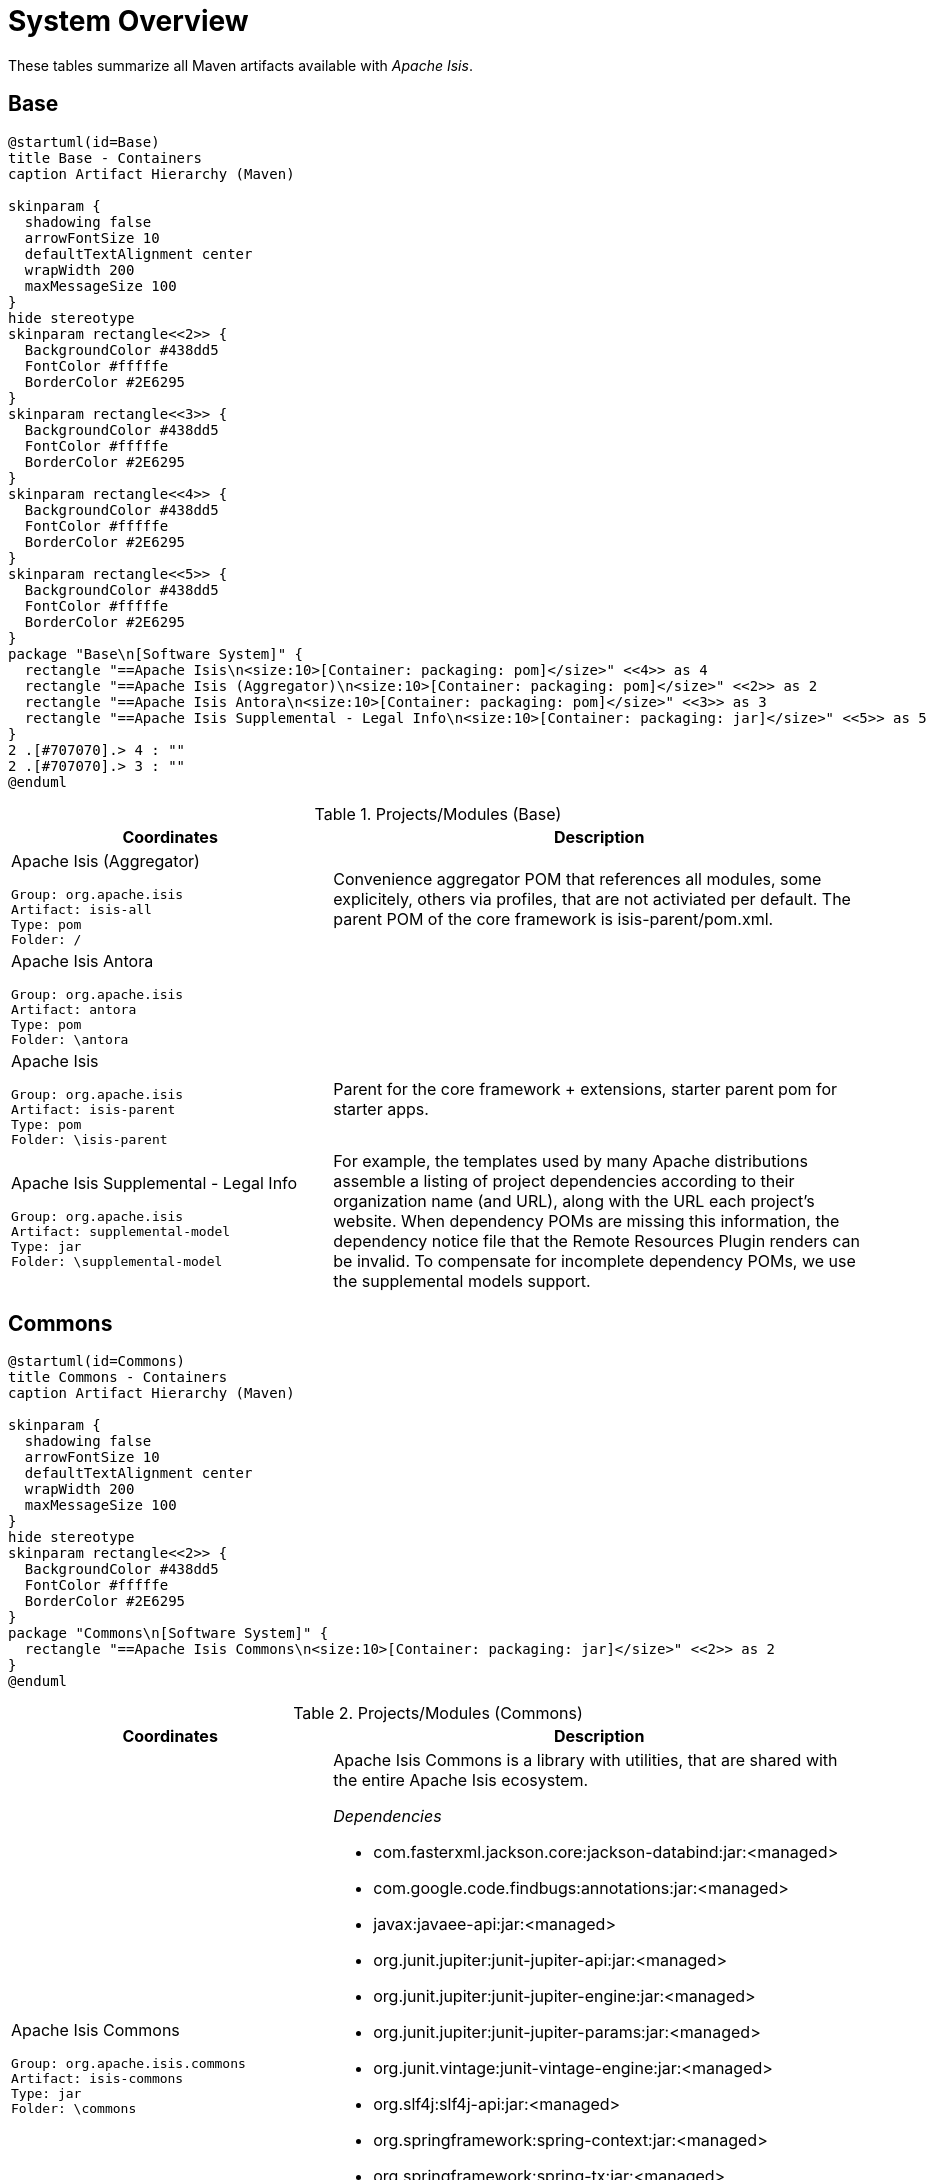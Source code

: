 = System Overview
:Notice: Licensed to the Apache Software Foundation (ASF) under one or more contributor license agreements. See the NOTICE file distributed with this work for additional information regarding copyright ownership. The ASF licenses this file to you under the Apache License, Version 2.0 (the "License"); you may not use this file except in compliance with the License. You may obtain a copy of the License at. http://www.apache.org/licenses/LICENSE-2.0 . Unless required by applicable law or agreed to in writing, software distributed under the License is distributed on an "AS IS" BASIS, WITHOUT WARRANTIES OR  CONDITIONS OF ANY KIND, either express or implied. See the License for the specific language governing permissions and limitations under the License.

These tables summarize all Maven artifacts available with _Apache Isis_.

== Base

[plantuml,Base,svg]
----
@startuml(id=Base)
title Base - Containers
caption Artifact Hierarchy (Maven)

skinparam {
  shadowing false
  arrowFontSize 10
  defaultTextAlignment center
  wrapWidth 200
  maxMessageSize 100
}
hide stereotype
skinparam rectangle<<2>> {
  BackgroundColor #438dd5
  FontColor #fffffe
  BorderColor #2E6295
}
skinparam rectangle<<3>> {
  BackgroundColor #438dd5
  FontColor #fffffe
  BorderColor #2E6295
}
skinparam rectangle<<4>> {
  BackgroundColor #438dd5
  FontColor #fffffe
  BorderColor #2E6295
}
skinparam rectangle<<5>> {
  BackgroundColor #438dd5
  FontColor #fffffe
  BorderColor #2E6295
}
package "Base\n[Software System]" {
  rectangle "==Apache Isis\n<size:10>[Container: packaging: pom]</size>" <<4>> as 4
  rectangle "==Apache Isis (Aggregator)\n<size:10>[Container: packaging: pom]</size>" <<2>> as 2
  rectangle "==Apache Isis Antora\n<size:10>[Container: packaging: pom]</size>" <<3>> as 3
  rectangle "==Apache Isis Supplemental - Legal Info\n<size:10>[Container: packaging: jar]</size>" <<5>> as 5
}
2 .[#707070].> 4 : ""
2 .[#707070].> 3 : ""
@enduml
----
.Projects/Modules (Base)
[cols="3a,5a", options="header"]
|===
|Coordinates |Description 

|Apache Isis (Aggregator)
[source,yaml]
----
Group: org.apache.isis
Artifact: isis-all
Type: pom
Folder: /
----
|Convenience aggregator POM that references all modules, some explicitely, 
        others via profiles, that are not activiated per default.
        The parent POM of the core framework is isis-parent/pom.xml.

|Apache Isis Antora
[source,yaml]
----
Group: org.apache.isis
Artifact: antora
Type: pom
Folder: \antora
----
|

|Apache Isis
[source,yaml]
----
Group: org.apache.isis
Artifact: isis-parent
Type: pom
Folder: \isis-parent
----
|Parent for the core framework + extensions, starter parent pom for starter apps.

|Apache Isis Supplemental - Legal Info
[source,yaml]
----
Group: org.apache.isis
Artifact: supplemental-model
Type: jar
Folder: \supplemental-model
----
|For example, the templates used by many Apache distributions assemble a listing of project dependencies 
  	according to their organization name (and URL), along with the URL each project's website. When dependency 
  	POMs are missing this information, the dependency notice file that the Remote Resources Plugin renders can 
  	be invalid.
	To compensate for incomplete dependency POMs, we use the supplemental models support.
|===

== Commons

[plantuml,Commons,svg]
----
@startuml(id=Commons)
title Commons - Containers
caption Artifact Hierarchy (Maven)

skinparam {
  shadowing false
  arrowFontSize 10
  defaultTextAlignment center
  wrapWidth 200
  maxMessageSize 100
}
hide stereotype
skinparam rectangle<<2>> {
  BackgroundColor #438dd5
  FontColor #fffffe
  BorderColor #2E6295
}
package "Commons\n[Software System]" {
  rectangle "==Apache Isis Commons\n<size:10>[Container: packaging: jar]</size>" <<2>> as 2
}
@enduml
----
.Projects/Modules (Commons)
[cols="3a,5a", options="header"]
|===
|Coordinates |Description 

|Apache Isis Commons
[source,yaml]
----
Group: org.apache.isis.commons
Artifact: isis-commons
Type: jar
Folder: \commons
----
|Apache Isis Commons is a library with utilities, that are shared with the entire Apache Isis ecosystem.

_Dependencies_

* com.fasterxml.jackson.core:jackson-databind:jar:<managed>
* com.google.code.findbugs:annotations:jar:<managed>
* javax:javaee-api:jar:<managed>
* org.junit.jupiter:junit-jupiter-api:jar:<managed>
* org.junit.jupiter:junit-jupiter-engine:jar:<managed>
* org.junit.jupiter:junit-jupiter-params:jar:<managed>
* org.junit.vintage:junit-vintage-engine:jar:<managed>
* org.slf4j:slf4j-api:jar:<managed>
* org.springframework:spring-context:jar:<managed>
* org.springframework:spring-tx:jar:<managed>
* org.springframework.boot:spring-boot-starter:jar:<managed>
* org.springframework.boot:spring-boot-starter-log4j2:jar:<managed>
* org.yaml:snakeyaml:jar:<managed>

_Document Index Entries_

xref:system:generated:index/commons/having/HasUniqueId.adoc[HasUniqueId], xref:system:generated:index/commons/having/HasUsername.adoc[HasUsername]
|===

== Core

[plantuml,Core,svg]
----
@startuml(id=Core)
title Core - Containers
caption Artifact Hierarchy (Maven)

skinparam {
  shadowing false
  arrowFontSize 10
  defaultTextAlignment center
  wrapWidth 200
  maxMessageSize 100
}
hide stereotype
skinparam rectangle<<11>> {
  BackgroundColor #438dd5
  FontColor #fffffe
  BorderColor #2E6295
}
skinparam rectangle<<12>> {
  BackgroundColor #438dd5
  FontColor #fffffe
  BorderColor #2E6295
}
skinparam rectangle<<13>> {
  BackgroundColor #438dd5
  FontColor #fffffe
  BorderColor #2E6295
}
skinparam rectangle<<2>> {
  BackgroundColor #438dd5
  FontColor #fffffe
  BorderColor #2E6295
}
skinparam rectangle<<3>> {
  BackgroundColor #438dd5
  FontColor #fffffe
  BorderColor #2E6295
}
skinparam rectangle<<4>> {
  BackgroundColor #438dd5
  FontColor #fffffe
  BorderColor #2E6295
}
skinparam rectangle<<5>> {
  BackgroundColor #438dd5
  FontColor #fffffe
  BorderColor #2E6295
}
skinparam rectangle<<6>> {
  BackgroundColor #438dd5
  FontColor #fffffe
  BorderColor #2E6295
}
skinparam rectangle<<7>> {
  BackgroundColor #438dd5
  FontColor #fffffe
  BorderColor #2E6295
}
skinparam rectangle<<8>> {
  BackgroundColor #438dd5
  FontColor #fffffe
  BorderColor #2E6295
}
skinparam rectangle<<9>> {
  BackgroundColor #438dd5
  FontColor #fffffe
  BorderColor #2E6295
}
skinparam rectangle<<10>> {
  BackgroundColor #438dd5
  FontColor #fffffe
  BorderColor #2E6295
}
package "Core\n[Software System]" {
  rectangle "==Apache Isis - JDK Supplemental\n<size:10>[Container: packaging: pom]</size>" <<12>> as 12
  rectangle "==Apache Isis Core\n<size:10>[Container: packaging: pom]</size>" <<2>> as 2
  rectangle "==Apache Isis Core - AppLib\n<size:10>[Container: packaging: jar]</size>" <<3>> as 3
  rectangle "==Apache Isis Core - Code Gen (ByteBuddy)\n<size:10>[Container: packaging: jar]</size>" <<4>> as 4
  rectangle "==Apache Isis Core - Configuration\n<size:10>[Container: packaging: jar]</size>" <<5>> as 5
  rectangle "==Apache Isis Core - MetaModel\n<size:10>[Container: packaging: jar]</size>" <<7>> as 7
  rectangle "==Apache Isis Core - Runtime\n<size:10>[Container: packaging: jar]</size>" <<8>> as 8
  rectangle "==Apache Isis Core - Runtime Services\n<size:10>[Container: packaging: jar]</size>" <<9>> as 9
  rectangle "==Apache Isis Core - Schemas\n<size:10>[Container: packaging: jar]</size>" <<13>> as 13
  rectangle "==Apache Isis Core - Security\n<size:10>[Container: packaging: jar]</size>" <<10>> as 10
  rectangle "==Apache Isis Core - Unit Test Support\n<size:10>[Container: packaging: jar]</size>" <<6>> as 6
  rectangle "==Apache Isis Core - WebApp\n<size:10>[Container: packaging: jar]</size>" <<11>> as 11
}
2 .[#707070].> 12 : ""
2 .[#707070].> 3 : ""
2 .[#707070].> 4 : ""
2 .[#707070].> 5 : ""
2 .[#707070].> 7 : ""
2 .[#707070].> 8 : ""
2 .[#707070].> 9 : ""
2 .[#707070].> 13 : ""
2 .[#707070].> 10 : ""
2 .[#707070].> 6 : ""
2 .[#707070].> 11 : ""
@enduml
----
.Projects/Modules (Core)
[cols="3a,5a", options="header"]
|===
|Coordinates |Description 

|Apache Isis Core
[source,yaml]
----
Group: org.apache.isis.core
Artifact: isis-core
Type: pom
Folder: \core
----
|Core framework, providing metamodel, runtime and core APIs.

_Dependencies_

* org.projectlombok:lombok:jar:<managed>

|Apache Isis Core - AppLib
[source,yaml]
----
Group: org.apache.isis.core
Artifact: isis-applib
Type: jar
Folder: \api\applib
----
|Isis application library, defining annotations and utilities for the
        default (Java) programming model.

_Components_

* o.a.i.applib.annotation.DomainObject
* o.a.i.applib.annotation.DomainService
* o.a.i.applib.services.clock.ClockService
* o.a.i.applib.services.commanddto.conmap.ContentMappingServiceForCommandDto
* o.a.i.applib.services.commanddto.conmap.ContentMappingServiceForCommandsDto
* o.a.i.applib.services.commanddto.processor.spi.CommandDtoProcessorServiceIdentity
* o.a.i.applib.services.publishing.log.CommandLogger
* o.a.i.applib.services.publishing.log.EntityChangesLogger
* o.a.i.applib.services.publishing.log.EntityPropertyChangeLogger
* o.a.i.applib.services.publishing.log.ExecutionLogger
* o.a.i.applib.services.session.SessionLoggingServiceLogging

_Dependencies_

* com.google.code.findbugs:annotations:jar:<managed>
* javax:javaee-api:jar:<managed>
* org.apache.isis.commons:isis-commons:jar:<managed>
* org.apache.isis.core:isis-core-internaltestsupport:jar:<managed>
* org.apache.isis.core:isis-schema:jar:<managed>
* org.assertj:assertj-core:jar:<managed>
* org.jmock:jmock:jar:<managed>

_Document Index Entries_

xref:system:generated:index/applib/AbstractViewModel.adoc[AbstractViewModel], xref:system:generated:index/applib/ApplicationException.adoc[ApplicationException], xref:system:generated:index/applib/FatalException.adoc[FatalException], xref:system:generated:index/applib/Identifier.adoc[Identifier], xref:system:generated:index/applib/NonRecoverableException.adoc[NonRecoverableException], xref:system:generated:index/applib/PersistFailedException.adoc[PersistFailedException], xref:system:generated:index/applib/RecoverableException.adoc[RecoverableException], xref:system:generated:index/applib/RecreatableDomainObject.adoc[RecreatableDomainObject], xref:system:generated:index/applib/RepositoryException.adoc[RepositoryException], xref:system:generated:index/applib/ViewModel.adoc[ViewModel], xref:system:generated:index/applib/adapters/AbstractValueSemanticsProvider.adoc[AbstractValueSemanticsProvider], xref:system:generated:index/applib/adapters/DefaultsProvider.adoc[DefaultsProvider], xref:system:generated:index/applib/adapters/EncoderDecoder.adoc[EncoderDecoder], xref:system:generated:index/applib/adapters/EncodingException.adoc[EncodingException], xref:system:generated:index/applib/adapters/Parser.adoc[Parser], xref:system:generated:index/applib/adapters/ParsingException.adoc[ParsingException], xref:system:generated:index/applib/adapters/ValueSemanticsProvider.adoc[ValueSemanticsProvider], xref:system:generated:index/applib/annotation/Action.adoc[Action], xref:system:generated:index/applib/annotation/ActionLayout.adoc[ActionLayout], xref:system:generated:index/applib/annotation/BookmarkPolicy.adoc[BookmarkPolicy], xref:system:generated:index/applib/annotation/Bounding.adoc[Bounding], xref:system:generated:index/applib/annotation/Collection.adoc[Collection], xref:system:generated:index/applib/annotation/CollectionLayout.adoc[CollectionLayout], xref:system:generated:index/applib/annotation/Defaulted.adoc[Defaulted], xref:system:generated:index/applib/annotation/DomainObject.adoc[DomainObject], xref:system:generated:index/applib/annotation/DomainObjectLayout.adoc[DomainObjectLayout], xref:system:generated:index/applib/annotation/DomainService.adoc[DomainService], xref:system:generated:index/applib/annotation/DomainServiceLayout.adoc[DomainServiceLayout], xref:system:generated:index/applib/annotation/Editing.adoc[Editing], xref:system:generated:index/applib/annotation/EntityChangeKind.adoc[EntityChangeKind], xref:system:generated:index/applib/annotation/EqualByContent.adoc[EqualByContent], xref:system:generated:index/applib/annotation/Facets.adoc[Facets], xref:system:generated:index/applib/annotation/HomePage.adoc[HomePage], xref:system:generated:index/applib/annotation/IsisInteractionScope.adoc[IsisInteractionScope], xref:system:generated:index/applib/annotation/LabelPosition.adoc[LabelPosition], xref:system:generated:index/applib/annotation/MemberOrder.adoc[MemberOrder], xref:system:generated:index/applib/annotation/MementoSerialization.adoc[MementoSerialization], xref:system:generated:index/applib/annotation/MinLength.adoc[MinLength], xref:system:generated:index/applib/annotation/Module.adoc[Module], xref:system:generated:index/applib/annotation/Nature.adoc[Nature], xref:system:generated:index/applib/annotation/NatureOfService.adoc[NatureOfService], xref:system:generated:index/applib/annotation/Navigable.adoc[Navigable], xref:system:generated:index/applib/annotation/Optionality.adoc[Optionality], xref:system:generated:index/applib/annotation/OrderPrecedence.adoc[OrderPrecedence], xref:system:generated:index/applib/annotation/Parameter.adoc[Parameter], xref:system:generated:index/applib/annotation/ParameterLayout.adoc[ParameterLayout], xref:system:generated:index/applib/annotation/Programmatic.adoc[Programmatic], xref:system:generated:index/applib/annotation/Projecting.adoc[Projecting], xref:system:generated:index/applib/annotation/PromptStyle.adoc[PromptStyle], xref:system:generated:index/applib/annotation/Property.adoc[Property], xref:system:generated:index/applib/annotation/PropertyLayout.adoc[PropertyLayout], xref:system:generated:index/applib/annotation/Publishing.adoc[Publishing], xref:system:generated:index/applib/annotation/Redirect.adoc[Redirect], xref:system:generated:index/applib/annotation/RenderDay.adoc[RenderDay], xref:system:generated:index/applib/annotation/Repainting.adoc[Repainting], xref:system:generated:index/applib/annotation/RestrictTo.adoc[RestrictTo], xref:system:generated:index/applib/annotation/SemanticsOf.adoc[SemanticsOf], xref:system:generated:index/applib/annotation/Title.adoc[Title], xref:system:generated:index/applib/annotation/Value.adoc[Value], xref:system:generated:index/applib/annotation/Where.adoc[Where], xref:system:generated:index/applib/client/SuppressionType.adoc[SuppressionType], xref:system:generated:index/applib/clock/VirtualClock.adoc[VirtualClock], xref:system:generated:index/applib/events/EventObjectBase.adoc[EventObjectBase], xref:system:generated:index/applib/events/domain/AbstractDomainEvent.adoc[AbstractDomainEvent], xref:system:generated:index/applib/events/domain/ActionDomainEvent.adoc[ActionDomainEvent], xref:system:generated:index/applib/events/domain/CollectionDomainEvent.adoc[CollectionDomainEvent], xref:system:generated:index/applib/events/domain/PropertyDomainEvent.adoc[PropertyDomainEvent], xref:system:generated:index/applib/events/lifecycle/AbstractLifecycleEvent.adoc[AbstractLifecycleEvent], xref:system:generated:index/applib/events/lifecycle/ObjectCreatedEvent.adoc[ObjectCreatedEvent], xref:system:generated:index/applib/events/lifecycle/ObjectLoadedEvent.adoc[ObjectLoadedEvent], xref:system:generated:index/applib/events/lifecycle/ObjectPersistedEvent.adoc[ObjectPersistedEvent], xref:system:generated:index/applib/events/lifecycle/ObjectPersistingEvent.adoc[ObjectPersistingEvent], xref:system:generated:index/applib/events/lifecycle/ObjectRemovingEvent.adoc[ObjectRemovingEvent], xref:system:generated:index/applib/events/lifecycle/ObjectUpdatedEvent.adoc[ObjectUpdatedEvent], xref:system:generated:index/applib/events/lifecycle/ObjectUpdatingEvent.adoc[ObjectUpdatingEvent], xref:system:generated:index/applib/events/ui/AbstractUiEvent.adoc[AbstractUiEvent], xref:system:generated:index/applib/events/ui/CssClassUiEvent.adoc[CssClassUiEvent], xref:system:generated:index/applib/events/ui/LayoutUiEvent.adoc[LayoutUiEvent], xref:system:generated:index/applib/events/ui/TitleUiEvent.adoc[TitleUiEvent], xref:system:generated:index/applib/graph/Edge.adoc[Edge], xref:system:generated:index/applib/graph/SimpleEdge.adoc[SimpleEdge], xref:system:generated:index/applib/graph/Vertex.adoc[Vertex], xref:system:generated:index/applib/graph/tree/TreeAdapter.adoc[TreeAdapter], xref:system:generated:index/applib/graph/tree/TreeNode.adoc[TreeNode], xref:system:generated:index/applib/graph/tree/TreePath.adoc[TreePath], xref:system:generated:index/applib/graph/tree/TreeState.adoc[TreeState], xref:system:generated:index/applib/jaxb/JavaSqlJaxbAdapters.adoc[JavaSqlJaxbAdapters], xref:system:generated:index/applib/jaxb/JavaTimeJaxbAdapters.adoc[JavaTimeJaxbAdapters], xref:system:generated:index/applib/jaxb/JavaUtilJaxbAdapters.adoc[JavaUtilJaxbAdapters], xref:system:generated:index/applib/jaxb/PersistentEntitiesAdapter.adoc[PersistentEntitiesAdapter], xref:system:generated:index/applib/jaxb/PersistentEntityAdapter.adoc[PersistentEntityAdapter], xref:system:generated:index/applib/layout/component/ActionLayoutData.adoc[ActionLayoutData], xref:system:generated:index/applib/layout/component/HasBookmarking.adoc[HasBookmarking], xref:system:generated:index/applib/layout/component/HasCssClass.adoc[HasCssClass], xref:system:generated:index/applib/layout/component/HasCssClassFa.adoc[HasCssClassFa], xref:system:generated:index/applib/layout/component/HasDescribedAs.adoc[HasDescribedAs], xref:system:generated:index/applib/layout/component/HasHidden.adoc[HasHidden], xref:system:generated:index/applib/layout/grid/bootstrap3/HasCssId.adoc[HasCssId], xref:system:generated:index/applib/mixins/timestamp/HoldsUpdatedAt.adoc[HoldsUpdatedAt], xref:system:generated:index/applib/mixins/timestamp/HoldsUpdatedBy.adoc[HoldsUpdatedBy], xref:system:generated:index/applib/query/Query.adoc[Query], xref:system:generated:index/applib/query/QueryFindAllInstances.adoc[QueryFindAllInstances], xref:system:generated:index/applib/services/DomainChangeRecord.adoc[DomainChangeRecord], xref:system:generated:index/applib/services/MethodReferences.adoc[MethodReferences], xref:system:generated:index/applib/services/RepresentsInteractionMemberExecution.adoc[RepresentsInteractionMemberExecution], xref:system:generated:index/applib/services/TransactionScopeListener.adoc[TransactionScopeListener], xref:system:generated:index/applib/services/acceptheader/AcceptHeaderService.adoc[AcceptHeaderService], xref:system:generated:index/applib/services/appfeat/ApplicationFeatureRepository.adoc[ApplicationFeatureRepository], xref:system:generated:index/applib/services/appfeat/ApplicationMemberType.adoc[ApplicationMemberType], xref:system:generated:index/applib/services/bookmark/Bookmark.adoc[Bookmark], xref:system:generated:index/applib/services/bookmark/BookmarkHolder.adoc[BookmarkHolder], xref:system:generated:index/applib/services/bookmark/BookmarkService.adoc[BookmarkService], xref:system:generated:index/applib/services/bookmarkui/BookmarkUiService.adoc[BookmarkUiService], xref:system:generated:index/applib/services/clock/ClockService.adoc[ClockService], xref:system:generated:index/applib/services/command/Command.adoc[Command], xref:system:generated:index/applib/services/command/CommandExecutorService.adoc[CommandExecutorService], xref:system:generated:index/applib/services/command/CommandOutcomeHandler.adoc[CommandOutcomeHandler], xref:system:generated:index/applib/services/commanddto/HasCommandDto.adoc[HasCommandDto], xref:system:generated:index/applib/services/commanddto/conmap/ContentMappingServiceForCommandDto.adoc[ContentMappingServiceForCommandDto], xref:system:generated:index/applib/services/commanddto/conmap/ContentMappingServiceForCommandsDto.adoc[ContentMappingServiceForCommandsDto], xref:system:generated:index/applib/services/commanddto/conmap/UserDataKeys.adoc[UserDataKeys], xref:system:generated:index/applib/services/commanddto/processor/CommandDtoProcessor.adoc[CommandDtoProcessor], xref:system:generated:index/applib/services/commanddto/processor/spi/CommandDtoProcessorService.adoc[CommandDtoProcessorService], xref:system:generated:index/applib/services/commanddto/processor/spi/CommandDtoProcessorServiceIdentity.adoc[CommandDtoProcessorServiceIdentity], xref:system:generated:index/applib/services/confview/ConfigurationProperty.adoc[ConfigurationProperty], xref:system:generated:index/applib/services/confview/ConfigurationViewService.adoc[ConfigurationViewService], xref:system:generated:index/applib/services/conmap/ContentMappingService.adoc[ContentMappingService], xref:system:generated:index/applib/services/email/EmailService.adoc[EmailService], xref:system:generated:index/applib/services/error/ErrorDetails.adoc[ErrorDetails], xref:system:generated:index/applib/services/error/ErrorReportingService.adoc[ErrorReportingService], xref:system:generated:index/applib/services/error/Ticket.adoc[Ticket], xref:system:generated:index/applib/services/eventbus/EventBusService.adoc[EventBusService], xref:system:generated:index/applib/services/exceprecog/ExceptionRecognizer.adoc[ExceptionRecognizer], xref:system:generated:index/applib/services/exceprecog/ExceptionRecognizerService.adoc[ExceptionRecognizerService], xref:system:generated:index/applib/services/exceprecog/TranslatableException.adoc[TranslatableException], xref:system:generated:index/applib/services/factory/FactoryService.adoc[FactoryService], xref:system:generated:index/applib/services/grid/GridLoaderService.adoc[GridLoaderService], xref:system:generated:index/applib/services/grid/GridService.adoc[GridService], xref:system:generated:index/applib/services/grid/GridSystemService.adoc[GridSystemService], xref:system:generated:index/applib/services/health/Health.adoc[Health], xref:system:generated:index/applib/services/health/HealthCheckService.adoc[HealthCheckService], xref:system:generated:index/applib/services/hint/HintStore.adoc[HintStore], xref:system:generated:index/applib/services/homepage/HomePageResolverService.adoc[HomePageResolverService], xref:system:generated:index/applib/services/i18n/LocaleProvider.adoc[LocaleProvider], xref:system:generated:index/applib/services/i18n/TranslatableString.adoc[TranslatableString], xref:system:generated:index/applib/services/i18n/TranslationService.adoc[TranslationService], xref:system:generated:index/applib/services/i18n/TranslationsResolver.adoc[TranslationsResolver], xref:system:generated:index/applib/services/iactn/ExecutionContext.adoc[ExecutionContext], xref:system:generated:index/applib/services/iactn/Interaction.adoc[Interaction], xref:system:generated:index/applib/services/iactn/InteractionContext.adoc[InteractionContext], xref:system:generated:index/applib/services/inject/ServiceInjector.adoc[ServiceInjector], xref:system:generated:index/applib/services/jaxb/JaxbService.adoc[JaxbService], xref:system:generated:index/applib/services/layout/LayoutService.adoc[LayoutService], xref:system:generated:index/applib/services/layout/LayoutServiceMenu.adoc[LayoutServiceMenu], xref:system:generated:index/applib/services/linking/DeepLinkService.adoc[DeepLinkService], xref:system:generated:index/applib/services/menu/MenuBarsLoaderService.adoc[MenuBarsLoaderService], xref:system:generated:index/applib/services/menu/MenuBarsService.adoc[MenuBarsService], xref:system:generated:index/applib/services/message/MessageService.adoc[MessageService], xref:system:generated:index/applib/services/metamodel/BeanSort.adoc[BeanSort], xref:system:generated:index/applib/services/metamodel/DomainMember.adoc[DomainMember], xref:system:generated:index/applib/services/metamodel/DomainModel.adoc[DomainModel], xref:system:generated:index/applib/services/metamodel/MetaModelService.adoc[MetaModelService], xref:system:generated:index/applib/services/metamodel/MetaModelServiceMenu.adoc[MetaModelServiceMenu], xref:system:generated:index/applib/services/metrics/MetricsService.adoc[MetricsService], xref:system:generated:index/applib/services/publishing/log/CommandLogger.adoc[CommandLogger], xref:system:generated:index/applib/services/publishing/log/EntityChangesLogger.adoc[EntityChangesLogger], xref:system:generated:index/applib/services/publishing/log/EntityPropertyChangeLogger.adoc[EntityPropertyChangeLogger], xref:system:generated:index/applib/services/publishing/log/ExecutionLogger.adoc[ExecutionLogger], xref:system:generated:index/applib/services/publishing/spi/CommandSubscriber.adoc[CommandSubscriber], xref:system:generated:index/applib/services/publishing/spi/EntityChanges.adoc[EntityChanges], xref:system:generated:index/applib/services/publishing/spi/EntityChangesSubscriber.adoc[EntityChangesSubscriber], xref:system:generated:index/applib/services/publishing/spi/EntityPropertyChange.adoc[EntityPropertyChange], xref:system:generated:index/applib/services/publishing/spi/EntityPropertyChangeSubscriber.adoc[EntityPropertyChangeSubscriber], xref:system:generated:index/applib/services/publishing/spi/ExecutionSubscriber.adoc[ExecutionSubscriber], xref:system:generated:index/applib/services/queryresultscache/QueryResultCacheControl.adoc[QueryResultCacheControl], xref:system:generated:index/applib/services/queryresultscache/QueryResultsCache.adoc[QueryResultsCache], xref:system:generated:index/applib/services/registry/ServiceRegistry.adoc[ServiceRegistry], xref:system:generated:index/applib/services/repository/EntityState.adoc[EntityState], xref:system:generated:index/applib/services/repository/RepositoryService.adoc[RepositoryService], xref:system:generated:index/applib/services/routing/RoutingService.adoc[RoutingService], xref:system:generated:index/applib/services/scratchpad/Scratchpad.adoc[Scratchpad], xref:system:generated:index/applib/services/session/SessionLoggingService.adoc[SessionLoggingService], xref:system:generated:index/applib/services/session/SessionLoggingServiceLogging.adoc[SessionLoggingServiceLogging], xref:system:generated:index/applib/services/sudo/SudoService.adoc[SudoService], xref:system:generated:index/applib/services/swagger/SwaggerService.adoc[SwaggerService], xref:system:generated:index/applib/services/tablecol/TableColumnOrderService.adoc[TableColumnOrderService], xref:system:generated:index/applib/services/title/TitleService.adoc[TitleService], xref:system:generated:index/applib/services/urlencoding/UrlEncodingService.adoc[UrlEncodingService], xref:system:generated:index/applib/services/user/RoleMemento.adoc[RoleMemento], xref:system:generated:index/applib/services/user/UserMemento.adoc[UserMemento], xref:system:generated:index/applib/services/user/UserService.adoc[UserService], xref:system:generated:index/applib/services/userprof/UserProfileService.adoc[UserProfileService], xref:system:generated:index/applib/services/userreg/EmailNotificationService.adoc[EmailNotificationService], xref:system:generated:index/applib/services/userreg/UserDetails.adoc[UserDetails], xref:system:generated:index/applib/services/userreg/UserRegistrationService.adoc[UserRegistrationService], xref:system:generated:index/applib/services/userreg/events/EmailRegistrationEvent.adoc[EmailRegistrationEvent], xref:system:generated:index/applib/services/userreg/events/PasswordResetEvent.adoc[PasswordResetEvent], xref:system:generated:index/applib/services/wrapper/DisabledException.adoc[DisabledException], xref:system:generated:index/applib/services/wrapper/HiddenException.adoc[HiddenException], xref:system:generated:index/applib/services/wrapper/InvalidException.adoc[InvalidException], xref:system:generated:index/applib/services/wrapper/WrapperFactory.adoc[WrapperFactory], xref:system:generated:index/applib/services/wrapper/WrappingObject.adoc[WrappingObject], xref:system:generated:index/applib/services/wrapper/control/AsyncControl.adoc[AsyncControl], xref:system:generated:index/applib/services/wrapper/control/ControlAbstract.adoc[ControlAbstract], xref:system:generated:index/applib/services/wrapper/control/ExceptionHandler.adoc[ExceptionHandler], xref:system:generated:index/applib/services/wrapper/control/ExecutionMode.adoc[ExecutionMode], xref:system:generated:index/applib/services/wrapper/control/SyncControl.adoc[SyncControl], xref:system:generated:index/applib/services/wrapper/events/ActionArgumentEvent.adoc[ActionArgumentEvent], xref:system:generated:index/applib/services/wrapper/events/ActionInvocationEvent.adoc[ActionInvocationEvent], xref:system:generated:index/applib/services/wrapper/events/ActionUsabilityEvent.adoc[ActionUsabilityEvent], xref:system:generated:index/applib/services/wrapper/events/ActionVisibilityEvent.adoc[ActionVisibilityEvent], xref:system:generated:index/applib/services/wrapper/events/CollectionAccessEvent.adoc[CollectionAccessEvent], xref:system:generated:index/applib/services/wrapper/events/CollectionAddToEvent.adoc[CollectionAddToEvent], xref:system:generated:index/applib/services/wrapper/events/CollectionMethodEvent.adoc[CollectionMethodEvent], xref:system:generated:index/applib/services/wrapper/events/CollectionRemoveFromEvent.adoc[CollectionRemoveFromEvent], xref:system:generated:index/applib/services/wrapper/events/CollectionUsabilityEvent.adoc[CollectionUsabilityEvent], xref:system:generated:index/applib/services/wrapper/events/InteractionEvent.adoc[InteractionEvent], xref:system:generated:index/applib/services/wrapper/events/ObjectTitleEvent.adoc[ObjectTitleEvent], xref:system:generated:index/applib/services/wrapper/events/ObjectValidityEvent.adoc[ObjectValidityEvent], xref:system:generated:index/applib/services/wrapper/events/ObjectVisibilityEvent.adoc[ObjectVisibilityEvent], xref:system:generated:index/applib/services/wrapper/events/ParseValueEvent.adoc[ParseValueEvent], xref:system:generated:index/applib/services/wrapper/events/PropertyAccessEvent.adoc[PropertyAccessEvent], xref:system:generated:index/applib/services/wrapper/events/PropertyModifyEvent.adoc[PropertyModifyEvent], xref:system:generated:index/applib/services/wrapper/events/PropertyUsabilityEvent.adoc[PropertyUsabilityEvent], xref:system:generated:index/applib/services/wrapper/events/PropertyVisibilityEvent.adoc[PropertyVisibilityEvent], xref:system:generated:index/applib/services/wrapper/events/ProposedHolderEvent.adoc[ProposedHolderEvent], xref:system:generated:index/applib/services/wrapper/events/UsabilityEvent.adoc[UsabilityEvent], xref:system:generated:index/applib/services/wrapper/events/ValidityEvent.adoc[ValidityEvent], xref:system:generated:index/applib/services/wrapper/events/VisibilityEvent.adoc[VisibilityEvent], xref:system:generated:index/applib/services/wrapper/listeners/InteractionAdapter.adoc[InteractionAdapter], xref:system:generated:index/applib/services/wrapper/listeners/InteractionListener.adoc[InteractionListener], xref:system:generated:index/applib/services/xactn/Transaction.adoc[Transaction], xref:system:generated:index/applib/services/xactn/TransactionId.adoc[TransactionId], xref:system:generated:index/applib/services/xactn/TransactionService.adoc[TransactionService], xref:system:generated:index/applib/services/xactn/TransactionState.adoc[TransactionState], xref:system:generated:index/applib/services/xml/XmlService.adoc[XmlService], xref:system:generated:index/applib/services/xmlsnapshot/XmlSnapshotService.Snapshot.Builder.adoc[XmlSnapshotService.Snapshot.Builder], xref:system:generated:index/applib/services/xmlsnapshot/XmlSnapshotService.Snapshot.adoc[XmlSnapshotService.Snapshot], xref:system:generated:index/applib/services/xmlsnapshot/XmlSnapshotService.adoc[XmlSnapshotService], xref:system:generated:index/applib/snapshot/SnapshottableWithInclusions.adoc[SnapshottableWithInclusions], xref:system:generated:index/applib/spec/AbstractSpecification.adoc[AbstractSpecification], xref:system:generated:index/applib/spec/AbstractSpecification2.adoc[AbstractSpecification2], xref:system:generated:index/applib/spec/Specification.adoc[Specification], xref:system:generated:index/applib/spec/Specification2.adoc[Specification2], xref:system:generated:index/applib/spec/SpecificationAnd.adoc[SpecificationAnd], xref:system:generated:index/applib/spec/SpecificationNot.adoc[SpecificationNot], xref:system:generated:index/applib/spec/SpecificationOr.adoc[SpecificationOr], xref:system:generated:index/applib/util/Enums.adoc[Enums], xref:system:generated:index/applib/util/Equality.adoc[Equality], xref:system:generated:index/applib/util/Hashing.adoc[Hashing], xref:system:generated:index/applib/util/JaxbUtil.adoc[JaxbUtil], xref:system:generated:index/applib/util/ToString.adoc[ToString], xref:system:generated:index/applib/util/schema/ChangesDtoUtils.adoc[ChangesDtoUtils], xref:system:generated:index/applib/util/schema/CommandDtoUtils.adoc[CommandDtoUtils], xref:system:generated:index/applib/util/schema/CommonDtoUtils.adoc[CommonDtoUtils], xref:system:generated:index/applib/value/Blob.adoc[Blob], xref:system:generated:index/applib/value/Clob.adoc[Clob], xref:system:generated:index/applib/value/HasHtml.adoc[HasHtml], xref:system:generated:index/applib/value/LocalResourcePath.adoc[LocalResourcePath], xref:system:generated:index/applib/value/Markup.adoc[Markup], xref:system:generated:index/applib/value/NamedWithMimeType.adoc[NamedWithMimeType], xref:system:generated:index/applib/value/Password.adoc[Password]

|Apache Isis Core - Code Gen (ByteBuddy)
[source,yaml]
----
Group: org.apache.isis.core
Artifact: isis-core-codegen-bytebuddy
Type: jar
Folder: \core\codegen-bytebuddy
----
|Code generation using ByteBuddy.

_Components_

* o.a.i.core.codegen.bytebuddy.services.ProxyFactoryServiceByteBuddy

_Dependencies_

* net.bytebuddy:byte-buddy:jar:<managed>
* org.apache.isis.commons:isis-commons:jar:<managed>
* org.objenesis:objenesis:jar:<managed>

|Apache Isis Core - Configuration
[source,yaml]
----
Group: org.apache.isis.core
Artifact: isis-core-config
Type: jar
Folder: \core\config
----
|Isis configuration library for framework internal use.

_Components_

* o.a.i.core.config.beans.IsisBeanFactoryPostProcessorForSpring
* o.a.i.core.config.converters.PatternsConverter
* o.a.i.core.config.environment.IsisSystemEnvironment
* o.a.i.core.config.validators.PatternOptionalStringConstraintValidator
* o.a.i.core.config.viewer.wicket.WebAppContextPath

_Dependencies_

* org.apache.isis.commons:isis-commons:jar:<managed>
* org.apache.isis.core:isis-applib:jar:<managed>
* org.apache.isis.core:isis-core-internaltestsupport:jar:<managed>
* org.hibernate.validator:hibernate-validator:jar:<managed>
* org.springframework.boot:spring-boot-configuration-processor:jar:<managed>

|Apache Isis Core - Unit Test Support
[source,yaml]
----
Group: org.apache.isis.core
Artifact: isis-core-internaltestsupport
Type: jar
Folder: \core\internaltestsupport
----
|Support for writing unit tests in either JUnit 4 or JUnit 5; should be added as a dependency with scope=test only

_Dependencies_

* net.bytebuddy:byte-buddy:jar:<managed>
* org.apache.isis.commons:isis-commons:jar:<managed>
* org.apache.isis.core:isis-core-codegen-bytebuddy:jar:<managed>
* org.assertj:assertj-core:jar:<managed>
* org.datanucleus:javax.jdo:jar:<managed>
* org.hamcrest:hamcrest-library:jar:<managed>
* org.jmock:jmock:jar:<managed>
* org.jmock:jmock-junit4:jar:<managed>
* org.junit.jupiter:junit-jupiter-api:jar:<managed>
* org.junit.jupiter:junit-jupiter-engine:jar:<managed>
* org.junit.vintage:junit-vintage-engine:jar:<managed>
* org.mockito:mockito-core:jar:<managed>
* org.picocontainer:picocontainer:jar:<managed>
* org.slf4j:slf4j-api:jar:${slf4j-api.version}
* org.springframework:spring-test:jar:<managed>
* org.springframework.boot:spring-boot-starter-test:jar:<managed>

|Apache Isis Core - MetaModel
[source,yaml]
----
Group: org.apache.isis.core
Artifact: isis-core-metamodel
Type: jar
Folder: \core\metamodel
----
|_Components_

* o.a.i.core.metamodel.facets.schema.IsisSchemaMetaModelRefiner
* o.a.i.core.metamodel.facets.schema.IsisSchemaValueTypeProvider
* o.a.i.core.metamodel.objectmanager.ObjectManagerDefault
* o.a.i.core.metamodel.progmodel.ProgrammingModelInitFilterDefault
* o.a.i.core.metamodel.registry.IsisBeanTypeRegistryDefault
* o.a.i.core.metamodel.services.ServiceInjectorDefault
* o.a.i.core.metamodel.services.appfeat.ApplicationFeatureFactory
* o.a.i.core.metamodel.services.appfeat.ApplicationFeatureRepositoryDefault
* o.a.i.core.metamodel.services.classsubstitutor.ClassSubstitutorDefault
* o.a.i.core.metamodel.services.classsubstitutor.ClassSubstitutorForCollections
* o.a.i.core.metamodel.services.classsubstitutor.ClassSubstitutorForDomainObjects
* o.a.i.core.metamodel.services.classsubstitutor.ClassSubstitutorRegistry
* o.a.i.core.metamodel.services.events.MetamodelEventService
* o.a.i.core.metamodel.services.exceprecog.ExceptionRecognizerForRecoverableException
* o.a.i.core.metamodel.services.grid.GridLoaderServiceDefault
* o.a.i.core.metamodel.services.grid.GridReaderUsingJaxb
* o.a.i.core.metamodel.services.grid.GridServiceDefault
* o.a.i.core.metamodel.services.grid.bootstrap3.GridSystemServiceBS3
* o.a.i.core.metamodel.services.layout.LayoutServiceDefault
* o.a.i.core.metamodel.services.metamodel.MetaModelServiceDefault
* o.a.i.core.metamodel.services.registry.ServiceRegistryDefault
* o.a.i.core.metamodel.services.tablecol.TableColumnOrderServiceDefault
* o.a.i.core.metamodel.services.title.TitleServiceDefault
* o.a.i.core.metamodel.specloader.InjectorMethodEvaluatorDefault
* o.a.i.core.metamodel.specloader.ProgrammingModelServiceDefault
* o.a.i.core.metamodel.specloader.SpecificationLoaderDefault
* o.a.i.core.metamodel.valuetypes.ValueTypeProviderDefault
* o.a.i.core.metamodel.valuetypes.ValueTypeProviderForBuiltin
* o.a.i.core.metamodel.valuetypes.ValueTypeProviderForCollections
* o.a.i.core.metamodel.valuetypes.ValueTypeRegistry

_Dependencies_

* io.swagger:swagger-core:jar:<managed>
* org.apache.isis.core:isis-applib:jar:<managed>
* org.apache.isis.core:isis-core-config:jar:<managed>
* org.apache.isis.core:isis-core-internaltestsupport:jar:<managed>
* org.apache.isis.core:isis-core-security:jar:<managed>
* org.hibernate.validator:hibernate-validator:jar:<managed>
* org.jmock:jmock:jar:<managed>

|Apache Isis Core - Runtime
[source,yaml]
----
Group: org.apache.isis.core
Artifact: isis-core-runtime
Type: jar
Folder: \core\runtime
----
|_Components_

* o.a.i.core.runtime.events.RuntimeEventService
* o.a.i.core.runtime.events.persistence.TimestampService
* o.a.i.core.runtime.persistence.changetracking.EntityChangeTrackerDefault

_Dependencies_

* org.apache.isis.core:isis-core-internaltestsupport:jar:<managed>
* org.apache.isis.core:isis-core-metamodel:jar:<managed>

_Document Index Entries_

xref:system:generated:index/core/runtime/persistence/changetracking/EntityChangeTrackerDefault.adoc[EntityChangeTrackerDefault]

|Apache Isis Core - Runtime Services
[source,yaml]
----
Group: org.apache.isis.core
Artifact: isis-core-runtimeservices
Type: jar
Folder: \core\runtimeservices
----
|Introduced to keep the 'runtime' package concise. Viewers don't have dependencies on this module.

_Components_

* o.a.i.core.runtimeservices.bookmarks.BookmarkServiceDefault
* o.a.i.core.runtimeservices.command.CommandDtoServiceInternalDefault
* o.a.i.core.runtimeservices.command.CommandExecutorServiceDefault
* o.a.i.core.runtimeservices.confmenu.ConfigurationViewServiceDefault
* o.a.i.core.runtimeservices.email.EmailServiceDefault
* o.a.i.core.runtimeservices.eventbus.EventBusServiceSpring
* o.a.i.core.runtimeservices.exceprecog.ExceptionRecognizerServiceDefault
* o.a.i.core.runtimeservices.factory.FactoryServiceDefault
* o.a.i.core.runtimeservices.homepage.HomePageResolverServiceDefault
* o.a.i.core.runtimeservices.i18n.po.TranslationServicePo
* o.a.i.core.runtimeservices.ixn.InteractionDtoServiceInternalDefault
* o.a.i.core.runtimeservices.jaxb.JaxbServiceDefault
* o.a.i.core.runtimeservices.menubars.MenuBarsLoaderServiceDefault
* o.a.i.core.runtimeservices.menubars.bootstrap3.MenuBarsServiceBS3
* o.a.i.core.runtimeservices.message.MessageServiceDefault
* o.a.i.core.runtimeservices.publish.CommandPublisherDefault
* o.a.i.core.runtimeservices.publish.EntityChangesPublisherDefault
* o.a.i.core.runtimeservices.publish.EntityPropertyChangePublisherDefault
* o.a.i.core.runtimeservices.publish.ExecutionPublisherDefault
* o.a.i.core.runtimeservices.queryresultscache.QueryResultsCacheDefault
* o.a.i.core.runtimeservices.repository.RepositoryServiceDefault
* o.a.i.core.runtimeservices.routing.RoutingServiceDefault
* o.a.i.core.runtimeservices.scratchpad.ScratchpadDefault
* o.a.i.core.runtimeservices.session.IsisInteractionFactoryDefault
* o.a.i.core.runtimeservices.sudo.SudoServiceDefault
* o.a.i.core.runtimeservices.urlencoding.UrlEncodingServiceWithCompression
* o.a.i.core.runtimeservices.user.UserServiceDefault
* o.a.i.core.runtimeservices.user.UserServiceDefault$SudoServiceSpi
* o.a.i.core.runtimeservices.userprof.UserProfileServiceDefault
* o.a.i.core.runtimeservices.userreg.EmailNotificationServiceDefault
* o.a.i.core.runtimeservices.wrapper.WrapperFactoryDefault
* o.a.i.core.runtimeservices.xactn.TransactionServiceSpring
* o.a.i.core.runtimeservices.xml.XmlServiceDefault
* o.a.i.core.runtimeservices.xmlsnapshot.XmlSnapshotServiceDefault

_Dependencies_

* org.apache.isis.core:isis-core-codegen-bytebuddy:jar:<managed>
* org.apache.isis.core:isis-core-internaltestsupport:jar:<managed>
* org.apache.isis.core:isis-core-runtime:jar:<managed>
* org.hsqldb:hsqldb:jar:<managed>

_Document Index Entries_

xref:system:generated:index/core/runtimeservices/xml/XmlServiceDefault.adoc[XmlServiceDefault], xref:system:generated:index/core/runtimeservices/xmlsnapshot/XmlSnapshotServiceDefault.adoc[XmlSnapshotServiceDefault]

|Apache Isis Core - Security
[source,yaml]
----
Group: org.apache.isis.core
Artifact: isis-core-security
Type: jar
Folder: \core\security
----
|_Components_

* o.a.i.core.security.authentication.manager.AuthenticationManager
* o.a.i.core.security.authentication.standard.RandomCodeGeneratorDefault
* o.a.i.core.security.authorization.manager.AuthorizationManager

_Dependencies_

* org.apache.isis.core:isis-applib:jar:<managed>
* org.apache.isis.core:isis-core-config:jar:<managed>
* org.hamcrest:hamcrest-library:jar:<managed>
* org.junit.jupiter:junit-jupiter-api:jar:<managed>
* org.junit.jupiter:junit-jupiter-engine:jar:<managed>
* org.junit.vintage:junit-vintage-engine:jar:<managed>

|Apache Isis Core - WebApp
[source,yaml]
----
Group: org.apache.isis.core
Artifact: isis-core-webapp
Type: jar
Folder: \core\webapp
----
|Bundles all the web specific classes a srequired by viewers.
        Introduced to keep the 'runtime' package concise.

_Components_

* o.a.i.core.webapp.health.HealthIndicatorUsingHealthCheckService
* o.a.i.core.webapp.modules.logonlog.WebModuleLogOnExceptionLogger
* o.a.i.core.webapp.modules.templresources.WebModuleTemplateResources
* o.a.i.core.webapp.webappctx.IsisWebAppContextInitializer

_Dependencies_

* org.apache.isis.core:isis-core-internaltestsupport:jar:<managed>
* org.apache.isis.core:isis-core-runtime:jar:<managed>
* org.springframework:spring-web:jar:<managed>
* org.springframework.boot:spring-boot:jar:<managed>
* org.springframework.boot:spring-boot-actuator:jar:<managed>
* org.springframework.boot:spring-boot-starter-thymeleaf:jar:<managed>

|Apache Isis - JDK Supplemental
[source,yaml]
----
Group: org.apache.isis.core
Artifact: isis-jdk-supplemental
Type: pom
Folder: \core\jdk-supplemental
----
|Defines a module to bring in dependencies that were part of JDK 8 but
        had been removed with later JDK versions. 
        
        Will be removed once the framework migrates to Java 11 as the required 
        minimum version.

_Dependencies_

* com.fasterxml.woodstox:woodstox-core:jar:<managed>
* com.sun.xml.bind:jaxb-core:jar:<managed>
* com.sun.xml.bind:jaxb-impl:jar:<managed>
* com.sun.xml.ws:jaxws-ri:pom:<managed>
* com.sun.xml.ws:jaxws-rt:jar:${jaxws-ri.version}
* javax.xml.bind:jaxb-api:jar:<managed>
* org.codehaus.woodstox:stax2-api:jar:<managed>

|Apache Isis Core - Schemas
[source,yaml]
----
Group: org.apache.isis.core
Artifact: isis-schema
Type: jar
Folder: \api\schema
----
|Apache Isis schemas, for conversion into canonical DTOs (for use in integration scenarios).

_Dependencies_

* joda-time:joda-time:jar:<managed>
* org.springframework:spring-context:jar:<managed>
|===

== App

[plantuml,App,svg]
----
@startuml(id=App)
title App - Containers
caption Artifact Hierarchy (Maven)

skinparam {
  shadowing false
  arrowFontSize 10
  defaultTextAlignment center
  wrapWidth 200
  maxMessageSize 100
}
hide stereotype
skinparam rectangle<<2>> {
  BackgroundColor #438dd5
  FontColor #fffffe
  BorderColor #2E6295
}
package "App\n[Software System]" {
  rectangle "==Apache Isis Starter Parent\n<size:10>[Container: packaging: pom]</size>" <<2>> as 2
}
@enduml
----
.Projects/Modules (App)
[cols="3a,5a", options="header"]
|===
|Coordinates |Description 

|Apache Isis Starter Parent
[source,yaml]
----
Group: org.apache.isis.app
Artifact: isis-app-starter-parent
Type: pom
Folder: \starters
----
|Parent pom providing dependency and plugin management for Apache Isis applications
		built with Maven.  Builds on top of spring-boot-starter-parent.
|===

== Mavendeps

[plantuml,Mavendeps,svg]
----
@startuml(id=Mavendeps)
title Mavendeps - Containers
caption Artifact Hierarchy (Maven)

skinparam {
  shadowing false
  arrowFontSize 10
  defaultTextAlignment center
  wrapWidth 200
  maxMessageSize 100
}
hide stereotype
skinparam rectangle<<2>> {
  BackgroundColor #438dd5
  FontColor #fffffe
  BorderColor #2E6295
}
skinparam rectangle<<3>> {
  BackgroundColor #438dd5
  FontColor #fffffe
  BorderColor #2E6295
}
skinparam rectangle<<4>> {
  BackgroundColor #438dd5
  FontColor #fffffe
  BorderColor #2E6295
}
skinparam rectangle<<5>> {
  BackgroundColor #438dd5
  FontColor #fffffe
  BorderColor #2E6295
}
skinparam rectangle<<6>> {
  BackgroundColor #438dd5
  FontColor #fffffe
  BorderColor #2E6295
}
skinparam rectangle<<7>> {
  BackgroundColor #438dd5
  FontColor #fffffe
  BorderColor #2E6295
}
package "Mavendeps\n[Software System]" {
  rectangle "==Apache Isis Maven Deps\n<size:10>[Container: packaging: pom]</size>" <<2>> as 2
  rectangle "==Apache Isis Maven Deps - BDD Integ Spec\n<size:10>[Container: packaging: pom]</size>" <<3>> as 3
  rectangle "==Apache Isis Maven Deps - Integration Testing\n<size:10>[Container: packaging: pom]</size>" <<4>> as 4
  rectangle "==Apache Isis Maven Deps - JDK11\n<size:10>[Container: packaging: pom]</size>" <<5>> as 5
  rectangle "==Apache Isis Maven Deps - Testing\n<size:10>[Container: packaging: pom]</size>" <<6>> as 6
  rectangle "==Apache Isis Maven Deps - Webapp\n<size:10>[Container: packaging: pom]</size>" <<7>> as 7
}
2 .[#707070].> 3 : ""
2 .[#707070].> 4 : ""
2 .[#707070].> 5 : ""
2 .[#707070].> 6 : ""
2 .[#707070].> 7 : ""
@enduml
----
.Projects/Modules (Mavendeps)
[cols="3a,5a", options="header"]
|===
|Coordinates |Description 

|Apache Isis Maven Deps
[source,yaml]
----
Group: org.apache.isis.mavendeps
Artifact: isis-mavendeps
Type: pom
Folder: \mavendeps
----
|Collection of Apache Isis Maven Dependency Bundles.

|Apache Isis Maven Deps - BDD Integ Spec
[source,yaml]
----
Group: org.apache.isis.mavendeps
Artifact: isis-mavendeps-integspecs
Type: pom
Folder: \mavendeps\integspecs
----
|Defines a module that can be used as a single dependency for BDD (Cucumber) specs as integration tests.

_Dependencies_

* org.apache.isis.testing:isis-testing-fakedata-applib:jar:<managed>
* org.apache.isis.testing:isis-testing-fixtures-applib:jar:<managed>
* org.apache.isis.testing:isis-testing-specsupport-applib:jar:<managed>

|Apache Isis Maven Deps - Integration Testing
[source,yaml]
----
Group: org.apache.isis.mavendeps
Artifact: isis-mavendeps-integtests
Type: pom
Folder: \mavendeps\integtests
----
|Defines a module that can be used as a single dependency for integration tests.

_Dependencies_

* org.apache.isis.testing:isis-testing-fakedata-applib:jar:<managed>
* org.apache.isis.testing:isis-testing-fixtures-applib:jar:<managed>
* org.apache.isis.testing:isis-testing-integtestsupport-applib:jar:<managed>

|Apache Isis Maven Deps - JDK11
[source,yaml]
----
Group: org.apache.isis.mavendeps
Artifact: isis-mavendeps-jdk11
Type: pom
Folder: \mavendeps\jdk11
----
|Defines a module to bring in dependencies that were part of JDK 8 but
        had been removed with JDK 11+. These dependencies are activated when the 
        consuming project is built with JDK 11 or higher.

|Apache Isis Maven Deps - Testing
[source,yaml]
----
Group: org.apache.isis.mavendeps
Artifact: isis-mavendeps-unittests
Type: pom
Folder: \mavendeps\unittests
----
|Defines a module that can be used as a single dependency for a set of common testing libraries.

_Dependencies_

* org.apache.isis.testing:isis-testing-fakedata-applib:jar:<managed>
* org.apache.isis.testing:isis-testing-unittestsupport-applib:jar:<managed>

|Apache Isis Maven Deps - Webapp
[source,yaml]
----
Group: org.apache.isis.mavendeps
Artifact: isis-mavendeps-webapp
Type: pom
Folder: \mavendeps\webapp
----
|Defines a module that can be used as a single dependency for running an Apache Isis webapp (Wicket, Restful Objects and Shiro security)

_Dependencies_

* org.apache.isis.core:isis-applib:jar:<managed>
* org.apache.isis.core:isis-core-runtimeservices:jar:<managed>
* org.apache.isis.core:isis-core-security:jar:<managed>
* org.apache.isis.core:isis-schema:jar:<managed>
* org.apache.isis.persistence:isis-persistence-jdo-datanucleus5:jar:<managed>
* org.apache.isis.persistence:isis-persistence-jpa-model:jar:<managed>
* org.apache.isis.security:isis-security-bypass:jar:<managed>
* org.apache.isis.security:isis-security-keycloak:jar:<managed>
* org.apache.isis.security:isis-security-shiro:jar:<managed>
* org.apache.isis.viewer:isis-viewer-restfulobjects-jaxrsresteasy4:jar:<managed>
* org.apache.isis.viewer:isis-viewer-restfulobjects-viewer:jar:<managed>
* org.apache.isis.viewer:isis-viewer-wicket-viewer:jar:<managed>
* org.springframework.boot:spring-boot-starter-tomcat:jar:<managed>
* org.springframework.boot:spring-boot-starter-web:jar:<managed>
|===

== Mappings

[plantuml,Mappings,svg]
----
@startuml(id=Mappings)
title Mappings - Containers
caption Artifact Hierarchy (Maven)

skinparam {
  shadowing false
  arrowFontSize 10
  defaultTextAlignment center
  wrapWidth 200
  maxMessageSize 100
}
hide stereotype
skinparam rectangle<<2>> {
  BackgroundColor #438dd5
  FontColor #fffffe
  BorderColor #2E6295
}
skinparam rectangle<<3>> {
  BackgroundColor #438dd5
  FontColor #fffffe
  BorderColor #2E6295
}
skinparam rectangle<<4>> {
  BackgroundColor #438dd5
  FontColor #fffffe
  BorderColor #2E6295
}
skinparam rectangle<<5>> {
  BackgroundColor #438dd5
  FontColor #fffffe
  BorderColor #2E6295
}
skinparam rectangle<<6>> {
  BackgroundColor #438dd5
  FontColor #fffffe
  BorderColor #2E6295
}
skinparam rectangle<<7>> {
  BackgroundColor #438dd5
  FontColor #fffffe
  BorderColor #2E6295
}
package "Mappings\n[Software System]" {
  rectangle "==Apache Isis Ext - REST Client (applib)\n<size:10>[Container: packaging: jar]</size>" <<7>> as 7
  rectangle "==Apache Isis Ext - REST Client (parent)\n<size:10>[Container: packaging: pom]</size>" <<6>> as 6
  rectangle "==Apache Isis Map - JaxRS Client (applib)\n<size:10>[Container: packaging: jar]</size>" <<4>> as 4
  rectangle "==Apache Isis Map - JaxRS Client (impl)\n<size:10>[Container: packaging: jar]</size>" <<5>> as 5
  rectangle "==Apache Isis Map - JaxRS Client (parent)\n<size:10>[Container: packaging: pom]</size>" <<3>> as 3
  rectangle "==Apache Isis Mappings\n<size:10>[Container: packaging: pom]</size>" <<2>> as 2
}
6 .[#707070].> 7 : ""
3 .[#707070].> 4 : ""
3 .[#707070].> 5 : ""
2 .[#707070].> 6 : ""
2 .[#707070].> 3 : ""
@enduml
----
.Projects/Modules (Mappings)
[cols="3a,5a", options="header"]
|===
|Coordinates |Description 

|Apache Isis Mappings
[source,yaml]
----
Group: org.apache.isis.mappings
Artifact: isis-mappings
Type: pom
Folder: \mappings
----
|Libraries and tools to map one bounded context (usually an Apache Isis application) to some other BC (usually
		_not_ an Apache Isis application).

_Dependencies_

* org.projectlombok:lombok:jar:<managed>

|Apache Isis Map - JaxRS Client (parent)
[source,yaml]
----
Group: org.apache.isis.mappings
Artifact: isis-mappings-jaxrsclient
Type: pom
Folder: \mappings\jaxrsclient
----
|Integrates JaxRS Client Library

|Apache Isis Map - JaxRS Client (applib)
[source,yaml]
----
Group: org.apache.isis.mappings
Artifact: isis-mappings-jaxrsclient-applib
Type: jar
Folder: \mappings\jaxrsclient\applib
----
|_Dependencies_

* javax:javaee-api:jar:<managed>
* org.springframework:spring-context:jar:<managed>

|Apache Isis Map - JaxRS Client (impl)
[source,yaml]
----
Group: org.apache.isis.mappings
Artifact: isis-mappings-jaxrsclient-impl
Type: jar
Folder: \mappings\jaxrsclient\testlib
----
|_Dependencies_

* org.apache.isis.mappings:isis-mappings-jaxrsclient-applib:jar:<managed>

|Apache Isis Ext - REST Client (parent)
[source,yaml]
----
Group: org.apache.isis.mappings
Artifact: isis-mappings-restclient
Type: pom
Folder: \mappings\restclient
----
|A client for the Restful Objects Viewer

|Apache Isis Ext - REST Client (applib)
[source,yaml]
----
Group: org.apache.isis.mappings
Artifact: isis-mappings-restclient-applib
Type: jar
Folder: \mappings\restclient\applib
----
|A client for the Restful Objects Viewer

_Dependencies_

* org.apache.isis.viewer:isis-viewer-restfulobjects-applib:jar:<managed>
* org.springframework:spring-context:jar:<managed>
|===

== Persistence

[plantuml,Persistence,svg]
----
@startuml(id=Persistence)
title Persistence - Containers
caption Artifact Hierarchy (Maven)

skinparam {
  shadowing false
  arrowFontSize 10
  defaultTextAlignment center
  wrapWidth 200
  maxMessageSize 100
}
hide stereotype
skinparam rectangle<<2>> {
  BackgroundColor #438dd5
  FontColor #fffffe
  BorderColor #2E6295
}
skinparam rectangle<<3>> {
  BackgroundColor #438dd5
  FontColor #fffffe
  BorderColor #2E6295
}
skinparam rectangle<<4>> {
  BackgroundColor #438dd5
  FontColor #fffffe
  BorderColor #2E6295
}
skinparam rectangle<<5>> {
  BackgroundColor #438dd5
  FontColor #fffffe
  BorderColor #2E6295
}
skinparam rectangle<<6>> {
  BackgroundColor #438dd5
  FontColor #fffffe
  BorderColor #2E6295
}
skinparam rectangle<<7>> {
  BackgroundColor #438dd5
  FontColor #fffffe
  BorderColor #2E6295
}
package "Persistence\n[Software System]" {
  rectangle "==Apache Isis Persistence - JDO\n<size:10>[Container: packaging: pom]</size>" <<2>> as 2
  rectangle "==Apache Isis Persistence - JDO (applib)\n<size:10>[Container: packaging: jar]</size>" <<3>> as 3
  rectangle "==Apache Isis Persistence - JDO (datanucleus 5)\n<size:10>[Container: packaging: jar]</size>" <<4>> as 4
  rectangle "==Apache Isis Persistence - JPA\n<size:10>[Container: packaging: pom]</size>" <<5>> as 5
  rectangle "==Apache Isis Persistence - JPA (applib)\n<size:10>[Container: packaging: jar]</size>" <<6>> as 6
  rectangle "==Apache Isis Persistence - JPA (model)\n<size:10>[Container: packaging: jar]</size>" <<7>> as 7
}
2 .[#707070].> 3 : ""
2 .[#707070].> 4 : ""
5 .[#707070].> 6 : ""
5 .[#707070].> 7 : ""
@enduml
----
.Projects/Modules (Persistence)
[cols="3a,5a", options="header"]
|===
|Coordinates |Description 

|Apache Isis Persistence - JDO
[source,yaml]
----
Group: org.apache.isis.persistence
Artifact: isis-persistence-jdo
Type: pom
Folder: \persistence\jdo
----
|Supplementary applib for JDO persistence

|Apache Isis Persistence - JDO (applib)
[source,yaml]
----
Group: org.apache.isis.persistence
Artifact: isis-persistence-jdo-applib
Type: jar
Folder: \persistence\jdo\applib
----
|Supplementary applib for JDO persistence

_Dependencies_

* org.apache.isis.commons:isis-commons:jar:<managed>
* org.apache.isis.core:isis-applib:jar:<managed>
* org.datanucleus:datanucleus-rdbms:jar:<managed>
* org.datanucleus:javax.jdo:jar:<managed>

|Apache Isis Persistence - JDO (datanucleus 5)
[source,yaml]
----
Group: org.apache.isis.persistence
Artifact: isis-persistence-jdo-datanucleus5
Type: jar
Folder: \persistence\jdo\datanucleus-5
----
|JDO plugin using datanucleus.

_Components_

* o.a.i.persistence.jdo.datanucleus5.datanucleus.DataNucleusSettings
* o.a.i.persistence.jdo.datanucleus5.datanucleus.service.JdoPersistenceLifecycleService
* o.a.i.persistence.jdo.datanucleus5.exceprecog.ExceptionRecognizerForJDODataStoreException
* o.a.i.persistence.jdo.datanucleus5.exceprecog.ExceptionRecognizerForJDODataStoreExceptionIntegrityConstraintViolationForeignKeyNoActionException
* o.a.i.persistence.jdo.datanucleus5.exceprecog.ExceptionRecognizerForJDOObjectNotFoundException
* o.a.i.persistence.jdo.datanucleus5.exceprecog.ExceptionRecognizerForSQLIntegrityConstraintViolationUniqueOrIndexException
* o.a.i.persistence.jdo.datanucleus5.jdosupport.IsisJdoSupportDN5
* o.a.i.persistence.jdo.datanucleus5.metamodel.JdoProgrammingModelPlugin
* o.a.i.persistence.jdo.datanucleus5.persistence.IsisPlatformTransactionManagerForJdo
* o.a.i.persistence.jdo.datanucleus5.persistence.PersistenceSessionFactory5

_Dependencies_

* org.apache.isis.core:isis-core-internaltestsupport:jar:<managed>
* org.apache.isis.core:isis-core-runtime:jar:<managed>
* org.apache.isis.persistence:isis-persistence-jdo-applib:jar:<managed>
* org.datanucleus:datanucleus-api-jdo:jar:<managed>
* org.datanucleus:datanucleus-core:jar:<managed>
* org.datanucleus:datanucleus-jdo-query:jar:<managed>
* org.datanucleus:datanucleus-jodatime:jar:<managed>
* org.datanucleus:datanucleus-rdbms:jar:<managed>

|Apache Isis Persistence - JPA
[source,yaml]
----
Group: org.apache.isis.persistence
Artifact: isis-persistence-jpa
Type: pom
Folder: \persistence\jpa
----
|Apache Isis JPA integration

|Apache Isis Persistence - JPA (applib)
[source,yaml]
----
Group: org.apache.isis.persistence
Artifact: isis-persistence-jpa-applib
Type: jar
Folder: \persistence\jpa\applib
----
|Supplementary applib for JPA persistence

_Dependencies_

* org.apache.isis.commons:isis-commons:jar:<managed>
* org.apache.isis.core:isis-applib:jar:<managed>

|Apache Isis Persistence - JPA (model)
[source,yaml]
----
Group: org.apache.isis.persistence
Artifact: isis-persistence-jpa-model
Type: jar
Folder: \persistence\jpa\model
----
|JPA integration (metamodel)

_Components_

* o.a.i.persistence.jpa.metamodel.JpaProgrammingModelPlugin

_Dependencies_

* org.apache.isis.core:isis-core-internaltestsupport:jar:<managed>
* org.apache.isis.core:isis-core-runtime:jar:<managed>
* org.apache.isis.persistence:isis-persistence-jpa-applib:jar:<managed>
* org.springframework.data:spring-data-jpa:jar:<managed>
|===

== Security

[plantuml,Security,svg]
----
@startuml(id=Security)
title Security - Containers
caption Artifact Hierarchy (Maven)

skinparam {
  shadowing false
  arrowFontSize 10
  defaultTextAlignment center
  wrapWidth 200
  maxMessageSize 100
}
hide stereotype
skinparam rectangle<<2>> {
  BackgroundColor #438dd5
  FontColor #fffffe
  BorderColor #2E6295
}
skinparam rectangle<<3>> {
  BackgroundColor #438dd5
  FontColor #fffffe
  BorderColor #2E6295
}
skinparam rectangle<<4>> {
  BackgroundColor #438dd5
  FontColor #fffffe
  BorderColor #2E6295
}
package "Security\n[Software System]" {
  rectangle "==Apache Isis Security - Bypass\n<size:10>[Container: packaging: jar]</size>" <<2>> as 2
  rectangle "==Apache Isis Security - Keycloak\n<size:10>[Container: packaging: jar]</size>" <<3>> as 3
  rectangle "==Apache Isis Security - Shiro\n<size:10>[Container: packaging: jar]</size>" <<4>> as 4
}
@enduml
----
.Projects/Modules (Security)
[cols="3a,5a", options="header"]
|===
|Coordinates |Description 

|Apache Isis Security - Bypass
[source,yaml]
----
Group: org.apache.isis.security
Artifact: isis-security-bypass
Type: jar
Folder: \security\bypass
----
|_Components_

* o.a.i.security.bypass.authentication.AuthenticatorBypass
* o.a.i.security.bypass.authorization.AuthorizorBypass

_Dependencies_

* org.apache.isis.core:isis-core-runtimeservices:jar:<managed>

|Apache Isis Security - Keycloak
[source,yaml]
----
Group: org.apache.isis.security
Artifact: isis-security-keycloak
Type: jar
Folder: \security\keycloak
----
|Authentication and Authorization using Keycloak

_Components_

* o.a.i.security.keycloak.authentication.AuthenticatorKeycloak
* o.a.i.security.keycloak.authorization.AuthorizorKeycloak
* o.a.i.security.keycloak.webmodule.WebModuleKeycloak

_Dependencies_

* org.apache.isis.core:isis-core-internaltestsupport:jar:<managed>
* org.apache.isis.core:isis-core-runtime:jar:<managed>
* org.apache.isis.core:isis-core-runtimeservices:jar:<managed>
* org.apache.isis.core:isis-core-webapp:jar:<managed>

|Apache Isis Security - Shiro
[source,yaml]
----
Group: org.apache.isis.security
Artifact: isis-security-shiro
Type: jar
Folder: \security\shiro
----
|Authentication and Authorization using Apache Shiro.

_Components_

* o.a.i.security.shiro.authentication.AuthenticatorShiro
* o.a.i.security.shiro.authorization.AuthorizorShiro
* o.a.i.security.shiro.webmodule.WebModuleShiro

_Dependencies_

* org.apache.isis.core:isis-core-internaltestsupport:jar:<managed>
* org.apache.isis.core:isis-core-runtime:jar:<managed>
* org.apache.isis.core:isis-core-runtimeservices:jar:<managed>
* org.apache.isis.core:isis-core-webapp:jar:<managed>
* org.apache.shiro:shiro-core:jar:<managed>
* org.apache.shiro:shiro-web:jar:<managed>
|===

== Valuetypes

[plantuml,Valuetypes,svg]
----
@startuml(id=Valuetypes)
title Valuetypes - Containers
caption Artifact Hierarchy (Maven)

skinparam {
  shadowing false
  arrowFontSize 10
  defaultTextAlignment center
  wrapWidth 200
  maxMessageSize 100
}
hide stereotype
skinparam rectangle<<22>> {
  BackgroundColor #438dd5
  FontColor #fffffe
  BorderColor #2E6295
}
skinparam rectangle<<11>> {
  BackgroundColor #438dd5
  FontColor #fffffe
  BorderColor #2E6295
}
skinparam rectangle<<12>> {
  BackgroundColor #438dd5
  FontColor #fffffe
  BorderColor #2E6295
}
skinparam rectangle<<13>> {
  BackgroundColor #438dd5
  FontColor #fffffe
  BorderColor #2E6295
}
skinparam rectangle<<14>> {
  BackgroundColor #438dd5
  FontColor #fffffe
  BorderColor #2E6295
}
skinparam rectangle<<15>> {
  BackgroundColor #438dd5
  FontColor #fffffe
  BorderColor #2E6295
}
skinparam rectangle<<16>> {
  BackgroundColor #438dd5
  FontColor #fffffe
  BorderColor #2E6295
}
skinparam rectangle<<17>> {
  BackgroundColor #438dd5
  FontColor #fffffe
  BorderColor #2E6295
}
skinparam rectangle<<18>> {
  BackgroundColor #438dd5
  FontColor #fffffe
  BorderColor #2E6295
}
skinparam rectangle<<19>> {
  BackgroundColor #438dd5
  FontColor #fffffe
  BorderColor #2E6295
}
skinparam rectangle<<2>> {
  BackgroundColor #438dd5
  FontColor #fffffe
  BorderColor #2E6295
}
skinparam rectangle<<3>> {
  BackgroundColor #438dd5
  FontColor #fffffe
  BorderColor #2E6295
}
skinparam rectangle<<4>> {
  BackgroundColor #438dd5
  FontColor #fffffe
  BorderColor #2E6295
}
skinparam rectangle<<5>> {
  BackgroundColor #438dd5
  FontColor #fffffe
  BorderColor #2E6295
}
skinparam rectangle<<6>> {
  BackgroundColor #438dd5
  FontColor #fffffe
  BorderColor #2E6295
}
skinparam rectangle<<7>> {
  BackgroundColor #438dd5
  FontColor #fffffe
  BorderColor #2E6295
}
skinparam rectangle<<8>> {
  BackgroundColor #438dd5
  FontColor #fffffe
  BorderColor #2E6295
}
skinparam rectangle<<9>> {
  BackgroundColor #438dd5
  FontColor #fffffe
  BorderColor #2E6295
}
skinparam rectangle<<20>> {
  BackgroundColor #438dd5
  FontColor #fffffe
  BorderColor #2E6295
}
skinparam rectangle<<10>> {
  BackgroundColor #438dd5
  FontColor #fffffe
  BorderColor #2E6295
}
skinparam rectangle<<21>> {
  BackgroundColor #438dd5
  FontColor #fffffe
  BorderColor #2E6295
}
package "Valuetypes\n[Software System]" {
  rectangle "==Apache Isis Val - Asciidoctor (MetaModel)\n<size:10>[Container: packaging: jar]</size>" <<5>> as 5
  rectangle "==Apache Isis Val - Asciidoctor (Persistence)\n<size:10>[Container: packaging: pom]</size>" <<6>> as 6
  rectangle "==Apache Isis Val - Asciidoctor (applib)\n<size:10>[Container: packaging: jar]</size>" <<4>> as 4
  rectangle "==Apache Isis Val - Asciidoctor (parent)\n<size:10>[Container: packaging: pom]</size>" <<3>> as 3
  rectangle "==Apache Isis Val - Asciidoctor (persistence jdo DN5)\n<size:10>[Container: packaging: jar]</size>" <<7>> as 7
  rectangle "==Apache Isis Val - Asciidoctor (ui vaadin)\n<size:10>[Container: packaging: jar]</size>" <<9>> as 9
  rectangle "==Apache Isis Val - Asciidoctor (ui wicket)\n<size:10>[Container: packaging: jar]</size>" <<10>> as 10
  rectangle "==Apache Isis Val - Asciidoctor (ui)\n<size:10>[Container: packaging: pom]</size>" <<8>> as 8
  rectangle "==Apache Isis Val - Markdown (MetaModel)\n<size:10>[Container: packaging: jar]</size>" <<13>> as 13
  rectangle "==Apache Isis Val - Markdown (Persistence)\n<size:10>[Container: packaging: pom]</size>" <<14>> as 14
  rectangle "==Apache Isis Val - Markdown (applib)\n<size:10>[Container: packaging: jar]</size>" <<12>> as 12
  rectangle "==Apache Isis Val - Markdown (parent)\n<size:10>[Container: packaging: pom]</size>" <<11>> as 11
  rectangle "==Apache Isis Val - Markdown (persistence jdo DN5)\n<size:10>[Container: packaging: jar]</size>" <<15>> as 15
  rectangle "==Apache Isis Val - Markdown (ui wicket)\n<size:10>[Container: packaging: jar]</size>" <<17>> as 17
  rectangle "==Apache Isis Val - Markdown (ui)\n<size:10>[Container: packaging: pom]</size>" <<16>> as 16
  rectangle "==Apache Isis Val - SSE (ui)\n<size:10>[Container: packaging: pom]</size>" <<21>> as 21
  rectangle "==Apache Isis Val - Server Sent Events\n<size:10>[Container: packaging: jar]</size>" <<19>> as 19
  rectangle "==Apache Isis Val - Server Sent Events (metamodel)\n<size:10>[Container: packaging: jar]</size>" <<20>> as 20
  rectangle "==Apache Isis Val - Server Sent Events (parent)\n<size:10>[Container: packaging: pom]</size>" <<18>> as 18
  rectangle "==Apache Isis Val - Server Sent Events (ui wicket)\n<size:10>[Container: packaging: jar]</size>" <<22>> as 22
  rectangle "==Apache Isis Value types\n<size:10>[Container: packaging: pom]</size>" <<2>> as 2
}
6 .[#707070].> 7 : ""
3 .[#707070].> 5 : ""
3 .[#707070].> 6 : ""
3 .[#707070].> 4 : ""
3 .[#707070].> 8 : ""
8 .[#707070].> 10 : ""
14 .[#707070].> 15 : ""
11 .[#707070].> 13 : ""
11 .[#707070].> 14 : ""
11 .[#707070].> 12 : ""
11 .[#707070].> 16 : ""
16 .[#707070].> 17 : ""
21 .[#707070].> 22 : ""
18 .[#707070].> 21 : ""
18 .[#707070].> 19 : ""
18 .[#707070].> 20 : ""
2 .[#707070].> 3 : ""
2 .[#707070].> 11 : ""
2 .[#707070].> 18 : ""
@enduml
----
.Projects/Modules (Valuetypes)
[cols="3a,5a", options="header"]
|===
|Coordinates |Description 

|Apache Isis Value types
[source,yaml]
----
Group: org.apache.isis.valuetypes
Artifact: isis-valuetypes
Type: pom
Folder: \valuetypes
----
|Value types for use within Apache Isis applications.

_Dependencies_

* org.projectlombok:lombok:jar:<managed>

|Apache Isis Val - Asciidoctor (parent)
[source,yaml]
----
Group: org.apache.isis.valuetypes
Artifact: isis-valuetypes-asciidoc
Type: pom
Folder: \valuetypes\asciidoc
----
|Asciidoc value type.

|Apache Isis Val - Asciidoctor (applib)
[source,yaml]
----
Group: org.apache.isis.valuetypes
Artifact: isis-valuetypes-asciidoc-applib
Type: jar
Folder: \valuetypes\asciidoc\applib
----
|_Dependencies_

* org.apache.isis.commons:isis-commons:jar:<managed>
* org.apache.isis.core:isis-applib:jar:<managed>
* org.asciidoctor:asciidoctorj-api:jar:${asciidoctorj.version}

|Apache Isis Val - Asciidoctor (MetaModel)
[source,yaml]
----
Group: org.apache.isis.valuetypes
Artifact: isis-valuetypes-asciidoc-metamodel
Type: jar
Folder: \valuetypes\asciidoc\metamodel
----
|_Components_

* o.a.i.valuetypes.asciidoc.metamodel.AsciiDocMetaModelRefiner
* o.a.i.valuetypes.asciidoc.metamodel.AsciiDocValueTypeProvider

_Dependencies_

* org.apache.isis.core:isis-core-metamodel:jar:<managed>
* org.apache.isis.valuetypes:isis-valuetypes-asciidoc-applib:jar:<managed>

|Apache Isis Val - Asciidoctor (Persistence)
[source,yaml]
----
Group: org.apache.isis.valuetypes
Artifact: isis-valuetypes-asciidoc-persistence
Type: pom
Folder: \valuetypes\asciidoc\persistence
----
|_Dependencies_

* org.apache.isis.core:isis-core-metamodel:jar:<managed>
* org.apache.isis.valuetypes:isis-valuetypes-asciidoc-applib:jar:<managed>

|Apache Isis Val - Asciidoctor (persistence jdo DN5)
[source,yaml]
----
Group: org.apache.isis.valuetypes
Artifact: isis-valuetypes-asciidoc-persistence-jdo-dn5
Type: jar
Folder: \valuetypes\asciidoc\persistence\jdo-dn5
----
|_Dependencies_

* org.datanucleus:datanucleus-core:jar:<managed>

|Apache Isis Val - Asciidoctor (ui)
[source,yaml]
----
Group: org.apache.isis.valuetypes
Artifact: isis-valuetypes-asciidoc-ui
Type: pom
Folder: \valuetypes\asciidoc\ui
----
|_Dependencies_

* com.github.jnr:jnr-constants:jar:0.10.0
* com.github.jnr:jnr-enxio:jar:0.32.1
* com.github.jnr:jnr-posix:jar:3.1.3
* org.apache.isis.core:isis-core-metamodel:jar:<managed>
* org.apache.isis.valuetypes:isis-valuetypes-asciidoc-applib:jar:<managed>
* org.asciidoctor:asciidoctorj:jar:${asciidoctorj.version}

|Apache Isis Val - Asciidoctor (ui vaadin)
[source,yaml]
----
Group: org.apache.isis.valuetypes
Artifact: isis-valuetypes-asciidoc-ui-vaa
Type: jar
Folder: \valuetypes\asciidoc\ui\vaadin
----
|_Components_

* o.a.i.valuetypes.asciidoc.ui.vaa.components.AsciiDocFieldFactoryVaa

_Dependencies_

* org.apache.isis.incubator.viewer:isis-viewer-vaadin-ui:jar:${project.version}

|Apache Isis Val - Asciidoctor (ui wicket)
[source,yaml]
----
Group: org.apache.isis.valuetypes
Artifact: isis-valuetypes-asciidoc-ui-wkt
Type: jar
Folder: \valuetypes\asciidoc\ui\wicket
----
|_Components_

* o.a.i.valuetypes.asciidoc.ui.wkt.components.AsciiDocPanelFactoriesWkt$Parented
* o.a.i.valuetypes.asciidoc.ui.wkt.components.AsciiDocPanelFactoriesWkt$Standalone
* o.a.i.valuetypes.asciidoc.ui.wkt.components.schema.chg.v2.ChangesDtoPanelFactoriesWkt$Parented
* o.a.i.valuetypes.asciidoc.ui.wkt.components.schema.chg.v2.ChangesDtoPanelFactoriesWkt$Standalone
* o.a.i.valuetypes.asciidoc.ui.wkt.components.schema.cmd.v2.CommandDtoPanelFactoriesWkt$Parented
* o.a.i.valuetypes.asciidoc.ui.wkt.components.schema.cmd.v2.CommandDtoPanelFactoriesWkt$Standalone
* o.a.i.valuetypes.asciidoc.ui.wkt.components.schema.ixn.v2.InteractionDtoPanelFactoriesWkt$Parented
* o.a.i.valuetypes.asciidoc.ui.wkt.components.schema.ixn.v2.InteractionDtoPanelFactoriesWkt$Standalone

_Dependencies_

* org.apache.isis.viewer:isis-viewer-wicket-ui:jar:<managed>

|Apache Isis Val - Markdown (parent)
[source,yaml]
----
Group: org.apache.isis.valuetypes
Artifact: isis-valuetypes-markdown
Type: pom
Folder: \valuetypes\markdown
----
|Markdown value type.

|Apache Isis Val - Markdown (applib)
[source,yaml]
----
Group: org.apache.isis.valuetypes
Artifact: isis-valuetypes-markdown-applib
Type: jar
Folder: \valuetypes\markdown\applib
----
|_Dependencies_

* com.vladsch.flexmark:flexmark-all:jar:${flexmark.version}
* org.apache.isis.commons:isis-commons:jar:<managed>
* org.apache.isis.core:isis-applib:jar:<managed>

|Apache Isis Val - Markdown (MetaModel)
[source,yaml]
----
Group: org.apache.isis.valuetypes
Artifact: isis-valuetypes-markdown-metamodel
Type: jar
Folder: \valuetypes\markdown\metamodel
----
|_Components_

* o.a.i.valuetypes.markdown.metamodel.MarkdownMetaModelRefiner
* o.a.i.valuetypes.markdown.metamodel.MarkdownValueTypeProvider

_Dependencies_

* org.apache.isis.core:isis-core-metamodel:jar:<managed>
* org.apache.isis.valuetypes:isis-valuetypes-markdown-applib:jar:<managed>

|Apache Isis Val - Markdown (Persistence)
[source,yaml]
----
Group: org.apache.isis.valuetypes
Artifact: isis-valuetypes-markdown-persistence
Type: pom
Folder: \valuetypes\markdown\persistence
----
|_Dependencies_

* org.apache.isis.core:isis-core-metamodel:jar:<managed>
* org.apache.isis.valuetypes:isis-valuetypes-markdown-applib:jar:<managed>

|Apache Isis Val - Markdown (persistence jdo DN5)
[source,yaml]
----
Group: org.apache.isis.valuetypes
Artifact: isis-valuetypes-markdown-persistence-jdo-dn5
Type: jar
Folder: \valuetypes\markdown\persistence\jdo-dn5
----
|_Dependencies_

* org.apache.isis.valuetypes:isis-valuetypes-markdown-applib:jar:<managed>
* org.datanucleus:datanucleus-core:jar:<managed>

|Apache Isis Val - Markdown (ui)
[source,yaml]
----
Group: org.apache.isis.valuetypes
Artifact: isis-valuetypes-markdown-ui
Type: pom
Folder: \valuetypes\markdown\ui
----
|_Dependencies_

* com.vladsch.flexmark:flexmark-all:jar:${flexmark.version}
* org.apache.isis.core:isis-core-metamodel:jar:<managed>
* org.apache.isis.valuetypes:isis-valuetypes-markdown-applib:jar:<managed>
* org.jsoup:jsoup:jar:<managed>

|Apache Isis Val - Markdown (ui wicket)
[source,yaml]
----
Group: org.apache.isis.valuetypes
Artifact: isis-valuetypes-markdown-ui-wkt
Type: jar
Folder: \valuetypes\markdown\ui\wicket
----
|_Dependencies_

* org.apache.isis.viewer:isis-viewer-wicket-ui:jar:<managed>

|Apache Isis Val - Server Sent Events (parent)
[source,yaml]
----
Group: org.apache.isis.valuetypes
Artifact: isis-valuetypes-sse
Type: pom
Folder: \valuetypes\sse
----
|Dynamically updating HTML markup

|Apache Isis Val - Server Sent Events
[source,yaml]
----
Group: org.apache.isis.valuetypes
Artifact: isis-valuetypes-sse-applib
Type: jar
Folder: \valuetypes\sse\applib
----
|_Dependencies_

* org.apache.isis.core:isis-core-metamodel:jar:<managed>
* org.apache.isis.core:isis-core-webapp:jar:<managed>
* org.apache.isis.viewer:isis-viewer-wicket-ui:jar:<managed>

|Apache Isis Val - Server Sent Events (metamodel)
[source,yaml]
----
Group: org.apache.isis.valuetypes
Artifact: isis-valuetypes-sse-metamodel
Type: jar
Folder: \valuetypes\sse\metamodel
----
|_Components_

* o.a.i.valuetypes.sse.metamodel.facets.SseAnnotationFacetFactory$Register

_Dependencies_

* org.apache.isis.core:isis-core-metamodel:jar:<managed>
* org.apache.isis.valuetypes:isis-valuetypes-sse-applib:jar:<managed>

|Apache Isis Val - SSE (ui)
[source,yaml]
----
Group: org.apache.isis.valuetypes
Artifact: isis-valuetypes-sse-ui
Type: pom
Folder: \valuetypes\sse\ui
----
|_Dependencies_

* org.apache.isis.core:isis-core-metamodel:jar:<managed>
* org.apache.isis.valuetypes:isis-valuetypes-sse-applib:jar:<managed>

|Apache Isis Val - Server Sent Events (ui wicket)
[source,yaml]
----
Group: org.apache.isis.valuetypes
Artifact: isis-valuetypes-sse-ui-wkt
Type: jar
Folder: \valuetypes\sse\ui\wicket
----
|_Components_

* o.a.i.valuetypes.sse.ui.wkt.markup.ListeningMarkupPanelFactoriesForWicket$Parented
* o.a.i.valuetypes.sse.ui.wkt.markup.ListeningMarkupPanelFactoriesForWicket$Standalone
* o.a.i.valuetypes.sse.ui.wkt.services.SseServiceDefault
* o.a.i.valuetypes.sse.ui.wkt.webmodule.WebModuleServerSentEvents

_Dependencies_

* org.apache.isis.valuetypes:isis-valuetypes-sse-metamodel:jar:<managed>
* org.apache.isis.viewer:isis-viewer-wicket-ui:jar:<managed>
|===

== Viewer

[plantuml,Viewer,svg]
----
@startuml(id=Viewer)
title Viewer - Containers
caption Artifact Hierarchy (Maven)

skinparam {
  shadowing false
  arrowFontSize 10
  defaultTextAlignment center
  wrapWidth 200
  maxMessageSize 100
}
hide stereotype
skinparam rectangle<<11>> {
  BackgroundColor #438dd5
  FontColor #fffffe
  BorderColor #2E6295
}
skinparam rectangle<<12>> {
  BackgroundColor #438dd5
  FontColor #fffffe
  BorderColor #2E6295
}
skinparam rectangle<<2>> {
  BackgroundColor #438dd5
  FontColor #fffffe
  BorderColor #2E6295
}
skinparam rectangle<<3>> {
  BackgroundColor #438dd5
  FontColor #fffffe
  BorderColor #2E6295
}
skinparam rectangle<<4>> {
  BackgroundColor #438dd5
  FontColor #fffffe
  BorderColor #2E6295
}
skinparam rectangle<<5>> {
  BackgroundColor #438dd5
  FontColor #fffffe
  BorderColor #2E6295
}
skinparam rectangle<<6>> {
  BackgroundColor #438dd5
  FontColor #fffffe
  BorderColor #2E6295
}
skinparam rectangle<<7>> {
  BackgroundColor #438dd5
  FontColor #fffffe
  BorderColor #2E6295
}
skinparam rectangle<<8>> {
  BackgroundColor #438dd5
  FontColor #fffffe
  BorderColor #2E6295
}
skinparam rectangle<<9>> {
  BackgroundColor #438dd5
  FontColor #fffffe
  BorderColor #2E6295
}
skinparam rectangle<<10>> {
  BackgroundColor #438dd5
  FontColor #fffffe
  BorderColor #2E6295
}
package "Viewer\n[Software System]" {
  rectangle "==Apache Isis Viewer - Common Model\n<size:10>[Container: packaging: jar]</size>" <<2>> as 2
  rectangle "==Apache Isis Viewer - RO\n<size:10>[Container: packaging: pom]</size>" <<3>> as 3
  rectangle "==Apache Isis Viewer - RO (AppLib)\n<size:10>[Container: packaging: jar]</size>" <<4>> as 4
  rectangle "==Apache Isis Viewer - RO (JAX-RS Resteasy v4)\n<size:10>[Container: packaging: jar]</size>" <<5>> as 5
  rectangle "==Apache Isis Viewer - RO (Rendering)\n<size:10>[Container: packaging: jar]</size>" <<6>> as 6
  rectangle "==Apache Isis Viewer - RO (Testing)\n<size:10>[Container: packaging: jar]</size>" <<7>> as 7
  rectangle "==Apache Isis Viewer - RO (Viewer)\n<size:10>[Container: packaging: jar]</size>" <<8>> as 8
  rectangle "==Apache Isis Viewer - Wicket\n<size:10>[Container: packaging: pom]</size>" <<9>> as 9
  rectangle "==Apache Isis Viewer - Wicket (Model)\n<size:10>[Container: packaging: jar]</size>" <<10>> as 10
  rectangle "==Apache Isis Viewer - Wicket (UI Components)\n<size:10>[Container: packaging: jar]</size>" <<11>> as 11
  rectangle "==Apache Isis Viewer - Wicket (Viewer)\n<size:10>[Container: packaging: jar]</size>" <<12>> as 12
}
3 .[#707070].> 4 : ""
3 .[#707070].> 5 : ""
3 .[#707070].> 6 : ""
3 .[#707070].> 7 : ""
3 .[#707070].> 8 : ""
9 .[#707070].> 10 : ""
9 .[#707070].> 11 : ""
9 .[#707070].> 12 : ""
@enduml
----
.Projects/Modules (Viewer)
[cols="3a,5a", options="header"]
|===
|Coordinates |Description 

|Apache Isis Viewer - Common Model
[source,yaml]
----
Group: org.apache.isis.viewer
Artifact: isis-viewer-common
Type: jar
Folder: \viewers\common
----
|_Components_

* o.a.i.viewer.common.model.branding.BrandingUiModelProvider
* o.a.i.viewer.common.model.header.HeaderUiModelProvider
* o.a.i.viewer.common.model.menu.MenuUiModelProvider
* o.a.i.viewer.common.model.userprofile.UserProfileUiModelProvider

_Dependencies_

* org.apache.isis.core:isis-core-internaltestsupport:jar:<managed>
* org.apache.isis.core:isis-core-runtime:jar:<managed>
* org.webjars:font-awesome:jar:5.15.0

|Apache Isis Viewer - RO
[source,yaml]
----
Group: org.apache.isis.viewer
Artifact: isis-viewer-restfulobjects
Type: pom
Folder: \viewers\restfulobjects
----
|

|Apache Isis Viewer - RO (AppLib)
[source,yaml]
----
Group: org.apache.isis.viewer
Artifact: isis-viewer-restfulobjects-applib
Type: jar
Folder: \viewers\restfulobjects\applib
----
|_Dependencies_

* com.fasterxml.jackson.core:jackson-databind:jar:<managed>
* org.apache.isis.commons:isis-commons:jar:<managed>
* org.apache.isis.core:isis-applib:jar:<managed>
* org.apache.isis.core:isis-core-internaltestsupport:jar:<managed>

|Apache Isis Viewer - RO (JAX-RS Resteasy v4)
[source,yaml]
----
Group: org.apache.isis.viewer
Artifact: isis-viewer-restfulobjects-jaxrsresteasy4
Type: jar
Folder: \viewers\restfulobjects\jaxrs-resteasy-4
----
|JAX-RS plugin using jboss resteasy.

_Components_

* o.a.i.viewer.restfulobjects.jaxrsresteasy4.conneg.RestfulObjectsJaxbWriterForXml
* o.a.i.viewer.restfulobjects.jaxrsresteasy4.webmodule.WebModuleJaxrsResteasy4

_Dependencies_

* com.fasterxml.jackson.module:jackson-module-jaxb-annotations:jar:<managed>
* org.apache.isis.viewer:isis-viewer-restfulobjects-rendering:jar:<managed>
* org.apache.isis.viewer:isis-viewer-restfulobjects-testing:jar:<managed>
* org.apache.isis.viewer:isis-viewer-restfulobjects-viewer:jar:<managed>
* org.datanucleus:javax.jdo:jar:<managed>
* org.jboss.resteasy:resteasy-spring-boot-starter:jar:<managed>

|Apache Isis Viewer - RO (Rendering)
[source,yaml]
----
Group: org.apache.isis.viewer
Artifact: isis-viewer-restfulobjects-rendering
Type: jar
Folder: \viewers\restfulobjects\rendering
----
|_Components_

* o.a.i.viewer.restfulobjects.rendering.domainobjects.JsonValueEncoder
* o.a.i.viewer.restfulobjects.rendering.service.RepresentationServiceContentNegotiator
* o.a.i.viewer.restfulobjects.rendering.service.acceptheader.AcceptHeaderServiceForRest
* o.a.i.viewer.restfulobjects.rendering.service.acceptheader.AcceptHeaderServiceForRest$RequestFilter
* o.a.i.viewer.restfulobjects.rendering.service.acceptheader.AcceptHeaderServiceForRest$ResponseFilter
* o.a.i.viewer.restfulobjects.rendering.service.conneg.ContentNegotiationServiceForRestfulObjectsV1_0
* o.a.i.viewer.restfulobjects.rendering.service.conneg.ContentNegotiationServiceOrgApacheIsisV1
* o.a.i.viewer.restfulobjects.rendering.service.conneg.ContentNegotiationServiceOrgApacheIsisV2
* o.a.i.viewer.restfulobjects.rendering.service.conneg.ContentNegotiationServiceXRoDomainType
* o.a.i.viewer.restfulobjects.rendering.service.swagger.SwaggerServiceDefault
* o.a.i.viewer.restfulobjects.rendering.service.swagger.internal.ClassExcluderDefault
* o.a.i.viewer.restfulobjects.rendering.service.swagger.internal.SwaggerSpecGenerator
* o.a.i.viewer.restfulobjects.rendering.service.swagger.internal.TaggerDefault
* o.a.i.viewer.restfulobjects.rendering.service.swagger.internal.ValuePropertyFactoryDefault

_Dependencies_

* org.apache.isis.core:isis-core-internaltestsupport:jar:<managed>
* org.apache.isis.core:isis-core-runtime:jar:<managed>
* org.apache.isis.viewer:isis-viewer-restfulobjects-applib:jar:<managed>

|Apache Isis Viewer - RO (Testing)
[source,yaml]
----
Group: org.apache.isis.viewer
Artifact: isis-viewer-restfulobjects-testing
Type: jar
Folder: \viewers\restfulobjects\testing
----
|_Dependencies_

* org.apache.isis.core:isis-core-internaltestsupport:jar:<managed>
* org.apache.isis.core:isis-core-runtime:jar:<managed>
* org.apache.isis.viewer:isis-viewer-restfulobjects-viewer:jar:<managed>

|Apache Isis Viewer - RO (Viewer)
[source,yaml]
----
Group: org.apache.isis.viewer
Artifact: isis-viewer-restfulobjects-viewer
Type: jar
Folder: \viewers\restfulobjects\viewer
----
|_Components_

* o.a.i.viewer.restfulobjects.viewer.mappers.ExceptionMapperForObjectNotFound
* o.a.i.viewer.restfulobjects.viewer.mappers.ExceptionMapperForRestfulObjectsApplication
* o.a.i.viewer.restfulobjects.viewer.mappers.ExceptionMapperForRuntimeException
* o.a.i.viewer.restfulobjects.viewer.resources.DomainObjectResourceServerside
* o.a.i.viewer.restfulobjects.viewer.resources.DomainServiceResourceServerside
* o.a.i.viewer.restfulobjects.viewer.resources.DomainTypeResourceServerside
* o.a.i.viewer.restfulobjects.viewer.resources.HomePageResourceServerside
* o.a.i.viewer.restfulobjects.viewer.resources.ImageResourceServerside
* o.a.i.viewer.restfulobjects.viewer.resources.MenuBarsResourceServerside
* o.a.i.viewer.restfulobjects.viewer.resources.SwaggerSpecResource
* o.a.i.viewer.restfulobjects.viewer.resources.UserResourceServerside
* o.a.i.viewer.restfulobjects.viewer.resources.VersionResourceServerside

_Dependencies_

* com.fasterxml.jackson.module:jackson-module-jaxb-annotations:jar:<managed>
* org.apache.isis.core:isis-core-internaltestsupport:jar:<managed>
* org.apache.isis.core:isis-core-webapp:jar:<managed>
* org.apache.isis.viewer:isis-viewer-common:jar:<managed>
* org.apache.isis.viewer:isis-viewer-restfulobjects-rendering:jar:<managed>
* org.datanucleus:javax.jdo:jar:<managed>

|Apache Isis Viewer - Wicket
[source,yaml]
----
Group: org.apache.isis.viewer
Artifact: isis-viewer-wicket
Type: pom
Folder: \viewers\wicket
----
|

|Apache Isis Viewer - Wicket (Model)
[source,yaml]
----
Group: org.apache.isis.viewer
Artifact: isis-viewer-wicket-model
Type: jar
Folder: \viewers\wicket\model
----
|_Dependencies_

* org.apache.isis.core:isis-core-internaltestsupport:jar:<managed>
* org.apache.isis.core:isis-core-webapp:jar:<managed>
* org.apache.isis.viewer:isis-viewer-common:jar:<managed>
* org.apache.wicket:wicket-core:jar:<managed>
* org.apache.wicket:wicket-extensions:jar:<managed>

|Apache Isis Viewer - Wicket (UI Components)
[source,yaml]
----
Group: org.apache.isis.viewer
Artifact: isis-viewer-wicket-ui
Type: jar
Folder: \viewers\wicket\ui
----
|_Components_

* o.a.i.viewer.wicket.ui.app.logout.LogoutHandlerWkt
* o.a.i.viewer.wicket.ui.components.widgets.themepicker.IsisWicketThemeSupportDefault

_Dependencies_

* com.google.guava:guava:jar:<managed>
* de.agilecoders.wicket:wicket-bootstrap-core:jar:<managed>
* de.agilecoders.wicket:wicket-bootstrap-extensions:jar:<managed>
* de.agilecoders.wicket:wicket-bootstrap-themes:jar:<managed>
* de.agilecoders.wicket.webjars:wicket-webjars:jar:<managed>
* org.apache.isis.core:isis-core-internaltestsupport:jar:<managed>
* org.apache.isis.viewer:isis-viewer-wicket-model:jar:<managed>
* org.apache.wicket:wicket-auth-roles:jar:<managed>
* org.apache.wicket:wicket-core:jar:<managed>
* org.apache.wicket:wicket-devutils:jar:<managed>
* org.apache.wicket:wicket-extensions:jar:<managed>
* org.apache.wicket:wicket-spring:jar:<managed>
* org.datanucleus:javax.jdo:jar:<managed>
* org.slf4j:slf4j-api:jar:${slf4j-api.version}
* org.webjars:jquery-ui:jar:<managed>
* org.webjars:select2:jar:<managed>
* org.webjars.bower:summernote:jar:<managed>
* org.wicketstuff:wicketstuff-select2:jar:<managed>

|Apache Isis Viewer - Wicket (Viewer)
[source,yaml]
----
Group: org.apache.isis.viewer
Artifact: isis-viewer-wicket-viewer
Type: jar
Folder: \viewers\wicket\viewer
----
|_Components_

* o.a.i.viewer.wicket.viewer.registries.components.ComponentFactoryRegistrarDefault
* o.a.i.viewer.wicket.viewer.registries.components.ComponentFactoryRegistryDefault
* o.a.i.viewer.wicket.viewer.registries.pages.PageClassListDefault
* o.a.i.viewer.wicket.viewer.registries.pages.PageClassRegistryDefault
* o.a.i.viewer.wicket.viewer.registries.pages.PageNavigationServiceDefault
* o.a.i.viewer.wicket.viewer.services.BookmarkUiServiceWicket
* o.a.i.viewer.wicket.viewer.services.DeepLinkServiceWicket
* o.a.i.viewer.wicket.viewer.services.HintStoreUsingWicketSession
* o.a.i.viewer.wicket.viewer.services.ImageResourceCacheClassPath
* o.a.i.viewer.wicket.viewer.services.LocaleProviderWicket
* o.a.i.viewer.wicket.viewer.services.TranslationsResolverWicket
* o.a.i.viewer.wicket.viewer.services.WicketViewerSettingsDefault
* o.a.i.viewer.wicket.viewer.services.mementos.ObjectMementoServiceWicket
* o.a.i.viewer.wicket.viewer.webmodule.WebModuleWicket

_Dependencies_

* commons-io:commons-io:jar:<managed>
* de.agilecoders.wicket:wicket-bootstrap-core:jar:<managed>
* net.ftlines.wicket-source:wicket-source:jar:<managed>
* org.apache.isis.core:isis-core-internaltestsupport:jar:<managed>
* org.apache.isis.viewer:isis-viewer-wicket-ui:jar:<managed>
* org.apache.wicket:wicket-auth-roles:jar:<managed>
* org.apache.wicket:wicket-spring:jar:<managed>
* org.jmock:jmock-junit4:jar:<managed>
* org.springframework:spring-web:jar:<managed>
|===

== Testing

[plantuml,Testing,svg]
----
@startuml(id=Testing)
title Testing - Containers
caption Artifact Hierarchy (Maven)

skinparam {
  shadowing false
  arrowFontSize 10
  defaultTextAlignment center
  wrapWidth 200
  maxMessageSize 100
}
hide stereotype
skinparam rectangle<<11>> {
  BackgroundColor #438dd5
  FontColor #fffffe
  BorderColor #2E6295
}
skinparam rectangle<<12>> {
  BackgroundColor #438dd5
  FontColor #fffffe
  BorderColor #2E6295
}
skinparam rectangle<<13>> {
  BackgroundColor #438dd5
  FontColor #fffffe
  BorderColor #2E6295
}
skinparam rectangle<<14>> {
  BackgroundColor #438dd5
  FontColor #fffffe
  BorderColor #2E6295
}
skinparam rectangle<<15>> {
  BackgroundColor #438dd5
  FontColor #fffffe
  BorderColor #2E6295
}
skinparam rectangle<<16>> {
  BackgroundColor #438dd5
  FontColor #fffffe
  BorderColor #2E6295
}
skinparam rectangle<<17>> {
  BackgroundColor #438dd5
  FontColor #fffffe
  BorderColor #2E6295
}
skinparam rectangle<<18>> {
  BackgroundColor #438dd5
  FontColor #fffffe
  BorderColor #2E6295
}
skinparam rectangle<<2>> {
  BackgroundColor #438dd5
  FontColor #fffffe
  BorderColor #2E6295
}
skinparam rectangle<<3>> {
  BackgroundColor #438dd5
  FontColor #fffffe
  BorderColor #2E6295
}
skinparam rectangle<<4>> {
  BackgroundColor #438dd5
  FontColor #fffffe
  BorderColor #2E6295
}
skinparam rectangle<<5>> {
  BackgroundColor #438dd5
  FontColor #fffffe
  BorderColor #2E6295
}
skinparam rectangle<<6>> {
  BackgroundColor #438dd5
  FontColor #fffffe
  BorderColor #2E6295
}
skinparam rectangle<<7>> {
  BackgroundColor #438dd5
  FontColor #fffffe
  BorderColor #2E6295
}
skinparam rectangle<<8>> {
  BackgroundColor #438dd5
  FontColor #fffffe
  BorderColor #2E6295
}
skinparam rectangle<<9>> {
  BackgroundColor #438dd5
  FontColor #fffffe
  BorderColor #2E6295
}
skinparam rectangle<<10>> {
  BackgroundColor #438dd5
  FontColor #fffffe
  BorderColor #2E6295
}
package "Testing\n[Software System]" {
  rectangle "==Apache Isis Testing\n<size:10>[Container: packaging: pom]</size>" <<2>> as 2
  rectangle "==Apache Isis Tst - FakeData (applib)\n<size:10>[Container: packaging: jar]</size>" <<4>> as 4
  rectangle "==Apache Isis Tst - FakeData (fixtures)\n<size:10>[Container: packaging: jar]</size>" <<5>> as 5
  rectangle "==Apache Isis Tst - FakeData (integ tests)\n<size:10>[Container: packaging: jar]</size>" <<6>> as 6
  rectangle "==Apache Isis Tst - FakeData (parent)\n<size:10>[Container: packaging: pom]</size>" <<3>> as 3
  rectangle "==Apache Isis Tst - Fixtures (applib)\n<size:10>[Container: packaging: jar]</size>" <<8>> as 8
  rectangle "==Apache Isis Tst - Fixtures (parent)\n<size:10>[Container: packaging: pom]</size>" <<7>> as 7
  rectangle "==Apache Isis Tst - H2 Console (parent)\n<size:10>[Container: packaging: pom]</size>" <<9>> as 9
  rectangle "==Apache Isis Tst - H2 Console (ui)\n<size:10>[Container: packaging: jar]</size>" <<10>> as 10
  rectangle "==Apache Isis Tst - HSQLDB Manager\n<size:10>[Container: packaging: jar]</size>" <<12>> as 12
  rectangle "==Apache Isis Tst - HSQLDB Manager (parent)\n<size:10>[Container: packaging: pom]</size>" <<11>> as 11
  rectangle "==Apache Isis Tst - Integ Test Support (applib)\n<size:10>[Container: packaging: jar]</size>" <<14>> as 14
  rectangle "==Apache Isis Tst - Integ Test Support (parent)\n<size:10>[Container: packaging: pom]</size>" <<13>> as 13
  rectangle "==Apache Isis Tst - Spec/Cucumber (applib)\n<size:10>[Container: packaging: jar]</size>" <<16>> as 16
  rectangle "==Apache Isis Tst - Spec/Cucumber (parent)\n<size:10>[Container: packaging: pom]</size>" <<15>> as 15
  rectangle "==Apache Isis Tst - Unit Test Support (applib)\n<size:10>[Container: packaging: jar]</size>" <<18>> as 18
  rectangle "==Apache Isis Tst - Unit Test Support (parent)\n<size:10>[Container: packaging: pom]</size>" <<17>> as 17
}
2 .[#707070].> 3 : ""
2 .[#707070].> 7 : ""
2 .[#707070].> 9 : ""
2 .[#707070].> 11 : ""
2 .[#707070].> 13 : ""
2 .[#707070].> 15 : ""
2 .[#707070].> 17 : ""
3 .[#707070].> 4 : ""
3 .[#707070].> 5 : ""
3 .[#707070].> 6 : ""
7 .[#707070].> 8 : ""
9 .[#707070].> 10 : ""
11 .[#707070].> 12 : ""
13 .[#707070].> 14 : ""
15 .[#707070].> 16 : ""
17 .[#707070].> 18 : ""
@enduml
----
.Projects/Modules (Testing)
[cols="3a,5a", options="header"]
|===
|Coordinates |Description 

|Apache Isis Testing
[source,yaml]
----
Group: org.apache.isis.testing
Artifact: isis-testing
Type: pom
Folder: \testing
----
|A library of utilities, mini-frameworks and tools for prototyping and testing Apache Isis applications.

|Apache Isis Tst - FakeData (parent)
[source,yaml]
----
Group: org.apache.isis.testing
Artifact: isis-testing-fakedata
Type: pom
Folder: \testing\fakedata
----
|A module providing a domain service to generate fake random data
        for use in unit tests or integration tests.

|Apache Isis Tst - FakeData (applib)
[source,yaml]
----
Group: org.apache.isis.testing
Artifact: isis-testing-fakedata-applib
Type: jar
Folder: \testing\fakedata\applib
----
|_Components_

* o.a.i.testing.fakedata.applib.services.FakeDataService

_Dependencies_

* com.github.javafaker:javafaker:jar:<managed>
* org.apache.isis.commons:isis-commons:jar:<managed>
* org.apache.isis.core:isis-applib:jar:<managed>
* org.apache.isis.testing:isis-testing-unittestsupport-applib:jar:<managed>
* org.projectlombok:lombok:jar:<managed>

|Apache Isis Tst - FakeData (fixtures)
[source,yaml]
----
Group: org.apache.isis.testing
Artifact: isis-testing-fakedata-fixtures
Type: jar
Folder: \testing\fakedata\fixtures
----
|_Dependencies_

* org.apache.isis.core:isis-applib:jar:<managed>
* org.apache.isis.persistence:isis-persistence-jdo-datanucleus5:jar:<managed>
* org.apache.isis.testing:isis-testing-fakedata-applib:jar:<managed>
* org.apache.isis.testing:isis-testing-fixtures-applib:jar:<managed>
* org.projectlombok:lombok:jar:<managed>

|Apache Isis Tst - FakeData (integ tests)
[source,yaml]
----
Group: org.apache.isis.testing
Artifact: isis-testing-fakedata-integtests
Type: jar
Folder: \testing\fakedata\integtests
----
|_Dependencies_

* org.apache.isis.mavendeps:isis-mavendeps-integtests:pom:<managed>
* org.apache.isis.testing:isis-testing-fakedata-applib:jar:<managed>
* org.apache.isis.testing:isis-testing-fakedata-fixtures:jar:<managed>

|Apache Isis Tst - Fixtures (parent)
[source,yaml]
----
Group: org.apache.isis.testing
Artifact: isis-testing-fixtures
Type: pom
Folder: \testing\fixtures
----
|Library to initialize the system under test, either for integration testing or for prototyping.

|Apache Isis Tst - Fixtures (applib)
[source,yaml]
----
Group: org.apache.isis.testing
Artifact: isis-testing-fixtures-applib
Type: jar
Folder: \testing\fixtures\applib
----
|_Components_

* o.a.i.testing.fixtures.applib.fixturescripts.ExecutionParametersService
* o.a.i.testing.fixtures.applib.modules.ModuleWithFixturesService
* o.a.i.testing.fixtures.applib.queryresultscache.QueryResultsCacheControlDefault
* o.a.i.testing.fixtures.applib.services.FixturesLifecycleService

_Dependencies_

* joda-time:joda-time:jar:<managed>
* org.apache.isis.core:isis-core-runtime:jar:<managed>
* org.apache.isis.persistence:isis-persistence-jdo-applib:jar:<managed>
* org.apache.isis.subdomains:isis-subdomains-spring-applib:jar:<managed>
* org.apache.isis.testing:isis-testing-integtestsupport-applib:jar:<managed>
* org.datanucleus:javax.jdo:jar:<managed>

|Apache Isis Tst - H2 Console (parent)
[source,yaml]
----
Group: org.apache.isis.testing
Artifact: isis-testing-h2console
Type: pom
Folder: \testing\h2console
----
|Menu and configuration to open up H2 Console

|Apache Isis Tst - H2 Console (ui)
[source,yaml]
----
Group: org.apache.isis.testing
Artifact: isis-testing-h2console-ui
Type: jar
Folder: \testing\h2console\ui
----
|_Components_

* o.a.i.testing.h2console.ui.webmodule.WebModuleH2Console

_Dependencies_

* com.h2database:h2:jar:<managed>
* org.apache.isis.core:isis-core-webapp:jar:<managed>

|Apache Isis Tst - HSQLDB Manager (parent)
[source,yaml]
----
Group: org.apache.isis.testing
Artifact: isis-testing-hsqldbmgr
Type: pom
Folder: \testing\hsqldbmgr
----
|Menu and configuration to open up HSQLDB Manager

|Apache Isis Tst - HSQLDB Manager
[source,yaml]
----
Group: org.apache.isis.testing
Artifact: isis-testing-hsqldbmgr-ui
Type: jar
Folder: \testing\hsqldbmgr\ui
----
|_Dependencies_

* org.apache.isis.core:isis-core-webapp:jar:<managed>
* org.hsqldb:hsqldb:jar:<managed>

|Apache Isis Tst - Integ Test Support (parent)
[source,yaml]
----
Group: org.apache.isis.testing
Artifact: isis-testing-integtestsupport
Type: pom
Folder: \testing\integtestsupport
----
|Support for writing integ tests in JUnit 5; should be added as a dependency with scope=test only

|Apache Isis Tst - Integ Test Support (applib)
[source,yaml]
----
Group: org.apache.isis.testing
Artifact: isis-testing-integtestsupport-applib
Type: jar
Folder: \testing\integtestsupport\applib
----
|_Components_

* o.a.i.testing.integtestsupport.applib.IsisIntegrationTestAbstract$InteractionSupport

_Dependencies_

* com.approvaltests:approvaltests:jar:<managed>
* com.h2database:h2:jar:<managed>
* org.apache.isis.core:isis-core-runtimeservices:jar:<managed>
* org.apache.isis.persistence:isis-persistence-jdo-datanucleus5:jar:<managed>
* org.apache.isis.security:isis-security-bypass:jar:<managed>
* org.datanucleus:javax.jdo:jar:<managed>
* org.hamcrest:hamcrest-library:jar:<managed>
* org.hsqldb:hsqldb:jar:<managed>
* org.slf4j:slf4j-api:jar:${slf4j-api.version}
* org.springframework:spring-test:jar:<managed>
* org.springframework.boot:spring-boot-starter-test:jar:<managed>

|Apache Isis Tst - Spec/Cucumber (parent)
[source,yaml]
----
Group: org.apache.isis.testing
Artifact: isis-testing-specsupport
Type: pom
Folder: \testing\specsupport
----
|Allows Cucumber to be used to write BDD-style specifications, generally as an alternative to integration tests.

|Apache Isis Tst - Spec/Cucumber (applib)
[source,yaml]
----
Group: org.apache.isis.testing
Artifact: isis-testing-specsupport-applib
Type: jar
Folder: \testing\specsupport\applib
----
|_Dependencies_

* io.cucumber:cucumber-java:jar:<managed>
* io.cucumber:cucumber-junit-platform-engine:jar:<managed>
* io.cucumber:cucumber-spring:jar:<managed>
* org.apache.isis.testing:isis-testing-integtestsupport-applib:jar:<managed>
* org.junit.jupiter:junit-jupiter-api:jar:<managed>

|Apache Isis Tst - Unit Test Support (parent)
[source,yaml]
----
Group: org.apache.isis.testing
Artifact: isis-testing-unittestsupport
Type: pom
Folder: \testing\unittestsupport
----
|A module providing test utilities for unit testing of domain modules

|Apache Isis Tst - Unit Test Support (applib)
[source,yaml]
----
Group: org.apache.isis.testing
Artifact: isis-testing-unittestsupport-applib
Type: jar
Folder: \testing\unittestsupport\applib
----
|_Dependencies_

* com.approvaltests:approvaltests:jar:<managed>
* org.apache.isis.core:isis-applib:jar:<managed>
* org.apache.isis.core:isis-core-codegen-bytebuddy:jar:<managed>
* org.datanucleus:javax.jdo:jar:<managed>
* org.jmock:jmock:jar:<managed>
* org.jmock:jmock-junit4:jar:<managed>
* org.picocontainer:picocontainer:jar:<managed>
* org.slf4j:slf4j-api:jar:<managed>
* org.springframework:spring-test:jar:<managed>
* org.springframework.boot:spring-boot-starter-test:jar:<managed>
|===

== Regression Tests

[plantuml,Regression Tests,svg]
----
@startuml(id=Regression_Tests)
title Regression Tests - Containers
caption Artifact Hierarchy (Maven)

skinparam {
  shadowing false
  arrowFontSize 10
  defaultTextAlignment center
  wrapWidth 200
  maxMessageSize 100
}
hide stereotype
skinparam rectangle<<2>> {
  BackgroundColor #438dd5
  FontColor #fffffe
  BorderColor #2E6295
}
skinparam rectangle<<3>> {
  BackgroundColor #438dd5
  FontColor #fffffe
  BorderColor #2E6295
}
package "Regression Tests\n[Software System]" {
  rectangle "==Apache Isis - Regression Tests\n<size:10>[Container: packaging: pom]</size>" <<2>> as 2
  rectangle "==Apache Isis - Regression Tests (stable)\n<size:10>[Container: packaging: jar]</size>" <<3>> as 3
}
2 .[#707070].> 3 : ""
@enduml
----
.Projects/Modules (Regression Tests)
[cols="3a,5a", options="header"]
|===
|Coordinates |Description 

|Apache Isis - Regression Tests
[source,yaml]
----
Group: org.apache.isis.regressiontests
Artifact: isis-regressiontests
Type: pom
Folder: \regressiontests
----
|Collection of JUnit tests covering core functionalities of the framework.
        (Targeted for JVM 11+)

_Dependencies_

* org.apache.directory.server:apacheds-test-framework:jar:2.0.0.AM26
* org.apache.isis.extensions:isis-extensions-modelannotation:jar:<managed>
* org.apache.isis.extensions:isis-extensions-secman-encryption-jbcrypt:jar:<managed>
* org.apache.isis.extensions:isis-extensions-secman-model:jar:<managed>
* org.apache.isis.extensions:isis-extensions-secman-persistence-jdo:jar:<managed>
* org.apache.isis.extensions:isis-extensions-secman-shiro-realm:jar:<managed>
* org.apache.isis.extensions:isis-extensions-shiro-realm-ldap-impl:jar:<managed>
* org.apache.isis.mappings:isis-mappings-restclient-applib:jar:<managed>
* org.apache.isis.mavendeps:isis-mavendeps-integtests:pom:<managed>
* org.apache.isis.mavendeps:isis-mavendeps-jdk11:pom:<managed>
* org.apache.isis.mavendeps:isis-mavendeps-webapp:pom:<managed>
* org.apache.isis.security:isis-security-shiro:jar:<managed>
* org.apache.isis.testing:isis-testing-fixtures-applib:jar:<managed>
* org.apache.isis.testing:isis-testing-specsupport-applib:jar:<managed>
* org.apache.isis.tooling:isis-tooling-model4adoc:jar:${project.version}
* org.apache.isis.viewer:isis-viewer-common:jar:<managed>
* org.eclipse.persistence:org.eclipse.persistence.moxy:jar:2.7.7
* org.glassfish:javax.json:jar:1.1.4
* org.glassfish.jersey.ext:jersey-spring5:jar:<managed>
* org.projectlombok:lombok:jar:<managed>

|Apache Isis - Regression Tests (stable)
[source,yaml]
----
Group: org.apache.isis.regressiontests
Artifact: isis-regressiontests-stable
Type: jar
Folder: \regressiontests\stable
----
|_Components_

* o.a.i.testdomain.applayer.ApplicationLayerTestFactory
* o.a.i.testdomain.applayer.ApplicationLayerTestFactory$PreCommitListener
* o.a.i.testdomain.applayer.publishing.CommandSubscriberForTesting
* o.a.i.testdomain.applayer.publishing.EntityChangesSubscriberForTesting
* o.a.i.testdomain.applayer.publishing.EntityPropertyChangeSubscriberForTesting
* o.a.i.testdomain.applayer.publishing.ExecutionSubscriberForTesting
* o.a.i.testdomain.conf.Configuration_headless$HeadlessCommandSupport
* o.a.i.testdomain.util.kv.KVStoreForTesting
* o.a.i.testdomain.util.rest.RestEndpointService

_Dependencies_

* org.apache.isis.extensions:isis-extensions-cors-impl:jar:<managed>
* org.glassfish.jersey.ext:jersey-spring5:jar:<managed>
|===

== Extensions

[plantuml,Extensions,svg]
----
@startuml(id=Extensions)
title Extensions - Containers
caption Artifact Hierarchy (Maven)

skinparam {
  shadowing false
  arrowFontSize 10
  defaultTextAlignment center
  wrapWidth 200
  maxMessageSize 100
}
hide stereotype
skinparam rectangle<<22>> {
  BackgroundColor #438dd5
  FontColor #fffffe
  BorderColor #2E6295
}
skinparam rectangle<<23>> {
  BackgroundColor #438dd5
  FontColor #fffffe
  BorderColor #2E6295
}
skinparam rectangle<<24>> {
  BackgroundColor #438dd5
  FontColor #fffffe
  BorderColor #2E6295
}
skinparam rectangle<<25>> {
  BackgroundColor #438dd5
  FontColor #fffffe
  BorderColor #2E6295
}
skinparam rectangle<<26>> {
  BackgroundColor #438dd5
  FontColor #fffffe
  BorderColor #2E6295
}
skinparam rectangle<<27>> {
  BackgroundColor #438dd5
  FontColor #fffffe
  BorderColor #2E6295
}
skinparam rectangle<<28>> {
  BackgroundColor #438dd5
  FontColor #fffffe
  BorderColor #2E6295
}
skinparam rectangle<<29>> {
  BackgroundColor #438dd5
  FontColor #fffffe
  BorderColor #2E6295
}
skinparam rectangle<<30>> {
  BackgroundColor #438dd5
  FontColor #fffffe
  BorderColor #2E6295
}
skinparam rectangle<<31>> {
  BackgroundColor #438dd5
  FontColor #fffffe
  BorderColor #2E6295
}
skinparam rectangle<<10>> {
  BackgroundColor #438dd5
  FontColor #fffffe
  BorderColor #2E6295
}
skinparam rectangle<<11>> {
  BackgroundColor #438dd5
  FontColor #fffffe
  BorderColor #2E6295
}
skinparam rectangle<<12>> {
  BackgroundColor #438dd5
  FontColor #fffffe
  BorderColor #2E6295
}
skinparam rectangle<<13>> {
  BackgroundColor #438dd5
  FontColor #fffffe
  BorderColor #2E6295
}
skinparam rectangle<<14>> {
  BackgroundColor #438dd5
  FontColor #fffffe
  BorderColor #2E6295
}
skinparam rectangle<<15>> {
  BackgroundColor #438dd5
  FontColor #fffffe
  BorderColor #2E6295
}
skinparam rectangle<<16>> {
  BackgroundColor #438dd5
  FontColor #fffffe
  BorderColor #2E6295
}
skinparam rectangle<<17>> {
  BackgroundColor #438dd5
  FontColor #fffffe
  BorderColor #2E6295
}
skinparam rectangle<<18>> {
  BackgroundColor #438dd5
  FontColor #fffffe
  BorderColor #2E6295
}
skinparam rectangle<<19>> {
  BackgroundColor #438dd5
  FontColor #fffffe
  BorderColor #2E6295
}
skinparam rectangle<<2>> {
  BackgroundColor #438dd5
  FontColor #fffffe
  BorderColor #2E6295
}
skinparam rectangle<<3>> {
  BackgroundColor #438dd5
  FontColor #fffffe
  BorderColor #2E6295
}
skinparam rectangle<<4>> {
  BackgroundColor #438dd5
  FontColor #fffffe
  BorderColor #2E6295
}
skinparam rectangle<<5>> {
  BackgroundColor #438dd5
  FontColor #fffffe
  BorderColor #2E6295
}
skinparam rectangle<<6>> {
  BackgroundColor #438dd5
  FontColor #fffffe
  BorderColor #2E6295
}
skinparam rectangle<<7>> {
  BackgroundColor #438dd5
  FontColor #fffffe
  BorderColor #2E6295
}
skinparam rectangle<<8>> {
  BackgroundColor #438dd5
  FontColor #fffffe
  BorderColor #2E6295
}
skinparam rectangle<<9>> {
  BackgroundColor #438dd5
  FontColor #fffffe
  BorderColor #2E6295
}
skinparam rectangle<<20>> {
  BackgroundColor #438dd5
  FontColor #fffffe
  BorderColor #2E6295
}
skinparam rectangle<<21>> {
  BackgroundColor #438dd5
  FontColor #fffffe
  BorderColor #2E6295
}
package "Extensions\n[Software System]" {
  rectangle "==Apache Isis Ext - @Model\n<size:10>[Container: packaging: jar]</size>" <<17>> as 17
  rectangle "==Apache Isis Ext - CORS (impl)\n<size:10>[Container: packaging: jar]</size>" <<9>> as 9
  rectangle "==Apache Isis Ext - CORS (parent)\n<size:10>[Container: packaging: pom]</size>" <<8>> as 8
  rectangle "==Apache Isis Ext - Command Log\n<size:10>[Container: packaging: pom]</size>" <<3>> as 3
  rectangle "==Apache Isis Ext - Command Log Implementation (JDO)\n<size:10>[Container: packaging: jar]</size>" <<4>> as 4
  rectangle "==Apache Isis Ext - Command Replay\n<size:10>[Container: packaging: pom]</size>" <<5>> as 5
  rectangle "==Apache Isis Ext - Command Replay for Primary\n<size:10>[Container: packaging: jar]</size>" <<6>> as 6
  rectangle "==Apache Isis Ext - Command Replay for Secondary\n<size:10>[Container: packaging: jar]</size>" <<7>> as 7
  rectangle "==Apache Isis Ext - Flyway\n<size:10>[Container: packaging: pom]</size>" <<12>> as 12
  rectangle "==Apache Isis Ext - Flyway Impl\n<size:10>[Container: packaging: jar]</size>" <<13>> as 13
  rectangle "==Apache Isis Ext - Quartz\n<size:10>[Container: packaging: pom]</size>" <<22>> as 22
  rectangle "==Apache Isis Ext - Quartz Impl\n<size:10>[Container: packaging: jar]</size>" <<23>> as 23
  rectangle "==Apache Isis Ext - Sec Man\n<size:10>[Container: packaging: pom]</size>" <<24>> as 24
  rectangle "==Apache Isis Ext - Sec Man API\n<size:10>[Container: packaging: jar]</size>" <<25>> as 25
  rectangle "==Apache Isis Ext - Sec Man Encryption (Using jbcrypt)\n<size:10>[Container: packaging: jar]</size>" <<26>> as 26
  rectangle "==Apache Isis Ext - Sec Man Model\n<size:10>[Container: packaging: jar]</size>" <<27>> as 27
  rectangle "==Apache Isis Ext - Sec Man Persistence (Using JDO)\n<size:10>[Container: packaging: jar]</size>" <<28>> as 28
  rectangle "==Apache Isis Ext - Sec Man Realm (Using Shiro)\n<size:10>[Container: packaging: jar]</size>" <<29>> as 29
  rectangle "==Apache Isis Ext - Security - Shiro LDAP Realm (impl)\n<size:10>[Container: packaging: jar]</size>" <<31>> as 31
  rectangle "==Apache Isis Ext - Security - Shiro LDAP Realm (parent)\n<size:10>[Container: packaging: pom]</size>" <<30>> as 30
  rectangle "==Apache Isis Ext - Wicket Viewer - Excel Download (parent)\n<size:10>[Container: packaging: pom]</size>" <<10>> as 10
  rectangle "==Apache Isis Ext - Wicket Viewer - Excel Download (ui)\n<size:10>[Container: packaging: jar]</size>" <<11>> as 11
  rectangle "==Apache Isis Ext - Wicket Viewer - fullcalendar (applib)\n<size:10>[Container: packaging: jar]</size>" <<15>> as 15
  rectangle "==Apache Isis Ext - Wicket Viewer - fullcalendar (parent)\n<size:10>[Container: packaging: pom]</size>" <<14>> as 14
  rectangle "==Apache Isis Ext - Wicket Viewer - fullcalendar (ui)\n<size:10>[Container: packaging: jar]</size>" <<16>> as 16
  rectangle "==Apache Isis Ext - Wicket Viewer - pdf.js (applib)\n<size:10>[Container: packaging: jar]</size>" <<19>> as 19
  rectangle "==Apache Isis Ext - Wicket Viewer - pdf.js (metamodel)\n<size:10>[Container: packaging: jar]</size>" <<20>> as 20
  rectangle "==Apache Isis Ext - Wicket Viewer - pdf.js (parent)\n<size:10>[Container: packaging: pom]</size>" <<18>> as 18
  rectangle "==Apache Isis Ext - Wicket Viewer - pdf.js (ui)\n<size:10>[Container: packaging: jar]</size>" <<21>> as 21
  rectangle "==Apache Isis Extensions\n<size:10>[Container: packaging: pom]</size>" <<2>> as 2
}
8 .[#707070].> 9 : ""
3 .[#707070].> 4 : ""
5 .[#707070].> 6 : ""
5 .[#707070].> 7 : ""
12 .[#707070].> 13 : ""
22 .[#707070].> 23 : ""
24 .[#707070].> 25 : ""
24 .[#707070].> 26 : ""
24 .[#707070].> 27 : ""
24 .[#707070].> 28 : ""
24 .[#707070].> 29 : ""
30 .[#707070].> 31 : ""
10 .[#707070].> 11 : ""
14 .[#707070].> 15 : ""
14 .[#707070].> 16 : ""
18 .[#707070].> 19 : ""
18 .[#707070].> 20 : ""
18 .[#707070].> 21 : ""
2 .[#707070].> 17 : ""
2 .[#707070].> 8 : ""
2 .[#707070].> 3 : ""
2 .[#707070].> 5 : ""
2 .[#707070].> 12 : ""
2 .[#707070].> 22 : ""
2 .[#707070].> 24 : ""
2 .[#707070].> 30 : ""
2 .[#707070].> 10 : ""
2 .[#707070].> 14 : ""
2 .[#707070].> 18 : ""
@enduml
----
.Projects/Modules (Extensions)
[cols="3a,5a", options="header"]
|===
|Coordinates |Description 

|Apache Isis Extensions
[source,yaml]
----
Group: org.apache.isis.extensions
Artifact: isis-extensions
Type: pom
Folder: \extensions
----
|Extensions to the Apache Isis framework itself.
		These are _not_ intended to be called by the domain logic of an Apache Isis application (see instead org.apache.isis.platform).

_Dependencies_

* org.projectlombok:lombok:jar:<managed>

|Apache Isis Ext - Command Log
[source,yaml]
----
Group: org.apache.isis.extensions
Artifact: isis-extensions-command-log
Type: pom
Folder: \extensions\core\command-log
----
|Logs commands

|Apache Isis Ext - Command Log Implementation (JDO)
[source,yaml]
----
Group: org.apache.isis.extensions
Artifact: isis-extensions-command-log-jdo
Type: jar
Folder: \extensions\core\command-log\impl
----
|_Components_

* o.a.i.extensions.commandlog.impl.CommandSubscriberForJdo
* o.a.i.extensions.commandlog.impl.jdo.CommandJdo$TableColumnOrderDefault
* o.a.i.extensions.commandlog.impl.jdo.CommandJdo$TitleProvider
* o.a.i.extensions.commandlog.impl.jdo.CommandJdoRepository
* o.a.i.extensions.commandlog.impl.ui.CommandServiceMenu

_Dependencies_

* org.apache.isis.core:isis-applib:jar:<managed>
* org.apache.isis.core:isis-core-config:jar:<managed>
* org.apache.isis.core:isis-core-runtimeservices:jar:<managed>
* org.apache.isis.persistence:isis-persistence-jdo-applib:jar:<managed>
* org.apache.isis.testing:isis-testing-fixtures-applib:jar:<managed>

|Apache Isis Ext - Command Replay
[source,yaml]
----
Group: org.apache.isis.extensions
Artifact: isis-extensions-command-replay
Type: pom
Folder: \extensions\core\command-replay
----
|Replays commands to secondary system

|Apache Isis Ext - Command Replay for Primary
[source,yaml]
----
Group: org.apache.isis.extensions
Artifact: isis-extensions-command-replay-primary
Type: jar
Folder: \extensions\core\command-replay\primary
----
|A module for obtaining commands from a primary

_Components_

* o.a.i.extensions.commandreplay.primary.config.PrimaryConfig
* o.a.i.extensions.commandreplay.primary.spiimpl.CaptureResultOfCommand

_Dependencies_

* org.apache.isis.core:isis-core-config:jar:<managed>
* org.apache.isis.core:isis-core-runtime:jar:<managed>
* org.apache.isis.core:isis-schema:jar:<managed>
* org.apache.isis.extensions:isis-extensions-command-log-jdo:jar:<managed>
* org.apache.isis.mappings:isis-mappings-jaxrsclient-applib:jar:<managed>
* org.apache.isis.mappings:isis-mappings-jaxrsclient-impl:jar:<managed>
* org.apache.isis.testing:isis-testing-fixtures-applib:jar:<managed>

|Apache Isis Ext - Command Replay for Secondary
[source,yaml]
----
Group: org.apache.isis.extensions
Artifact: isis-extensions-command-replay-secondary
Type: jar
Folder: \extensions\core\command-replay\secondary
----
|A module providing a Quartz Job to run on a secondary system,
		for obtaining commands from a primary and saving them so that they are replayed.

_Components_

* o.a.i.extensions.commandreplay.secondary.analyser.CommandReplayAnalyserException
* o.a.i.extensions.commandreplay.secondary.analyser.CommandReplayAnalyserResult
* o.a.i.extensions.commandreplay.secondary.analysis.CommandReplayAnalysisService
* o.a.i.extensions.commandreplay.secondary.clock.TickingClockService
* o.a.i.extensions.commandreplay.secondary.config.SecondaryConfig
* o.a.i.extensions.commandreplay.secondary.executor.CommandExecutorServiceWithTime
* o.a.i.extensions.commandreplay.secondary.fetch.CommandFetcher

_Dependencies_

* org.apache.isis.core:isis-core-config:jar:<managed>
* org.apache.isis.core:isis-core-runtime:jar:<managed>
* org.apache.isis.core:isis-schema:jar:<managed>
* org.apache.isis.extensions:isis-extensions-quartz-impl:jar:<managed>
* org.apache.isis.mappings:isis-mappings-jaxrsclient-applib:jar:<managed>
* org.apache.isis.mappings:isis-mappings-jaxrsclient-impl:jar:<managed>
* org.apache.isis.testing:isis-testing-fixtures-applib:jar:<managed>

|Apache Isis Ext - CORS (parent)
[source,yaml]
----
Group: org.apache.isis.extensions
Artifact: isis-extensions-cors
Type: pom
Folder: \extensions\vro\cors
----
|Implementation of CORS Filter (using ebay filter)

|Apache Isis Ext - CORS (impl)
[source,yaml]
----
Group: org.apache.isis.extensions
Artifact: isis-extensions-cors-impl
Type: jar
Folder: \extensions\vro\cors\impl
----
|_Dependencies_

* org.apache.isis.core:isis-core-internaltestsupport:jar:<managed>
* org.apache.isis.core:isis-core-metamodel:jar:<managed>
* org.apache.isis.core:isis-core-webapp:jar:<managed>
* org.springframework:spring-web:jar:<managed>

|Apache Isis Ext - Wicket Viewer - Excel Download (parent)
[source,yaml]
----
Group: org.apache.isis.extensions
Artifact: isis-extensions-exceldownload
Type: pom
Folder: \extensions\vw\exceldownload
----
|A component for Apache Isis' Wicket viewer, providing an alternative representation of collections to be downloaded as an Excel spreadsheet.

|Apache Isis Ext - Wicket Viewer - Excel Download (ui)
[source,yaml]
----
Group: org.apache.isis.extensions
Artifact: isis-extensions-exceldownload-ui
Type: jar
Folder: \extensions\vw\exceldownload\ui
----
|_Components_

* o.a.i.extensions.viewer.wicket.exceldownload.ui.components.CollectionContentsAsExcelFactory

_Dependencies_

* org.apache.isis.viewer:isis-viewer-wicket-ui:jar:<managed>
* org.apache.poi:poi-ooxml:jar:<managed>
* org.apache.poi:poi-ooxml-schemas:jar:<managed>

|Apache Isis Ext - Flyway
[source,yaml]
----
Group: org.apache.isis.extensions
Artifact: isis-extensions-flyway
Type: pom
Folder: \extensions\core\flyway
----
|Integrates Flyway when using any (relational) persistence store

|Apache Isis Ext - Flyway Impl
[source,yaml]
----
Group: org.apache.isis.extensions
Artifact: isis-extensions-flyway-impl
Type: jar
Folder: \extensions\core\flyway\impl
----
|_Dependencies_

* org.apache.isis.core:isis-core-config:jar:<managed>
* org.flywaydb:flyway-core:jar:<managed>
* org.springframework:spring-context:jar:<managed>
* org.springframework:spring-jdbc:jar:<managed>
* org.springframework.boot:spring-boot-autoconfigure:jar:<managed>

|Apache Isis Ext - Wicket Viewer - fullcalendar (parent)
[source,yaml]
----
Group: org.apache.isis.extensions
Artifact: isis-extensions-fullcalendar
Type: pom
Folder: \extensions\vw\fullcalendar
----
|A component for Apache Isis' Wicket viewer, displaying collections of objects that have a date on a fullcalendar.io (javascript widget).

|Apache Isis Ext - Wicket Viewer - fullcalendar (applib)
[source,yaml]
----
Group: org.apache.isis.extensions
Artifact: isis-extensions-fullcalendar-applib
Type: jar
Folder: \extensions\vw\fullcalendar\applib
----
|_Dependencies_

* de.agilecoders.wicket:wicket-bootstrap-core:jar:<managed>
* org.apache.isis.core:isis-applib:jar:<managed>

|Apache Isis Ext - Wicket Viewer - fullcalendar (ui)
[source,yaml]
----
Group: org.apache.isis.extensions
Artifact: isis-extensions-fullcalendar-ui
Type: jar
Folder: \extensions\vw\fullcalendar\ui
----
|_Dependencies_

* net.ftlines.wicket-fullcalendar:wicket-fullcalendar-core:jar:<managed>
* org.apache.isis.extensions:isis-extensions-fullcalendar-applib:jar:<managed>
* org.apache.isis.viewer:isis-viewer-wicket-ui:jar:<managed>

|Apache Isis Ext - @Model
[source,yaml]
----
Group: org.apache.isis.extensions
Artifact: isis-extensions-modelannotation
Type: jar
Folder: \extensions\core\model-annotation
----
|Allows supporting methods to be annotated as @Model, to make explicit the bounds of the metamodel.

_Components_

* o.a.i.extensions.modelannotation.metamodel.services.IncubatorMetaModelPlugin

_Dependencies_

* org.apache.isis.core:isis-core-metamodel:jar:<managed>
* org.apache.isis.core:isis-core-webapp:jar:<managed>
* org.apache.isis.viewer:isis-viewer-wicket-ui:jar:<managed>

|Apache Isis Ext - Wicket Viewer - pdf.js (parent)
[source,yaml]
----
Group: org.apache.isis.extensions
Artifact: isis-extensions-pdfjs
Type: pom
Folder: \extensions\vw\pdfjs
----
|A component for Apache Isis' Wicket viewer, allowing BLOBs containing PDFs to be rendered in a panel using pdf.js.

|Apache Isis Ext - Wicket Viewer - pdf.js (applib)
[source,yaml]
----
Group: org.apache.isis.extensions
Artifact: isis-extensions-pdfjs-applib
Type: jar
Folder: \extensions\vw\pdfjs\applib
----
|_Dependencies_

* de.agilecoders.wicket:wicket-bootstrap-core:jar:<managed>
* org.apache.isis.core:isis-applib:jar:<managed>

|Apache Isis Ext - Wicket Viewer - pdf.js (metamodel)
[source,yaml]
----
Group: org.apache.isis.extensions
Artifact: isis-extensions-pdfjs-metamodel
Type: jar
Folder: \extensions\vw\pdfjs\metamodel
----
|_Components_

* o.a.i.extensions.viewer.wicket.pdfjs.metamodel.facet.PdfJsViewerFacetFromAnnotationFactory$Register

_Dependencies_

* de.agilecoders.wicket:wicket-bootstrap-core:jar:<managed>
* org.apache.isis.core:isis-core-metamodel:jar:<managed>
* org.apache.isis.extensions:isis-extensions-pdfjs-applib:jar:<managed>

|Apache Isis Ext - Wicket Viewer - pdf.js (ui)
[source,yaml]
----
Group: org.apache.isis.extensions
Artifact: isis-extensions-pdfjs-ui
Type: jar
Folder: \extensions\vw\pdfjs\ui
----
|_Components_

* o.a.i.extensions.viewer.wicket.pdfjs.ui.components.PdfJsViewerPanelComponentFactory

_Dependencies_

* org.apache.isis.extensions:isis-extensions-pdfjs-metamodel:jar:<managed>
* org.apache.isis.viewer:isis-viewer-wicket-ui:jar:<managed>

|Apache Isis Ext - Quartz
[source,yaml]
----
Group: org.apache.isis.extensions
Artifact: isis-extensions-quartz
Type: pom
Folder: \extensions\core\quartz
----
|Integrates Quartz

|Apache Isis Ext - Quartz Impl
[source,yaml]
----
Group: org.apache.isis.extensions
Artifact: isis-extensions-quartz-impl
Type: jar
Folder: \extensions\core\quartz\impl
----
|_Dependencies_

* org.apache.isis.core:isis-core-config:jar:<managed>
* org.apache.isis.core:isis-core-security:jar:<managed>
* org.apache.isis.extensions:isis-extensions-command-log-jdo:jar:<managed>
* org.springframework.boot:spring-boot-starter-quartz:jar:<managed>

|Apache Isis Ext - Sec Man
[source,yaml]
----
Group: org.apache.isis.extensions
Artifact: isis-extensions-secman
Type: pom
Folder: \extensions\security\secman
----
|_Dependencies_

* org.apache.isis.core:isis-core-metamodel:jar:<managed>
* org.apache.isis.core:isis-core-security:jar:<managed>

|Apache Isis Ext - Sec Man API
[source,yaml]
----
Group: org.apache.isis.extensions
Artifact: isis-extensions-secman-api
Type: jar
Folder: \extensions\security\secman\api
----
|

|Apache Isis Ext - Sec Man Encryption (Using jbcrypt)
[source,yaml]
----
Group: org.apache.isis.extensions
Artifact: isis-extensions-secman-encryption-jbcrypt
Type: jar
Folder: \extensions\security\secman\encryption-jbcrypt
----
|_Components_

* o.a.i.extensions.secman.encryption.jbcrypt.services.PasswordEncryptionServiceUsingJBcrypt

_Dependencies_

* org.apache.isis.core:isis-core-runtime:jar:<managed>
* org.apache.isis.extensions:isis-extensions-secman-api:jar:<managed>
* org.mindrot:jbcrypt:jar:<managed>

|Apache Isis Ext - Sec Man Model
[source,yaml]
----
Group: org.apache.isis.extensions
Artifact: isis-extensions-secman-model
Type: jar
Folder: \extensions\security\secman\model
----
|_Components_

* o.a.i.extensions.secman.model.facets.TenantedAuthorizationFacetFactory$Register

_Dependencies_

* org.apache.isis.core:isis-core-runtime:jar:<managed>
* org.apache.isis.extensions:isis-extensions-secman-api:jar:<managed>

|Apache Isis Ext - Sec Man Persistence (Using JDO)
[source,yaml]
----
Group: org.apache.isis.extensions
Artifact: isis-extensions-secman-persistence-jdo
Type: jar
Folder: \extensions\security\secman\persistence-jdo
----
|_Components_

* o.a.i.extensions.secman.jdo.dom.permission.ApplicationPermissionRepository
* o.a.i.extensions.secman.jdo.dom.role.ApplicationRoleRepository
* o.a.i.extensions.secman.jdo.dom.tenancy.ApplicationTenancyRepository
* o.a.i.extensions.secman.jdo.dom.user.ApplicationUserRepository
* o.a.i.extensions.secman.jdo.seed.SeedSecurityModuleService

_Dependencies_

* org.apache.isis.core:isis-core-runtime:jar:<managed>
* org.apache.isis.extensions:isis-extensions-secman-api:jar:2.0.0-SNAPSHOT
* org.apache.isis.extensions:isis-extensions-secman-model:jar:2.0.0-SNAPSHOT
* org.apache.isis.persistence:isis-persistence-jdo-datanucleus5:jar:<managed>
* org.apache.isis.testing:isis-testing-fixtures-applib:jar:2.0.0-SNAPSHOT

|Apache Isis Ext - Sec Man Realm (Using Shiro)
[source,yaml]
----
Group: org.apache.isis.extensions
Artifact: isis-extensions-secman-shiro-realm
Type: jar
Folder: \extensions\security\secman\shiro-realm
----
|_Components_

* o.a.i.extensions.secman.shiro.services.SecurityRealmServiceUsingShiro

_Dependencies_

* org.apache.isis.core:isis-core-runtime:jar:<managed>
* org.apache.isis.extensions:isis-extensions-secman-api:jar:2.0.0-SNAPSHOT
* org.apache.isis.security:isis-security-shiro:jar:<managed>

|Apache Isis Ext - Security - Shiro LDAP Realm (parent)
[source,yaml]
----
Group: org.apache.isis.extensions
Artifact: isis-extensions-shiro-realm-ldap
Type: pom
Folder: \extensions\security\shiro-realm-ldap
----
|Implementation of Shiro Realm using LDAP.

|Apache Isis Ext - Security - Shiro LDAP Realm (impl)
[source,yaml]
----
Group: org.apache.isis.extensions
Artifact: isis-extensions-shiro-realm-ldap-impl
Type: jar
Folder: \extensions\security\shiro-realm-ldap\impl
----
|_Dependencies_

* org.apache.isis.core:isis-core-internaltestsupport:jar:<managed>
* org.apache.isis.security:isis-security-shiro:jar:<managed>
|===

== Subdomains

[plantuml,Subdomains,svg]
----
@startuml(id=Subdomains)
title Subdomains - Containers
caption Artifact Hierarchy (Maven)

skinparam {
  shadowing false
  arrowFontSize 10
  defaultTextAlignment center
  wrapWidth 200
  maxMessageSize 100
}
hide stereotype
skinparam rectangle<<11>> {
  BackgroundColor #438dd5
  FontColor #fffffe
  BorderColor #2E6295
}
skinparam rectangle<<22>> {
  BackgroundColor #438dd5
  FontColor #fffffe
  BorderColor #2E6295
}
skinparam rectangle<<12>> {
  BackgroundColor #438dd5
  FontColor #fffffe
  BorderColor #2E6295
}
skinparam rectangle<<23>> {
  BackgroundColor #438dd5
  FontColor #fffffe
  BorderColor #2E6295
}
skinparam rectangle<<13>> {
  BackgroundColor #438dd5
  FontColor #fffffe
  BorderColor #2E6295
}
skinparam rectangle<<14>> {
  BackgroundColor #438dd5
  FontColor #fffffe
  BorderColor #2E6295
}
skinparam rectangle<<15>> {
  BackgroundColor #438dd5
  FontColor #fffffe
  BorderColor #2E6295
}
skinparam rectangle<<16>> {
  BackgroundColor #438dd5
  FontColor #fffffe
  BorderColor #2E6295
}
skinparam rectangle<<17>> {
  BackgroundColor #438dd5
  FontColor #fffffe
  BorderColor #2E6295
}
skinparam rectangle<<18>> {
  BackgroundColor #438dd5
  FontColor #fffffe
  BorderColor #2E6295
}
skinparam rectangle<<19>> {
  BackgroundColor #438dd5
  FontColor #fffffe
  BorderColor #2E6295
}
skinparam rectangle<<2>> {
  BackgroundColor #438dd5
  FontColor #fffffe
  BorderColor #2E6295
}
skinparam rectangle<<3>> {
  BackgroundColor #438dd5
  FontColor #fffffe
  BorderColor #2E6295
}
skinparam rectangle<<4>> {
  BackgroundColor #438dd5
  FontColor #fffffe
  BorderColor #2E6295
}
skinparam rectangle<<5>> {
  BackgroundColor #438dd5
  FontColor #fffffe
  BorderColor #2E6295
}
skinparam rectangle<<6>> {
  BackgroundColor #438dd5
  FontColor #fffffe
  BorderColor #2E6295
}
skinparam rectangle<<7>> {
  BackgroundColor #438dd5
  FontColor #fffffe
  BorderColor #2E6295
}
skinparam rectangle<<8>> {
  BackgroundColor #438dd5
  FontColor #fffffe
  BorderColor #2E6295
}
skinparam rectangle<<9>> {
  BackgroundColor #438dd5
  FontColor #fffffe
  BorderColor #2E6295
}
skinparam rectangle<<20>> {
  BackgroundColor #438dd5
  FontColor #fffffe
  BorderColor #2E6295
}
skinparam rectangle<<10>> {
  BackgroundColor #438dd5
  FontColor #fffffe
  BorderColor #2E6295
}
skinparam rectangle<<21>> {
  BackgroundColor #438dd5
  FontColor #fffffe
  BorderColor #2E6295
}
package "Subdomains\n[Software System]" {
  rectangle "==Apache Isis Sub - Base (applib)\n<size:10>[Container: packaging: jar]</size>" <<4>> as 4
  rectangle "==Apache Isis Sub - Base (parent)\n<size:10>[Container: packaging: pom]</size>" <<3>> as 3
  rectangle "==Apache Isis Sub - Docx (applib)\n<size:10>[Container: packaging: jar]</size>" <<6>> as 6
  rectangle "==Apache Isis Sub - Docx (parent)\n<size:10>[Container: packaging: pom]</size>" <<5>> as 5
  rectangle "==Apache Isis Sub - Excel (Fixtures)\n<size:10>[Container: packaging: jar]</size>" <<9>> as 9
  rectangle "==Apache Isis Sub - Excel (Integ Tests)\n<size:10>[Container: packaging: jar]</size>" <<10>> as 10
  rectangle "==Apache Isis Sub - Excel (applib)\n<size:10>[Container: packaging: jar]</size>" <<8>> as 8
  rectangle "==Apache Isis Sub - Excel (parent)\n<size:10>[Container: packaging: pom]</size>" <<7>> as 7
  rectangle "==Apache Isis Sub - Excel (testing support)\n<size:10>[Container: packaging: jar]</size>" <<11>> as 11
  rectangle "==Apache Isis Sub - Freemarker (applib)\n<size:10>[Container: packaging: jar]</size>" <<13>> as 13
  rectangle "==Apache Isis Sub - Freemarker (parent)\n<size:10>[Container: packaging: pom]</size>" <<12>> as 12
  rectangle "==Apache Isis Sub - Ognl (applib)\n<size:10>[Container: packaging: jar]</size>" <<15>> as 15
  rectangle "==Apache Isis Sub - Ognl (parent)\n<size:10>[Container: packaging: pom]</size>" <<14>> as 14
  rectangle "==Apache Isis Sub - PDF Box (applib)\n<size:10>[Container: packaging: jar]</size>" <<17>> as 17
  rectangle "==Apache Isis Sub - PDF Box (parent)\n<size:10>[Container: packaging: pom]</size>" <<16>> as 16
  rectangle "==Apache Isis Sub - Spring (applib)\n<size:10>[Container: packaging: jar]</size>" <<19>> as 19
  rectangle "==Apache Isis Sub - Spring (parent)\n<size:10>[Container: packaging: pom]</size>" <<18>> as 18
  rectangle "==Apache Isis Sub - XdocReport (applib)\n<size:10>[Container: packaging: jar]</size>" <<21>> as 21
  rectangle "==Apache Isis Sub - XdocReport (parent)\n<size:10>[Container: packaging: pom]</size>" <<20>> as 20
  rectangle "==Apache Isis Sub - Zip (applib)\n<size:10>[Container: packaging: jar]</size>" <<23>> as 23
  rectangle "==Apache Isis Sub - Zip (parent)\n<size:10>[Container: packaging: pom]</size>" <<22>> as 22
  rectangle "==Apache Isis Subdomains\n<size:10>[Container: packaging: pom]</size>" <<2>> as 2
}
3 .[#707070].> 4 : ""
5 .[#707070].> 6 : ""
7 .[#707070].> 9 : ""
7 .[#707070].> 10 : ""
7 .[#707070].> 8 : ""
7 .[#707070].> 11 : ""
12 .[#707070].> 13 : ""
14 .[#707070].> 15 : ""
16 .[#707070].> 17 : ""
18 .[#707070].> 19 : ""
20 .[#707070].> 21 : ""
22 .[#707070].> 23 : ""
2 .[#707070].> 3 : ""
2 .[#707070].> 5 : ""
2 .[#707070].> 7 : ""
2 .[#707070].> 12 : ""
2 .[#707070].> 14 : ""
2 .[#707070].> 16 : ""
2 .[#707070].> 18 : ""
2 .[#707070].> 20 : ""
2 .[#707070].> 22 : ""
@enduml
----
.Projects/Modules (Subdomains)
[cols="3a,5a", options="header"]
|===
|Coordinates |Description 

|Apache Isis Subdomains
[source,yaml]
----
Group: org.apache.isis.subdomains
Artifact: isis-subdomains
Type: pom
Folder: \subdomains
----
|A library of domain services and of supporting subdomains (often technical in nature), to be called from the
		core domain of an Apache Isis applications.

_Dependencies_

* org.projectlombok:lombok:jar:<managed>

|Apache Isis Sub - Base (parent)
[source,yaml]
----
Group: org.apache.isis.subdomains
Artifact: isis-subdomains-base
Type: pom
Folder: \subdomains\base
----
|A module providing Base utilities for other subdomain modules

|Apache Isis Sub - Base (applib)
[source,yaml]
----
Group: org.apache.isis.subdomains
Artifact: isis-subdomains-base-applib
Type: jar
Folder: \subdomains\base\applib
----
|_Components_

* o.a.i.subdomains.base.applib.services.calendar.CalendarService

_Dependencies_

* org.apache.isis.commons:isis-commons:jar:<managed>
* org.apache.isis.core:isis-applib:jar:<managed>
* org.apache.isis.core:isis-core-metamodel:jar:<managed>
* org.apache.isis.testing:isis-testing-unittestsupport-applib:jar:<managed>
* org.datanucleus:javax.jdo:jar:<managed>

|Apache Isis Sub - Docx (parent)
[source,yaml]
----
Group: org.apache.isis.subdomains
Artifact: isis-subdomains-docx
Type: pom
Folder: \subdomains\docx
----
|Uses the Apache POI library for mail merge functions of .docx Word documents

|Apache Isis Sub - Docx (applib)
[source,yaml]
----
Group: org.apache.isis.subdomains
Artifact: isis-subdomains-docx-applib
Type: jar
Folder: \subdomains\docx\applib
----
|_Dependencies_

* org.apache.isis.core:isis-applib:jar:<managed>

|Apache Isis Sub - Excel (parent)
[source,yaml]
----
Group: org.apache.isis.subdomains
Artifact: isis-subdomains-excel
Type: pom
Folder: \subdomains\excel
----
|A domain service for Apache Isis', allowing collections
        of (view model) objects to be exported/imported to/from an
        Excel spreadsheet.  Also support for excel-based fixtures.

|Apache Isis Sub - Excel (applib)
[source,yaml]
----
Group: org.apache.isis.subdomains
Artifact: isis-subdomains-excel-applib
Type: jar
Folder: \subdomains\excel\applib
----
|_Components_

* o.a.i.subdomains.excel.applib.dom.ExcelService

_Dependencies_

* org.apache.isis.core:isis-applib:jar:<managed>
* org.apache.isis.core:isis-core-internaltestsupport:jar:<managed>
* org.apache.isis.core:isis-core-runtime:jar:<managed>
* org.apache.isis.testing:isis-testing-fixtures-applib:jar:<managed>
* org.apache.poi:poi-ooxml:jar:<managed>
* org.apache.poi:poi-ooxml-schemas:jar:<managed>
* org.datanucleus:datanucleus-core:jar:<managed>

|Apache Isis Sub - Excel (Fixtures)
[source,yaml]
----
Group: org.apache.isis.subdomains
Artifact: isis-subdomains-excel-fixtures
Type: jar
Folder: \subdomains\excel\fixture
----
|_Dependencies_

* org.apache.isis.core:isis-applib:jar:<managed>
* org.apache.isis.persistence:isis-persistence-jdo-datanucleus5:jar:<managed>
* org.apache.isis.subdomains:isis-subdomains-excel-applib:jar:<managed>
* org.apache.isis.subdomains:isis-subdomains-excel-testing:jar:<managed>
* org.apache.isis.testing:isis-testing-fixtures-applib:jar:<managed>
* org.projectlombok:lombok:jar:<managed>

|Apache Isis Sub - Excel (Integ Tests)
[source,yaml]
----
Group: org.apache.isis.subdomains
Artifact: isis-subdomains-excel-integtests
Type: jar
Folder: \subdomains\excel\integtests
----
|_Dependencies_

* org.apache.isis.mavendeps:isis-mavendeps-integtests:pom:<managed>
* org.apache.isis.persistence:isis-persistence-jdo-datanucleus5:jar:<managed>
* org.apache.isis.subdomains:isis-subdomains-excel-fixtures:jar:<managed>
* org.apache.isis.testing:isis-testing-fakedata-applib:jar:<managed>
* org.hsqldb:hsqldb:jar:<managed>

|Apache Isis Sub - Excel (testing support)
[source,yaml]
----
Group: org.apache.isis.subdomains
Artifact: isis-subdomains-excel-testing
Type: jar
Folder: \subdomains\excel\testing
----
|_Dependencies_

* org.apache.isis.subdomains:isis-subdomains-excel-applib:jar:<managed>
* org.projectlombok:lombok:jar:<managed>

|Apache Isis Sub - Freemarker (parent)
[source,yaml]
----
Group: org.apache.isis.subdomains
Artifact: isis-subdomains-freemarker
Type: pom
Folder: \subdomains\freemarker
----
|Integrates Freemarker Library

|Apache Isis Sub - Freemarker (applib)
[source,yaml]
----
Group: org.apache.isis.subdomains
Artifact: isis-subdomains-freemarker-applib
Type: jar
Folder: \subdomains\freemarker\applib
----
|_Dependencies_

* org.apache.isis.core:isis-applib:jar:<managed>

|Apache Isis Sub - Ognl (parent)
[source,yaml]
----
Group: org.apache.isis.subdomains
Artifact: isis-subdomains-ognl
Type: pom
Folder: \subdomains\ognl
----
|Integrates Ognl Library

|Apache Isis Sub - Ognl (applib)
[source,yaml]
----
Group: org.apache.isis.subdomains
Artifact: isis-subdomains-ognl-applib
Type: jar
Folder: \subdomains\ognl\applib
----
|_Dependencies_

* org.apache.isis.core:isis-applib:jar:<managed>

|Apache Isis Sub - PDF Box (parent)
[source,yaml]
----
Group: org.apache.isis.subdomains
Artifact: isis-subdomains-pdfbox
Type: pom
Folder: \subdomains\pdfbox
----
|Integrates PDF Box Library

|Apache Isis Sub - PDF Box (applib)
[source,yaml]
----
Group: org.apache.isis.subdomains
Artifact: isis-subdomains-pdfbox-applib
Type: jar
Folder: \subdomains\pdfbox\applib
----
|Integrates PDF Box Library

_Dependencies_

* org.apache.isis.core:isis-applib:jar:<managed>

|Apache Isis Sub - Spring (parent)
[source,yaml]
----
Group: org.apache.isis.subdomains
Artifact: isis-subdomains-spring
Type: pom
Folder: \subdomains\spring
----
|Utility services for interacting with the Spring application context (that hosts the Apache Isis application itself)

|Apache Isis Sub - Spring (applib)
[source,yaml]
----
Group: org.apache.isis.subdomains
Artifact: isis-subdomains-spring-applib
Type: jar
Folder: \subdomains\spring\applib
----
|_Components_

* o.a.i.subdomains.spring.applib.service.SpringBeansService

_Dependencies_

* org.apache.isis.core:isis-applib:jar:<managed>
* org.apache.isis.core:isis-core-runtime:jar:<managed>

|Apache Isis Sub - XdocReport (parent)
[source,yaml]
----
Group: org.apache.isis.subdomains
Artifact: isis-subdomains-xdocreport
Type: pom
Folder: \subdomains\xdocreport
----
|Integrates XDoc Report Library

|Apache Isis Sub - XdocReport (applib)
[source,yaml]
----
Group: org.apache.isis.subdomains
Artifact: isis-subdomains-xdocreport-applib
Type: jar
Folder: \subdomains\xdocreport\applib
----
|_Components_

* o.a.i.subdomains.xdocreport.applib.service.XDocReportService

_Dependencies_

* fr.opensagres.xdocreport:fr.opensagres.xdocreport.converter.docx.xwpf:jar:<managed>
* fr.opensagres.xdocreport:fr.opensagres.xdocreport.document.docx:jar:<managed>
* fr.opensagres.xdocreport:fr.opensagres.xdocreport.template.freemarker:jar:<managed>
* fr.opensagres.xdocreport:org.apache.poi.xwpf.converter.core:jar:<managed>
* fr.opensagres.xdocreport:org.apache.poi.xwpf.converter.pdf:jar:<managed>
* org.apache.isis.core:isis-applib:jar:<managed>
* org.apache.isis.testing:isis-testing-unittestsupport-applib:jar:<managed>
* org.projectlombok:lombok:jar:<managed>

|Apache Isis Sub - Zip (parent)
[source,yaml]
----
Group: org.apache.isis.subdomains
Artifact: isis-subdomains-zip
Type: pom
Folder: \subdomains\zip
----
|A domain service for Apache Isis', for zipping utilities.

|Apache Isis Sub - Zip (applib)
[source,yaml]
----
Group: org.apache.isis.subdomains
Artifact: isis-subdomains-zip-applib
Type: jar
Folder: \subdomains\zip\applib
----
|_Components_

* o.a.i.extensions.zip.dom.impl.ZipService

_Dependencies_

* org.apache.isis.commons:isis-commons:jar:<managed>
* org.apache.isis.core:isis-applib:jar:<managed>
* org.projectlombok:lombok:jar:<managed>
|===

== Tooling

[plantuml,Tooling,svg]
----
@startuml(id=Tooling)
title Tooling - Containers
caption Artifact Hierarchy (Maven)

skinparam {
  shadowing false
  arrowFontSize 10
  defaultTextAlignment center
  wrapWidth 200
  maxMessageSize 100
}
hide stereotype
skinparam rectangle<<2>> {
  BackgroundColor #438dd5
  FontColor #fffffe
  BorderColor #2E6295
}
skinparam rectangle<<3>> {
  BackgroundColor #438dd5
  FontColor #fffffe
  BorderColor #2E6295
}
skinparam rectangle<<4>> {
  BackgroundColor #438dd5
  FontColor #fffffe
  BorderColor #2E6295
}
skinparam rectangle<<5>> {
  BackgroundColor #438dd5
  FontColor #fffffe
  BorderColor #2E6295
}
skinparam rectangle<<6>> {
  BackgroundColor #438dd5
  FontColor #fffffe
  BorderColor #2E6295
}
skinparam rectangle<<7>> {
  BackgroundColor #438dd5
  FontColor #fffffe
  BorderColor #2E6295
}
skinparam rectangle<<8>> {
  BackgroundColor #438dd5
  FontColor #fffffe
  BorderColor #2E6295
}
package "Tooling\n[Software System]" {
  rectangle "==Apache Isis - Tooling\n<size:10>[Container: packaging: pom]</size>" <<2>> as 2
  rectangle "==Apache Isis Tooling - C4 Modeling\n<size:10>[Container: packaging: jar]</size>" <<3>> as 3
  rectangle "==Apache Isis Tooling - CLI (Command Line Interface)\n<size:10>[Container: packaging: jar]</size>" <<4>> as 4
  rectangle "==Apache Isis Tooling - Java Model (Code Mining)\n<size:10>[Container: packaging: jar]</size>" <<6>> as 6
  rectangle "==Apache Isis Tooling - Java to Asciidoc (Code Mining)\n<size:10>[Container: packaging: jar]</size>" <<5>> as 5
  rectangle "==Apache Isis Tooling - Model for AsciiDoc\n<size:10>[Container: packaging: jar]</size>" <<7>> as 7
  rectangle "==Apache Isis Tooling - Project Model (Code mining)\n<size:10>[Container: packaging: jar]</size>" <<8>> as 8
}
2 .[#707070].> 3 : ""
2 .[#707070].> 4 : ""
2 .[#707070].> 6 : ""
2 .[#707070].> 5 : ""
2 .[#707070].> 7 : ""
2 .[#707070].> 8 : ""
@enduml
----
.Projects/Modules (Tooling)
[cols="3a,5a", options="header"]
|===
|Coordinates |Description 

|Apache Isis - Tooling
[source,yaml]
----
Group: org.apache.isis.tooling
Artifact: isis-tooling
Type: pom
Folder: \tooling
----
|Libraries and tools not depending on the _Apache Isis Core_ ecosystem, 
        eg. code mining, automated documentation.
        (Targeted for JVM 11+)

_Dependencies_

* com.google.code.findbugs:annotations:jar:3.0.1u2
* org.junit.jupiter:junit-jupiter-api:jar:<managed>
* org.junit.jupiter:junit-jupiter-engine:jar:<managed>
* org.junit.vintage:junit-vintage-engine:jar:<managed>
* org.mapstruct:mapstruct-processor:jar:1.4.1.Final
* org.projectlombok:lombok:jar:<managed>
* org.slf4j:slf4j-api:jar:<managed>
* org.springframework.boot:spring-boot-starter-log4j2:jar:<managed>

|Apache Isis Tooling - C4 Modeling
[source,yaml]
----
Group: org.apache.isis.tooling
Artifact: isis-tooling-c4modeling
Type: jar
Folder: \tooling\c4modeling
----
|Library for programmatic C4 Model generation. 
        
        See https://c4model.com/

_Dependencies_

* com.structurizr:structurizr-core:jar:<managed>
* com.structurizr:structurizr-plantuml:jar:<managed>
* org.apache.isis.commons:isis-commons:jar:<managed>

|Apache Isis Tooling - CLI (Command Line Interface)
[source,yaml]
----
Group: org.apache.isis.tooling
Artifact: isis-tooling-cli
Type: jar
Folder: \tooling\cli
----
|Command Line Interface for the _Apache Isis Tooling_ ecosystem.

_Dependencies_

* info.picocli:picocli:jar:<managed>
* org.apache.isis.commons:isis-commons:jar:<managed>
* org.apache.isis.tooling:isis-tooling-c4modeling:jar:<managed>
* org.apache.isis.tooling:isis-tooling-java2adoc:jar:<managed>
* org.apache.isis.tooling:isis-tooling-javamodel:jar:<managed>
* org.apache.isis.tooling:isis-tooling-model4adoc:jar:<managed>
* org.apache.isis.tooling:isis-tooling-projectmodel:jar:<managed>

|Apache Isis Tooling - Java to Asciidoc (Code Mining)
[source,yaml]
----
Group: org.apache.isis.tooling
Artifact: isis-tooling-java2adoc
Type: jar
Folder: \tooling\java2adoc
----
|Code mining library for Java source to Asciidoc conversion.

_Dependencies_

* org.apache.isis.commons:isis-commons:jar:<managed>
* org.apache.isis.tooling:isis-tooling-javamodel:jar:<managed>
* org.apache.isis.tooling:isis-tooling-model4adoc:jar:<managed>
* org.jsoup:jsoup:jar:<managed>

|Apache Isis Tooling - Java Model (Code Mining)
[source,yaml]
----
Group: org.apache.isis.tooling
Artifact: isis-tooling-javamodel
Type: jar
Folder: \tooling\javamodel
----
|Code mining library for Java bytecode introspection.

_Dependencies_

* com.github.javaparser:javaparser-core:jar:${javaparser.version}
* guru.nidi:code-assert:jar:${code-assert.version}
* org.apache.isis.commons:isis-commons:jar:<managed>

|Apache Isis Tooling - Model for AsciiDoc
[source,yaml]
----
Group: org.apache.isis.tooling
Artifact: isis-tooling-model4adoc
Type: jar
Folder: \tooling\model4adoc
----
|Library for programmatic AsciiDoc generation. 
        
        The AsciiDoc name is trademarked by the Eclipse Foundation (https://www.eclipse.org/).
		This project is *not* part of the specification effort for _AsciiDoc_ under the 
		AsciiDoc Working Group. See https://projects.eclipse.org/proposals/asciidoc-language
		and https://accounts.eclipse.org/mailing-list/asciidoc-wg. However, we are happy to 
		help with transfer of source code, if any project (under the umbrella of the 
		AsciiDoc Working Group) is willing to take over.

_Dependencies_

* org.apache.isis.commons:isis-commons:jar:<managed>
* org.asciidoctor:asciidoctorj:jar:<managed>

|Apache Isis Tooling - Project Model (Code mining)
[source,yaml]
----
Group: org.apache.isis.tooling
Artifact: isis-tooling-projectmodel
Type: jar
Folder: \tooling\projectmodel
----
|Code mining library for Gradle/Maven project module tree introspection.

_Dependencies_

* org.apache.isis.commons:isis-commons:jar:<managed>
* org.apache.maven:maven-model-builder:jar:<managed>
* org.gradle:gradle-tooling-api:jar:<managed>
|===

== Examples

[plantuml,Examples,svg]
----
@startuml(id=Examples)
title Examples - Containers
caption Artifact Hierarchy (Maven)

skinparam {
  shadowing false
  arrowFontSize 10
  defaultTextAlignment center
  wrapWidth 200
  maxMessageSize 100
}
hide stereotype
skinparam rectangle<<2>> {
  BackgroundColor #438dd5
  FontColor #fffffe
  BorderColor #2E6295
}
skinparam rectangle<<3>> {
  BackgroundColor #438dd5
  FontColor #fffffe
  BorderColor #2E6295
}
skinparam rectangle<<4>> {
  BackgroundColor #438dd5
  FontColor #fffffe
  BorderColor #2E6295
}
skinparam rectangle<<5>> {
  BackgroundColor #438dd5
  FontColor #fffffe
  BorderColor #2E6295
}
skinparam rectangle<<6>> {
  BackgroundColor #438dd5
  FontColor #fffffe
  BorderColor #2E6295
}
skinparam rectangle<<7>> {
  BackgroundColor #438dd5
  FontColor #fffffe
  BorderColor #2E6295
}
package "Examples\n[Software System]" {
  rectangle "==Demo - Domain\n<size:10>[Container: packaging: jar]</size>" <<3>> as 3
  rectangle "==Demo - JavaFX\n<size:10>[Container: packaging: jar]</size>" <<4>> as 4
  rectangle "==Demo - Parent\n<size:10>[Container: packaging: pom]</size>" <<2>> as 2
  rectangle "==Demo - Vaadin\n<size:10>[Container: packaging: jar]</size>" <<5>> as 5
  rectangle "==Demo - Web\n<size:10>[Container: packaging: jar]</size>" <<6>> as 6
  rectangle "==Demo - Wicket\n<size:10>[Container: packaging: jar]</size>" <<7>> as 7
}
2 .[#707070].> 3 : ""
2 .[#707070].> 4 : ""
2 .[#707070].> 5 : ""
2 .[#707070].> 6 : ""
2 .[#707070].> 7 : ""
@enduml
----
.Projects/Modules (Examples)
[cols="3a,5a", options="header"]
|===
|Coordinates |Description 

|Demo - Parent
[source,yaml]
----
Group: org.apache.isis.examples.apps
Artifact: demo-parent
Type: pom
Folder: \examples\demo
----
|_Dependencies_

* com.h2database:h2:jar:<managed>
* org.apache.isis.extensions:isis-extensions-exceldownload-ui:jar:<managed>
* org.apache.isis.extensions:isis-extensions-modelannotation:jar:<managed>
* org.apache.isis.extensions:isis-extensions-secman-encryption-jbcrypt:jar:<managed>
* org.apache.isis.extensions:isis-extensions-secman-model:jar:<managed>
* org.apache.isis.extensions:isis-extensions-secman-persistence-jdo:jar:<managed>
* org.apache.isis.extensions:isis-extensions-secman-shiro-realm:jar:<managed>
* org.apache.isis.mavendeps:isis-mavendeps-jdk11:pom:<managed>
* org.apache.isis.valuetypes:isis-valuetypes-asciidoc-metamodel:jar:<managed>
* org.apache.isis.valuetypes:isis-valuetypes-asciidoc-persistence-jdo-dn5:jar:<managed>
* org.apache.isis.valuetypes:isis-valuetypes-markdown-metamodel:jar:<managed>
* org.apache.isis.valuetypes:isis-valuetypes-markdown-persistence-jdo-dn5:jar:<managed>
* org.apache.isis.valuetypes:isis-valuetypes-sse-applib:jar:<managed>
* org.projectlombok:lombok:jar:<managed>

|Demo - Domain
[source,yaml]
----
Group: org.apache.isis.examples.apps
Artifact: demo-domain
Type: jar
Folder: \examples\demo\domain
----
|_Components_

* demoapp.dom._infra.DefaultTitleProvider
* demoapp.dom._infra.LibraryPreloadingService
* demoapp.dom._infra.fixtures.DemoFixtureScriptSpecificationProvider
* demoapp.dom._infra.resources.AsciiDocConverterService
* demoapp.dom._infra.resources.AsciiDocReaderService
* demoapp.dom._infra.resources.MarkdownReaderService
* demoapp.dom._infra.resources.MarkupReaderService
* demoapp.dom._infra.resources.MarkupVariableResolverService
* demoapp.dom._infra.resources.ResourceReaderService
* demoapp.dom._infra.samples.NameSamples
* demoapp.dom._infra.urlencoding.UrlEncodingServiceNaiveInMemory
* demoapp.dom.annotDomain.Action.commandPublishing.ActionCommandPublishingJdoEntities
* demoapp.dom.annotDomain.Action.commandPublishing.ActionCommandPublishingJdoSeedService
* demoapp.dom.annotDomain.Action.executionPublishing.ActionExecutionPublishingJdoEntities
* demoapp.dom.annotDomain.Action.executionPublishing.ActionExecutionPublishingJdoSeedService
* demoapp.dom.annotDomain.DomainObject.entityChangePublishing.annotated.disabled.DomainObjectEntityChangePublishingDisabledJdoEntities
* demoapp.dom.annotDomain.DomainObject.entityChangePublishing.annotated.disabled.DomainObjectEntityChangePublishingDisabledJdoSeedService
* demoapp.dom.annotDomain.DomainObject.entityChangePublishing.annotated.enabled.DomainObjectAuditingEnabledJdoEntities
* demoapp.dom.annotDomain.DomainObject.entityChangePublishing.annotated.enabled.DomainObjectAuditingEnabledJdoSeedService
* demoapp.dom.annotDomain.DomainObject.entityChangePublishing.metaAnnot.enabled.DomainObjectEntityChangePublishingEnabledMetaAnnotatedJdoEntities
* demoapp.dom.annotDomain.DomainObject.entityChangePublishing.metaAnnot.enabled.DomainObjectEntityChangePublishingEnabledMetaAnnotatedJdoSeedService
* demoapp.dom.annotDomain.DomainObject.entityChangePublishing.metaAnnotOverridden.enabled.DomainObjectEntityChangePublishingEnabledMetaAnnotOverriddenJdoEntities
* demoapp.dom.annotDomain.DomainObject.entityChangePublishing.metaAnnotOverridden.enabled.DomainObjectEntityChangePublishingEnabledMetaAnnotOverriddenJdoSeedService
* demoapp.dom.annotDomain.Property.commandPublishing.PropertyCommandPublishingJdoEntities
* demoapp.dom.annotDomain.Property.commandPublishing.PropertyCommandPublishingJdoSeedService
* demoapp.dom.annotDomain.Property.executionPublishing.PropertyExecutionPublishingJdoEntities
* demoapp.dom.annotDomain.Property.executionPublishing.PropertyExecutionPublishingJdoSeedService
* demoapp.dom.annotDomain.Property.projecting.jdo.PropertyProjectingChildJdoEntities
* demoapp.dom.annotDomain.Property.projecting.jdo.PropertyProjectingChildJdoSeedService
* demoapp.dom.annotDomain._changes.EntityChangesSubscriberToCaptureChangesInMemory
* demoapp.dom.annotDomain._commands.ExposePersistedCommands$TableColumnOrderDefault
* demoapp.dom.annotDomain._interactions.ExecutionListenerToCaptureInteractionsInMemory
* demoapp.dom.annotLayout.PropertyLayout.navigable.FileTreeNodeService
* demoapp.dom.annotLayout.PropertyLayout.repainting.PdfJsViewerAdvisorFallback
* demoapp.dom.error.service.DemoErrorReportingService
* demoapp.dom.events.DemoEventSubscriber
* demoapp.dom.events.EventLogRepository
* demoapp.dom.extensions.secman.apptenancy.ApplicationTenancyEvaluatorForDemo
* demoapp.dom.extensions.secman.apptenancy.entities.TenantedJdoEntities
* demoapp.dom.extensions.secman.apptenancy.entities.seed.TenantedJdoSeedService
* demoapp.dom.jee.DemoRequestScopedBean
* demoapp.dom.jee.JeeDemoService
* demoapp.dom.services.wrapperFactory.WrapperFactoryJdoEntities
* demoapp.dom.services.wrapperFactory.WrapperFactoryJdoSeedService
* demoapp.dom.types.isis.blobs.jdo.IsisBlobJdoEntities
* demoapp.dom.types.isis.blobs.jdo.IsisBlobJdoSeedService
* demoapp.dom.types.isis.blobs.samples.IsisBlobsSamples
* demoapp.dom.types.isis.clobs.jdo.IsisClobJdoEntities
* demoapp.dom.types.isis.clobs.jdo.IsisClobJdoSeedService
* demoapp.dom.types.isis.clobs.samples.IsisClobsSamples
* demoapp.dom.types.isis.localresourcepaths.jdo.IsisLocalResourcePathJdoEntities
* demoapp.dom.types.isis.localresourcepaths.jdo.IsisLocalResourcePathJdoSeedService
* demoapp.dom.types.isis.localresourcepaths.samples.IsisLocalResourcePathsSamples
* demoapp.dom.types.isis.markups.jdo.IsisMarkupJdoEntities
* demoapp.dom.types.isis.markups.jdo.IsisMarkupJdoSeedService
* demoapp.dom.types.isis.markups.samples.IsisMarkupSamples
* demoapp.dom.types.isis.passwords.jdo.IsisPasswordJdoEntities
* demoapp.dom.types.isis.passwords.jdo.IsisPasswordJdoSeedService
* demoapp.dom.types.isis.passwords.samples.IsisPasswordsSamples
* demoapp.dom.types.isisext.asciidocs.jdo.IsisAsciiDocJdoEntities
* demoapp.dom.types.isisext.asciidocs.jdo.IsisAsciiDocJdoSeedService
* demoapp.dom.types.isisext.asciidocs.samples.IsisAsciiDocSamples
* demoapp.dom.types.isisext.markdowns.jdo.IsisMarkdownJdoEntities
* demoapp.dom.types.isisext.markdowns.jdo.IsisMarkdownJdoSeedService
* demoapp.dom.types.isisext.markdowns.samples.IsisMarkdownSamples
* demoapp.dom.types.javaawt.images.jdo.JavaAwtImageJdoEntities
* demoapp.dom.types.javaawt.images.jdo.JavaAwtImageJdoSeedService
* demoapp.dom.types.javaawt.images.samples.JavaAwtImageService
* demoapp.dom.types.javaawt.images.samples.JavaAwtImagesSamples
* demoapp.dom.types.javalang.booleans.jdo.WrapperBooleanJdoEntities
* demoapp.dom.types.javalang.booleans.jdo.WrapperBooleanJdoSeedService
* demoapp.dom.types.javalang.booleans.samples.WrapperBooleanSamples
* demoapp.dom.types.javalang.bytes.jdo.WrapperByteJdoEntities
* demoapp.dom.types.javalang.bytes.jdo.WrapperByteJdoSeedService
* demoapp.dom.types.javalang.bytes.samples.WrapperByteSamples
* demoapp.dom.types.javalang.characters.jdo.WrapperCharacterJdoEntities
* demoapp.dom.types.javalang.characters.jdo.WrapperCharacterJdoSeedService
* demoapp.dom.types.javalang.characters.samples.WrapperCharacterSamples
* demoapp.dom.types.javalang.doubles.jdo.WrapperDoubleJdoEntities
* demoapp.dom.types.javalang.doubles.jdo.WrapperDoubleJdoSeedService
* demoapp.dom.types.javalang.doubles.samples.WrapperDoubleSamples
* demoapp.dom.types.javalang.floats.jdo.WrapperFloatJdoEntities
* demoapp.dom.types.javalang.floats.jdo.WrapperFloatJdoSeedService
* demoapp.dom.types.javalang.floats.samples.WrapperFloatSamples
* demoapp.dom.types.javalang.integers.jdo.WrapperIntegerJdoEntities
* demoapp.dom.types.javalang.integers.jdo.WrapperIntegerJdoSeedService
* demoapp.dom.types.javalang.integers.samples.WrapperIntegerSamples
* demoapp.dom.types.javalang.longs.jdo.WrapperLongJdoEntities
* demoapp.dom.types.javalang.longs.jdo.WrapperLongJdoSeedService
* demoapp.dom.types.javalang.longs.samples.WrapperLongSamples
* demoapp.dom.types.javalang.shorts.jdo.WrapperShortJdoEntities
* demoapp.dom.types.javalang.shorts.jdo.WrapperShortJdoSeedService
* demoapp.dom.types.javalang.shorts.samples.WrapperShortSamples
* demoapp.dom.types.javalang.strings.jdo.JavaLangStringJdoEntities
* demoapp.dom.types.javalang.strings.jdo.JavaLangStringJdoSeedService
* demoapp.dom.types.javalang.strings.samples.JavaLangStringSamples
* demoapp.dom.types.javamath.bigdecimals.jdo.JavaMathBigDecimalJdoEntities
* demoapp.dom.types.javamath.bigdecimals.jdo.JavaMathBigDecimalJdoSeedService
* demoapp.dom.types.javamath.bigdecimals.samples.JavaMathBigDecimalSamples
* demoapp.dom.types.javamath.bigintegers.jdo.JavaMathBigIntegerJdoEntities
* demoapp.dom.types.javamath.bigintegers.jdo.JavaMathBigIntegerJdoSeedService
* demoapp.dom.types.javamath.bigintegers.samples.JavaMathBigIntegerSamples
* demoapp.dom.types.javanet.urls.jdo.JavaNetUrlJdoEntities
* demoapp.dom.types.javanet.urls.jdo.JavaNetUrlJdoSeedService
* demoapp.dom.types.javanet.urls.samples.JavaNetUrlSamples
* demoapp.dom.types.javasql.javasqldate.jdo.JavaSqlDateJdoEntities
* demoapp.dom.types.javasql.javasqldate.jdo.JavaSqlDateJdoSeedService
* demoapp.dom.types.javasql.javasqldate.samples.JavaSqlDateSamples
* demoapp.dom.types.javasql.javasqltimestamp.jdo.JavaSqlTimestampJdoEntities
* demoapp.dom.types.javasql.javasqltimestamp.jdo.JavaSqlTimestampJdoSeedService
* demoapp.dom.types.javasql.javasqltimestamp.samples.JavaSqlTimestampSamples
* demoapp.dom.types.javatime.javatimelocaldate.jdo.JavaTimeLocalDateJdoEntities
* demoapp.dom.types.javatime.javatimelocaldate.jdo.JavaTimeLocalDateJdoSeedService
* demoapp.dom.types.javatime.javatimelocaldate.samples.JavaTimeLocalDateSamples
* demoapp.dom.types.javatime.javatimelocaldatetime.jdo.JavaTimeLocalDateTimeJdoEntities
* demoapp.dom.types.javatime.javatimelocaldatetime.jdo.JavaTimeLocalDateTimeJdoSeedService
* demoapp.dom.types.javatime.javatimelocaldatetime.samples.JavaTimeLocalDateTimeSamples
* demoapp.dom.types.javatime.javatimeoffsetdatetime.jdo.JavaTimeOffsetDateTimeJdoEntities
* demoapp.dom.types.javatime.javatimeoffsetdatetime.jdo.JavaTimeOffsetDateTimeJdoSeedService
* demoapp.dom.types.javatime.javatimeoffsetdatetime.samples.JavaTimeOffsetDateTimeSamples
* demoapp.dom.types.javatime.javatimeoffsettime.jdo.JavaTimeOffsetTimeJdoEntities
* demoapp.dom.types.javatime.javatimeoffsettime.jdo.JavaTimeOffsetTimeJdoSeedService
* demoapp.dom.types.javatime.javatimeoffsettime.samples.JavaTimeOffsetTimeSamples
* demoapp.dom.types.javatime.javatimezoneddatetime.jdo.JavaTimeZonedDateTimeJdoEntities
* demoapp.dom.types.javatime.javatimezoneddatetime.jdo.JavaTimeZonedDateTimeJdoSeedService
* demoapp.dom.types.javatime.javatimezoneddatetime.samples.JavaTimeZonedDateTimeSamples
* demoapp.dom.types.javautil.javautildate.jdo.JavaUtilDateJdoEntities
* demoapp.dom.types.javautil.javautildate.jdo.JavaUtilDateJdoSeedService
* demoapp.dom.types.javautil.javautildate.samples.JavaUtilDateSamples
* demoapp.dom.types.javautil.uuids.jdo.JavaUtilUuidJdoEntities
* demoapp.dom.types.javautil.uuids.jdo.JavaUtilUuidJdoSeedService
* demoapp.dom.types.javautil.uuids.samples.JavaUtilUuidSamples
* demoapp.dom.types.jodatime.jodadatetime.jdo.JodaDateTimeJdoEntities
* demoapp.dom.types.jodatime.jodadatetime.jdo.JodaDateTimeJdoSeedService
* demoapp.dom.types.jodatime.jodadatetime.samples.JodaDateTimeSamples
* demoapp.dom.types.jodatime.jodalocaldate.jdo.JodaLocalDateJdoEntities
* demoapp.dom.types.jodatime.jodalocaldate.jdo.JodaLocalDateJdoSeedService
* demoapp.dom.types.jodatime.jodalocaldate.samples.JodaLocalDateSamples
* demoapp.dom.types.jodatime.jodalocaldatetime.jdo.JodaLocalDateTimeJdoEntities
* demoapp.dom.types.jodatime.jodalocaldatetime.jdo.JodaLocalDateTimeJdoSeedService
* demoapp.dom.types.jodatime.jodalocaldatetime.samples.JodaLocalDateTimeSamples
* demoapp.dom.types.primitive.booleans.jdo.PrimitiveBooleanJdoEntities
* demoapp.dom.types.primitive.booleans.jdo.PrimitiveBooleanJdoSeedService
* demoapp.dom.types.primitive.bytes.jdo.PrimitiveByteJdoEntities
* demoapp.dom.types.primitive.bytes.jdo.PrimitiveByteJdoSeedService
* demoapp.dom.types.primitive.chars.jdo.PrimitiveCharJdoEntities
* demoapp.dom.types.primitive.chars.jdo.PrimitiveCharJdoSeedService
* demoapp.dom.types.primitive.doubles.jdo.PrimitiveDoubleJdoEntities
* demoapp.dom.types.primitive.doubles.jdo.PrimitiveDoubleJdoSeedService
* demoapp.dom.types.primitive.floats.jdo.PrimitiveFloatJdoEntities
* demoapp.dom.types.primitive.floats.jdo.PrimitiveFloatJdoSeedService
* demoapp.dom.types.primitive.ints.jdo.PrimitiveIntJdoEntities
* demoapp.dom.types.primitive.ints.jdo.PrimitiveIntJdoSeedService
* demoapp.dom.types.primitive.longs.jdo.PrimitiveLongJdoEntities
* demoapp.dom.types.primitive.longs.jdo.PrimitiveLongJdoSeedService
* demoapp.dom.types.primitive.shorts.jdo.PrimitiveShortJdoEntities
* demoapp.dom.types.primitive.shorts.jdo.PrimitiveShortJdoSeedService
* demoapp.dom.types.tuple.NumberConstantRepository
* demoapp.dom.viewmodels.jaxbrefentity.ChildJdoEntities
* demoapp.dom.viewmodels.jaxbrefentity.seed.ChildJdoSeedService

_Dependencies_

* com.h2database:h2:jar:<managed>
* org.apache.isis.extensions:isis-extensions-command-log-jdo:jar:<managed>
* org.apache.isis.extensions:isis-extensions-exceldownload-ui:jar:<managed>
* org.apache.isis.extensions:isis-extensions-modelannotation:jar:<managed>
* org.apache.isis.extensions:isis-extensions-pdfjs-applib:jar:<managed>
* org.apache.isis.extensions:isis-extensions-secman-encryption-jbcrypt:jar:<managed>
* org.apache.isis.extensions:isis-extensions-secman-model:jar:<managed>
* org.apache.isis.extensions:isis-extensions-secman-persistence-jdo:jar:<managed>
* org.apache.isis.extensions:isis-extensions-secman-shiro-realm:jar:<managed>
* org.apache.isis.testing:isis-testing-h2console-ui:jar:<managed>
* org.apache.isis.valuetypes:isis-valuetypes-markdown-applib:jar:<managed>
* org.assertj:assertj-core:jar:<managed>
* org.projectlombok:lombok:jar:<managed>

|Demo - JavaFX
[source,yaml]
----
Group: org.apache.isis.examples.apps
Artifact: demo-javafx
Type: jar
Folder: \examples\demo\javafx
----
|_Dependencies_

* org.apache.isis.core:isis-core-runtimeservices:jar:<managed>
* org.apache.isis.core:isis-core-security:jar:<managed>
* org.apache.isis.examples.apps:demo-domain:jar:${project.version}
* org.apache.isis.incubator.viewer:isis-viewer-javafx-viewer:jar:${project.version}
* org.apache.isis.mavendeps:isis-mavendeps-integtests:pom:<managed>
* org.apache.isis.mavendeps:isis-mavendeps-jdk11:pom:<managed>
* org.apache.isis.persistence:isis-persistence-jdo-datanucleus5:jar:<managed>
* org.apache.isis.security:isis-security-bypass:jar:<managed>
* org.apache.isis.security:isis-security-shiro:jar:<managed>
* org.apache.isis.valuetypes:isis-valuetypes-asciidoc-metamodel:jar:<managed>
* org.apache.isis.valuetypes:isis-valuetypes-asciidoc-ui:pom:${project.version}
* org.apache.isis.valuetypes:isis-valuetypes-markdown-metamodel:jar:<managed>
* org.apache.isis.valuetypes:isis-valuetypes-markdown-ui:pom:${project.version}
* org.projectlombok:lombok:jar:<managed>

|Demo - Vaadin
[source,yaml]
----
Group: org.apache.isis.examples.apps
Artifact: demo-vaadin
Type: jar
Folder: \examples\demo\vaadin
----
|_Dependencies_

* org.apache.isis.examples.apps:demo-web:jar:${project.version}
* org.apache.isis.incubator.viewer:isis-viewer-vaadin-viewer:jar:${project.version}
* org.apache.isis.mavendeps:isis-mavendeps-jdk11:pom:<managed>
* org.apache.isis.valuetypes:isis-valuetypes-asciidoc-ui-vaa:jar:<managed>
* org.apache.isis.valuetypes:isis-valuetypes-asciidoc-ui-wkt:jar:<managed>
* org.apache.isis.valuetypes:isis-valuetypes-markdown-ui-wkt:jar:<managed>
* org.apache.isis.valuetypes:isis-valuetypes-sse-ui-wkt:jar:<managed>
* org.projectlombok:lombok:jar:<managed>

|Demo - Web
[source,yaml]
----
Group: org.apache.isis.examples.apps
Artifact: demo-web
Type: jar
Folder: \examples\demo\web
----
|_Components_

* demoapp.web._infra.utils.ThereCanBeOnlyOne

_Dependencies_

* org.apache.isis.examples.apps:demo-domain:jar:${project.version}
* org.apache.isis.extensions:isis-extensions-command-replay-primary:jar:<managed>
* org.apache.isis.extensions:isis-extensions-command-replay-secondary:jar:<managed>
* org.apache.isis.extensions:isis-extensions-cors-impl:jar:<managed>
* org.apache.isis.mavendeps:isis-mavendeps-webapp:pom:<managed>
* org.springframework.boot:spring-boot-starter:jar:<managed>
* org.springframework.boot:spring-boot-starter-actuator:jar:<managed>
* org.springframework.boot:spring-boot-starter-log4j2:jar:<managed>

|Demo - Wicket
[source,yaml]
----
Group: org.apache.isis.examples.apps
Artifact: demo-wicket
Type: jar
Folder: \examples\demo\wicket
----
|_Dependencies_

* org.apache.isis.examples.apps:demo-web:jar:${project.version}
* org.apache.isis.extensions:isis-extensions-pdfjs-ui:jar:<managed>
* org.apache.isis.mavendeps:isis-mavendeps-webapp:pom:<managed>
* org.apache.isis.valuetypes:isis-valuetypes-asciidoc-ui-wkt:jar:<managed>
* org.apache.isis.valuetypes:isis-valuetypes-markdown-ui-wkt:jar:<managed>
* org.apache.isis.valuetypes:isis-valuetypes-sse-ui-wkt:jar:<managed>
|===

== Incubator

[plantuml,Incubator,svg]
----
@startuml(id=Incubator)
title Incubator - Containers
caption Artifact Hierarchy (Maven)

skinparam {
  shadowing false
  arrowFontSize 10
  defaultTextAlignment center
  wrapWidth 200
  maxMessageSize 100
}
hide stereotype
skinparam rectangle<<11>> {
  BackgroundColor #438dd5
  FontColor #fffffe
  BorderColor #2E6295
}
skinparam rectangle<<2>> {
  BackgroundColor #438dd5
  FontColor #fffffe
  BorderColor #2E6295
}
skinparam rectangle<<3>> {
  BackgroundColor #438dd5
  FontColor #fffffe
  BorderColor #2E6295
}
skinparam rectangle<<4>> {
  BackgroundColor #438dd5
  FontColor #fffffe
  BorderColor #2E6295
}
skinparam rectangle<<5>> {
  BackgroundColor #438dd5
  FontColor #fffffe
  BorderColor #2E6295
}
skinparam rectangle<<6>> {
  BackgroundColor #438dd5
  FontColor #fffffe
  BorderColor #2E6295
}
skinparam rectangle<<7>> {
  BackgroundColor #438dd5
  FontColor #fffffe
  BorderColor #2E6295
}
skinparam rectangle<<8>> {
  BackgroundColor #438dd5
  FontColor #fffffe
  BorderColor #2E6295
}
skinparam rectangle<<9>> {
  BackgroundColor #438dd5
  FontColor #fffffe
  BorderColor #2E6295
}
skinparam rectangle<<10>> {
  BackgroundColor #438dd5
  FontColor #fffffe
  BorderColor #2E6295
}
package "Incubator\n[Software System]" {
  rectangle "==Apache Isis Inc - Client kroViz\n<size:10>[Container: packaging: jar]</size>" <<3>> as 3
  rectangle "==Apache Isis Inc - Viewer JavaFX\n<size:10>[Container: packaging: pom]</size>" <<4>> as 4
  rectangle "==Apache Isis Inc - Viewer JavaFX (Model)\n<size:10>[Container: packaging: jar]</size>" <<5>> as 5
  rectangle "==Apache Isis Inc - Viewer JavaFX (UI Components)\n<size:10>[Container: packaging: jar]</size>" <<6>> as 6
  rectangle "==Apache Isis Inc - Viewer JavaFX (Viewer)\n<size:10>[Container: packaging: jar]</size>" <<7>> as 7
  rectangle "==Apache Isis Inc - Viewer Vaadin\n<size:10>[Container: packaging: pom]</size>" <<8>> as 8
  rectangle "==Apache Isis Inc - Viewer Vaadin (Model)\n<size:10>[Container: packaging: jar]</size>" <<9>> as 9
  rectangle "==Apache Isis Inc - Viewer Vaadin (UI Components)\n<size:10>[Container: packaging: jar]</size>" <<10>> as 10
  rectangle "==Apache Isis Inc - Viewer Vaadin (Viewer)\n<size:10>[Container: packaging: jar]</size>" <<11>> as 11
  rectangle "==Apache Isis Incubator\n<size:10>[Container: packaging: pom]</size>" <<2>> as 2
}
4 .[#707070].> 5 : ""
4 .[#707070].> 6 : ""
4 .[#707070].> 7 : ""
8 .[#707070].> 9 : ""
8 .[#707070].> 10 : ""
8 .[#707070].> 11 : ""
2 .[#707070].> 4 : ""
2 .[#707070].> 8 : ""
@enduml
----
.Projects/Modules (Incubator)
[cols="3a,5a", options="header"]
|===
|Coordinates |Description 

|Apache Isis Incubator
[source,yaml]
----
Group: org.apache.isis.incubator
Artifact: isis-incubator
Type: pom
Folder: \incubator
----
|Collection of Apache Isis extensions, subdomains or BC mappings, currently incubating.

_Dependencies_

* org.projectlombok:lombok:jar:<managed>

|Apache Isis Inc - Client kroViz
[source,yaml]
----
Group: org.apache.isis.incubator.clients
Artifact: isis-client-kroviz
Type: jar
Folder: \incubator\clients\kroviz
----
|Initial sketches

|Apache Isis Inc - Viewer JavaFX
[source,yaml]
----
Group: org.apache.isis.incubator.viewer
Artifact: isis-viewer-javafx
Type: pom
Folder: \incubator\viewers\javafx
----
|Initial sketches

|Apache Isis Inc - Viewer JavaFX (Model)
[source,yaml]
----
Group: org.apache.isis.incubator.viewer
Artifact: isis-viewer-javafx-model
Type: jar
Folder: \incubator\viewers\javafx\model
----
|_Dependencies_

* org.apache.isis.core:isis-core-internaltestsupport:jar:<managed>
* org.apache.isis.viewer:isis-viewer-common:jar:<managed>
* org.openjfx:javafx-base:jar:<managed>
* org.openjfx:javafx-controls:jar:<managed>
* org.openjfx:javafx-fxml:jar:<managed>
* org.openjfx:javafx-swing:jar:<managed>
* org.openjfx:javafx-web:jar:<managed>

|Apache Isis Inc - Viewer JavaFX (UI Components)
[source,yaml]
----
Group: org.apache.isis.incubator.viewer
Artifact: isis-viewer-javafx-ui
Type: jar
Folder: \incubator\viewers\javafx\ui
----
|_Components_

* o.a.i.incubator.viewer.javafx.ui.components.UiComponentFactoryFx
* o.a.i.incubator.viewer.javafx.ui.components.markup.MarkupFieldFactory
* o.a.i.incubator.viewer.javafx.ui.components.number.NumberFieldFactory
* o.a.i.incubator.viewer.javafx.ui.components.objectref.ObjectReferenceFieldFactory
* o.a.i.incubator.viewer.javafx.ui.components.other.FallbackFieldFactory
* o.a.i.incubator.viewer.javafx.ui.components.temporal.TemporalFieldFactory
* o.a.i.incubator.viewer.javafx.ui.components.text.TextFieldFactory
* o.a.i.incubator.viewer.javafx.ui.decorator.disabling.DisablingDecoratorForButton
* o.a.i.incubator.viewer.javafx.ui.decorator.disabling.DisablingDecoratorForFormField
* o.a.i.incubator.viewer.javafx.ui.decorator.icon.IconDecoratorForLabeled
* o.a.i.incubator.viewer.javafx.ui.decorator.icon.IconDecoratorForMenuItem
* o.a.i.incubator.viewer.javafx.ui.decorator.icon.IconServiceDefault
* o.a.i.incubator.viewer.javafx.ui.decorator.prototyping.PrototypingDecoratorForButton
* o.a.i.incubator.viewer.javafx.ui.decorator.prototyping.PrototypingDecoratorForFormField
* o.a.i.incubator.viewer.javafx.ui.decorator.prototyping.PrototypingInfoPopupProvider
* o.a.i.incubator.viewer.javafx.ui.main.MainViewFx
* o.a.i.incubator.viewer.javafx.ui.main.UiActionHandlerFx
* o.a.i.incubator.viewer.javafx.ui.main.UiBuilderFx
* o.a.i.incubator.viewer.javafx.ui.main.UiContextFxDefault

_Dependencies_

* org.apache.isis.core:isis-core-runtimeservices:jar:<managed>
* org.apache.isis.incubator.viewer:isis-viewer-javafx-model:jar:<managed>

|Apache Isis Inc - Viewer JavaFX (Viewer)
[source,yaml]
----
Group: org.apache.isis.incubator.viewer
Artifact: isis-viewer-javafx-viewer
Type: jar
Folder: \incubator\viewers\javafx\viewer
----
|_Dependencies_

* org.apache.isis.incubator.viewer:isis-viewer-javafx-ui:jar:<managed>

|Apache Isis Inc - Viewer Vaadin
[source,yaml]
----
Group: org.apache.isis.incubator.viewer
Artifact: isis-viewer-vaadin
Type: pom
Folder: \incubator\viewers\vaadin
----
|Initial sketches

|Apache Isis Inc - Viewer Vaadin (Model)
[source,yaml]
----
Group: org.apache.isis.incubator.viewer
Artifact: isis-viewer-vaadin-model
Type: jar
Folder: \incubator\viewers\vaadin\model
----
|_Dependencies_

* com.vaadin:vaadin:jar:<managed>
* org.apache.isis.core:isis-core-internaltestsupport:jar:<managed>
* org.apache.isis.core:isis-core-webapp:jar:<managed>
* org.apache.isis.viewer:isis-viewer-common:jar:<managed>

|Apache Isis Inc - Viewer Vaadin (UI Components)
[source,yaml]
----
Group: org.apache.isis.incubator.viewer
Artifact: isis-viewer-vaadin-ui
Type: jar
Folder: \incubator\viewers\vaadin\ui
----
|_Components_

* o.a.i.incubator.viewer.vaadin.ui.auth.LogoutHandlerVaa
* o.a.i.incubator.viewer.vaadin.ui.auth.VaadinAuthenticationHandler
* o.a.i.incubator.viewer.vaadin.ui.components.UiComponentFactoryVaa
* o.a.i.incubator.viewer.vaadin.ui.components.blob.BlobFieldFactory
* o.a.i.incubator.viewer.vaadin.ui.components.clob.ClobFieldFactory
* o.a.i.incubator.viewer.vaadin.ui.components.markup.MarkupFieldFactory
* o.a.i.incubator.viewer.vaadin.ui.components.other.FallbackFieldFactory
* o.a.i.incubator.viewer.vaadin.ui.components.temporal.TemporalFieldFactory
* o.a.i.incubator.viewer.vaadin.ui.components.text.TextFieldFactory
* o.a.i.incubator.viewer.vaadin.ui.components.text.uuid.UuidFieldFactory
* o.a.i.incubator.viewer.vaadin.ui.pages.main.UiActionHandlerVaa
* o.a.i.incubator.viewer.vaadin.ui.pages.main.UiContextVaaDefault

_Dependencies_

* com.vaadin:vaadin:jar:<managed>
* com.vaadin:vaadin-spring:jar:<managed>
* commons-fileupload:commons-fileupload:jar:1.4
* org.apache.isis.core:isis-core-runtimeservices:jar:<managed>
* org.apache.isis.incubator.viewer:isis-viewer-vaadin-model:jar:<managed>

|Apache Isis Inc - Viewer Vaadin (Viewer)
[source,yaml]
----
Group: org.apache.isis.incubator.viewer
Artifact: isis-viewer-vaadin-viewer
Type: jar
Folder: \incubator\viewers\vaadin\viewer
----
|_Dependencies_

* org.apache.isis.incubator.viewer:isis-viewer-vaadin-ui:jar:<managed>
|===

== Legacy

[plantuml,Legacy,svg]
----
@startuml(id=Legacy)
title Legacy - Containers
caption Artifact Hierarchy (Maven)

skinparam {
  shadowing false
  arrowFontSize 10
  defaultTextAlignment center
  wrapWidth 200
  maxMessageSize 100
}
hide stereotype
skinparam rectangle<<2>> {
  BackgroundColor #438dd5
  FontColor #fffffe
  BorderColor #2E6295
}
skinparam rectangle<<3>> {
  BackgroundColor #438dd5
  FontColor #fffffe
  BorderColor #2E6295
}
skinparam rectangle<<4>> {
  BackgroundColor #438dd5
  FontColor #fffffe
  BorderColor #2E6295
}
skinparam rectangle<<5>> {
  BackgroundColor #438dd5
  FontColor #fffffe
  BorderColor #2E6295
}
skinparam rectangle<<6>> {
  BackgroundColor #438dd5
  FontColor #fffffe
  BorderColor #2E6295
}
skinparam rectangle<<7>> {
  BackgroundColor #438dd5
  FontColor #fffffe
  BorderColor #2E6295
}
package "Legacy\n[Software System]" {
  rectangle "==Apache Isis Legacy\n<size:10>[Container: packaging: pom]</size>" <<2>> as 2
  rectangle "==Apache Isis Legacy - Applib\n<size:10>[Container: packaging: jar]</size>" <<3>> as 3
  rectangle "==Apache Isis Legacy - Commons\n<size:10>[Container: packaging: jar]</size>" <<4>> as 4
  rectangle "==Apache Isis Legacy - Metamodel\n<size:10>[Container: packaging: jar]</size>" <<5>> as 5
  rectangle "==Apache Isis Legacy - REST Client\n<size:10>[Container: packaging: jar]</size>" <<6>> as 6
  rectangle "==Apache Isis Legacy - Runtime\n<size:10>[Container: packaging: jar]</size>" <<7>> as 7
}
2 .[#707070].> 3 : ""
2 .[#707070].> 4 : ""
2 .[#707070].> 5 : ""
2 .[#707070].> 6 : ""
2 .[#707070].> 7 : ""
@enduml
----
.Projects/Modules (Legacy)
[cols="3a,5a", options="header"]
|===
|Coordinates |Description 

|Apache Isis Legacy
[source,yaml]
----
Group: org.apache.isis.legacy
Artifact: isis-legacy
Type: pom
Folder: \legacy
----
|Collection of deprecated Apache Isis functionality, for removal.

_Dependencies_

* org.projectlombok:lombok:jar:<managed>

|Apache Isis Legacy - Applib
[source,yaml]
----
Group: org.apache.isis.legacy
Artifact: isis-legacy-applib
Type: jar
Folder: \legacy\extensions\core\applib
----
|To ease migration from Apache Isis versions 1.16+ to 2.0.0.

_Components_

* o.a.i.legacy.applib.DomainObjectContainer

_Dependencies_

* com.google.guava:guava:jar:<managed>
* org.apache.isis.core:isis-applib:jar:<managed>
* org.apache.isis.core:isis-core-internaltestsupport:jar:<managed>
* org.apache.isis.core:isis-core-runtime:jar:<managed>
* org.apache.isis.persistence:isis-persistence-jdo-applib:jar:<managed>
* org.datanucleus:javax.jdo:jar:<managed>

|Apache Isis Legacy - Commons
[source,yaml]
----
Group: org.apache.isis.legacy
Artifact: isis-legacy-commons
Type: jar
Folder: \legacy\extensions\core\commons
----
|To ease migration from Apache Isis versions 1.16+ to 2.0.0.

_Dependencies_

* com.google.guava:guava:jar:<managed>
* org.apache.isis.core:isis-applib:jar:<managed>
* org.apache.isis.core:isis-core-internaltestsupport:jar:<managed>
* org.apache.isis.core:isis-core-runtime:jar:<managed>
* org.apache.isis.persistence:isis-persistence-jdo-applib:jar:<managed>
* org.datanucleus:javax.jdo:jar:<managed>

|Apache Isis Legacy - Metamodel
[source,yaml]
----
Group: org.apache.isis.legacy
Artifact: isis-legacy-metamodel
Type: jar
Folder: \legacy\extensions\core\metamodel
----
|To ease migration from Apache Isis versions 1.16+ to 2.0.0.

_Dependencies_

* com.google.guava:guava:jar:<managed>
* org.apache.isis.core:isis-applib:jar:<managed>
* org.apache.isis.core:isis-core-internaltestsupport:jar:<managed>
* org.apache.isis.core:isis-core-metamodel:jar:<managed>
* org.apache.isis.legacy:isis-legacy-applib:jar:<managed>
* org.apache.isis.persistence:isis-persistence-jdo-applib:jar:<managed>
* org.datanucleus:javax.jdo:jar:<managed>

|Apache Isis Legacy - REST Client
[source,yaml]
----
Group: org.apache.isis.legacy
Artifact: isis-legacy-restclient
Type: jar
Folder: \legacy\mappings\restclient
----
|As defined in Isis v1.x RO Applib.

_Dependencies_

* org.apache.isis.commons:isis-commons:jar:<managed>
* org.apache.isis.core:isis-core-internaltestsupport:jar:<managed>
* org.apache.isis.viewer:isis-viewer-restfulobjects-applib:jar:<managed>
* org.projectlombok:lombok:jar:<managed>

|Apache Isis Legacy - Runtime
[source,yaml]
----
Group: org.apache.isis.legacy
Artifact: isis-legacy-runtime
Type: jar
Folder: \legacy\extensions\core\runtime
----
|To ease migration from Apache Isis versions 1.16+ to 2.0.0.

_Dependencies_

* com.google.guava:guava:jar:<managed>
* org.apache.isis.core:isis-applib:jar:<managed>
* org.apache.isis.core:isis-core-internaltestsupport:jar:<managed>
* org.apache.isis.core:isis-core-runtime:jar:<managed>
* org.apache.isis.legacy:isis-legacy-applib:jar:<managed>
* org.apache.isis.persistence:isis-persistence-jdo-applib:jar:<managed>
* org.apache.isis.persistence:isis-persistence-jdo-datanucleus5:jar:<managed>
* org.apache.isis.viewer:isis-viewer-wicket-ui:jar:<managed>
* org.datanucleus:javax.jdo:jar:<managed>
|===
